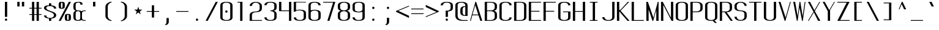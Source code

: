 SplineFontDB: 3.0
FontName: ListingOne
FullName: Listing One
FamilyName: ListingOne
Weight: Regular
Copyright: Copyright (c) 2016, Chris Hennick
UComments: "2016-11-22: Created with FontForge (http://fontforge.org)"
Version: 001.000
ItalicAngle: 0
UnderlinePosition: -24
UnderlineWidth: 8
Ascent: 206
Descent: 50
InvalidEm: 0
LayerCount: 2
Layer: 0 0 "Back" 1
Layer: 1 0 "Fore" 0
XUID: [1021 226 -69582396 20756]
StyleMap: 0x0000
FSType: 0
OS2Version: 0
OS2_WeightWidthSlopeOnly: 0
OS2_UseTypoMetrics: 1
CreationTime: 1479806616
ModificationTime: 1480492516
PfmFamily: 17
TTFWeight: 400
TTFWidth: 5
LineGap: 23
VLineGap: 23
Panose: 2 0 5 9 0 0 0 0 0 0
OS2TypoAscent: 0
OS2TypoAOffset: 1
OS2TypoDescent: 0
OS2TypoDOffset: 1
OS2TypoLinegap: 23
OS2WinAscent: 0
OS2WinAOffset: 1
OS2WinDescent: 0
OS2WinDOffset: 1
HheadAscent: 0
HheadAOffset: 1
HheadDescent: 0
HheadDOffset: 1
OS2Vendor: 'PfEd'
Lookup: 4 0 1 "'rlig' Required Ligatures in Latin lookup 0" { "'rlig' Required Ligatures in Latin lookup 0-1"  } ['rlig' ('DFLT' <'dflt' > 'latn' <'dflt' > ) ]
MarkAttachClasses: 1
DEI: 91125
LangName: 1033 "" "" "" "" "" "" "" "" "" "" "" "" "" "Copyright (c) 2016, Chris Hennick (https://github.com/orgs/RedstoneValley/people/Pr0methean),+AAoA-with Reserved Font Name ListingOne.+AAoACgAA-This Font Software is licensed under the SIL Open Font License, Version 1.1.+AAoA-This license is copied below, and is also available with a FAQ at:+AAoA-http://scripts.sil.org/OFL+AAoACgAK------------------------------------------------------------+AAoA-SIL OPEN FONT LICENSE Version 1.1 - 26 February 2007+AAoA------------------------------------------------------------+AAoACgAA-PREAMBLE+AAoA-The goals of the Open Font License (OFL) are to stimulate worldwide+AAoA-development of collaborative font projects, to support the font creation+AAoA-efforts of academic and linguistic communities, and to provide a free and+AAoA-open framework in which fonts may be shared and improved in partnership+AAoA-with others.+AAoACgAA-The OFL allows the licensed fonts to be used, studied, modified and+AAoA-redistributed freely as long as they are not sold by themselves. The+AAoA-fonts, including any derivative works, can be bundled, embedded, +AAoA-redistributed and/or sold with any software provided that any reserved+AAoA-names are not used by derivative works. The fonts and derivatives,+AAoA-however, cannot be released under any other type of license. The+AAoA-requirement for fonts to remain under this license does not apply+AAoA-to any document created using the fonts or their derivatives.+AAoACgAA-DEFINITIONS+AAoAIgAA-Font Software+ACIA refers to the set of files released by the Copyright+AAoA-Holder(s) under this license and clearly marked as such. This may+AAoA-include source files, build scripts and documentation.+AAoACgAi-Reserved Font Name+ACIA refers to any names specified as such after the+AAoA-copyright statement(s).+AAoACgAi-Original Version+ACIA refers to the collection of Font Software components as+AAoA-distributed by the Copyright Holder(s).+AAoACgAi-Modified Version+ACIA refers to any derivative made by adding to, deleting,+AAoA-or substituting -- in part or in whole -- any of the components of the+AAoA-Original Version, by changing formats or by porting the Font Software to a+AAoA-new environment.+AAoACgAi-Author+ACIA refers to any designer, engineer, programmer, technical+AAoA-writer or other person who contributed to the Font Software.+AAoACgAA-PERMISSION & CONDITIONS+AAoA-Permission is hereby granted, free of charge, to any person obtaining+AAoA-a copy of the Font Software, to use, study, copy, merge, embed, modify,+AAoA-redistribute, and sell modified and unmodified copies of the Font+AAoA-Software, subject to the following conditions:+AAoACgAA-1) Neither the Font Software nor any of its individual components,+AAoA-in Original or Modified Versions, may be sold by itself.+AAoACgAA-2) Original or Modified Versions of the Font Software may be bundled,+AAoA-redistributed and/or sold with any software, provided that each copy+AAoA-contains the above copyright notice and this license. These can be+AAoA-included either as stand-alone text files, human-readable headers or+AAoA-in the appropriate machine-readable metadata fields within text or+AAoA-binary files as long as those fields can be easily viewed by the user.+AAoACgAA-3) No Modified Version of the Font Software may use the Reserved Font+AAoA-Name(s) unless explicit written permission is granted by the corresponding+AAoA-Copyright Holder. This restriction only applies to the primary font name as+AAoA-presented to the users.+AAoACgAA-4) The name(s) of the Copyright Holder(s) or the Author(s) of the Font+AAoA-Software shall not be used to promote, endorse or advertise any+AAoA-Modified Version, except to acknowledge the contribution(s) of the+AAoA-Copyright Holder(s) and the Author(s) or with their explicit written+AAoA-permission.+AAoACgAA-5) The Font Software, modified or unmodified, in part or in whole,+AAoA-must be distributed entirely under this license, and must not be+AAoA-distributed under any other license. The requirement for fonts to+AAoA-remain under this license does not apply to any document created+AAoA-using the Font Software.+AAoACgAA-TERMINATION+AAoA-This license becomes null and void if any of the above conditions are+AAoA-not met.+AAoACgAA-DISCLAIMER+AAoA-THE FONT SOFTWARE IS PROVIDED +ACIA-AS IS+ACIA, WITHOUT WARRANTY OF ANY KIND,+AAoA-EXPRESS OR IMPLIED, INCLUDING BUT NOT LIMITED TO ANY WARRANTIES OF+AAoA-MERCHANTABILITY, FITNESS FOR A PARTICULAR PURPOSE AND NONINFRINGEMENT+AAoA-OF COPYRIGHT, PATENT, TRADEMARK, OR OTHER RIGHT. IN NO EVENT SHALL THE+AAoA-COPYRIGHT HOLDER BE LIABLE FOR ANY CLAIM, DAMAGES OR OTHER LIABILITY,+AAoA-INCLUDING ANY GENERAL, SPECIAL, INDIRECT, INCIDENTAL, OR CONSEQUENTIAL+AAoA-DAMAGES, WHETHER IN AN ACTION OF CONTRACT, TORT OR OTHERWISE, ARISING+AAoA-FROM, OUT OF THE USE OR INABILITY TO USE THE FONT SOFTWARE OR FROM+AAoA-OTHER DEALINGS IN THE FONT SOFTWARE." "http://scripts.sil.org/OFL"
LangName: 1033 "" "" "" "" "" "" "" "" "" "" "" "" "" "Copyright (c) 2016, Chris Hennick (https://github.com/orgs/RedstoneValley/people/Pr0methean),+AAoA-with Reserved Font Name ListingOne.+AAoACgAA-This Font Software is licensed under the SIL Open Font License, Version 1.1.+AAoA-This license is copied below, and is also available with a FAQ at:+AAoA-http://scripts.sil.org/OFL+AAoACgAK------------------------------------------------------------+AAoA-SIL OPEN FONT LICENSE Version 1.1 - 26 February 2007+AAoA------------------------------------------------------------+AAoACgAA-PREAMBLE+AAoA-The goals of the Open Font License (OFL) are to stimulate worldwide+AAoA-development of collaborative font projects, to support the font creation+AAoA-efforts of academic and linguistic communities, and to provide a free and+AAoA-open framework in which fonts may be shared and improved in partnership+AAoA-with others.+AAoACgAA-The OFL allows the licensed fonts to be used, studied, modified and+AAoA-redistributed freely as long as they are not sold by themselves. The+AAoA-fonts, including any derivative works, can be bundled, embedded, +AAoA-redistributed and/or sold with any software provided that any reserved+AAoA-names are not used by derivative works. The fonts and derivatives,+AAoA-however, cannot be released under any other type of license. The+AAoA-requirement for fonts to remain under this license does not apply+AAoA-to any document created using the fonts or their derivatives.+AAoACgAA-DEFINITIONS+AAoAIgAA-Font Software+ACIA refers to the set of files released by the Copyright+AAoA-Holder(s) under this license and clearly marked as such. This may+AAoA-include source files, build scripts and documentation.+AAoACgAi-Reserved Font Name+ACIA refers to any names specified as such after the+AAoA-copyright statement(s).+AAoACgAi-Original Version+ACIA refers to the collection of Font Software components as+AAoA-distributed by the Copyright Holder(s).+AAoACgAi-Modified Version+ACIA refers to any derivative made by adding to, deleting,+AAoA-or substituting -- in part or in whole -- any of the components of the+AAoA-Original Version, by changing formats or by porting the Font Software to a+AAoA-new environment.+AAoACgAi-Author+ACIA refers to any designer, engineer, programmer, technical+AAoA-writer or other person who contributed to the Font Software.+AAoACgAA-PERMISSION & CONDITIONS+AAoA-Permission is hereby granted, free of charge, to any person obtaining+AAoA-a copy of the Font Software, to use, study, copy, merge, embed, modify,+AAoA-redistribute, and sell modified and unmodified copies of the Font+AAoA-Software, subject to the following conditions:+AAoACgAA-1) Neither the Font Software nor any of its individual components,+AAoA-in Original or Modified Versions, may be sold by itself.+AAoACgAA-2) Original or Modified Versions of the Font Software may be bundled,+AAoA-redistributed and/or sold with any software, provided that each copy+AAoA-contains the above copyright notice and this license. These can be+AAoA-included either as stand-alone text files, human-readable headers or+AAoA-in the appropriate machine-readable metadata fields within text or+AAoA-binary files as long as those fields can be easily viewed by the user.+AAoACgAA-3) No Modified Version of the Font Software may use the Reserved Font+AAoA-Name(s) unless explicit written permission is granted by the corresponding+AAoA-Copyright Holder. This restriction only applies to the primary font name as+AAoA-presented to the users.+AAoACgAA-4) The name(s) of the Copyright Holder(s) or the Author(s) of the Font+AAoA-Software shall not be used to promote, endorse or advertise any+AAoA-Modified Version, except to acknowledge the contribution(s) of the+AAoA-Copyright Holder(s) and the Author(s) or with their explicit written+AAoA-permission.+AAoACgAA-5) The Font Software, modified or unmodified, in part or in whole,+AAoA-must be distributed entirely under this license, and must not be+AAoA-distributed under any other license. The requirement for fonts to+AAoA-remain under this license does not apply to any document created+AAoA-using the Font Software.+AAoACgAA-TERMINATION+AAoA-This license becomes null and void if any of the above conditions are+AAoA-not met.+AAoACgAA-DISCLAIMER+AAoA-THE FONT SOFTWARE IS PROVIDED +ACIA-AS IS+ACIA, WITHOUT WARRANTY OF ANY KIND,+AAoA-EXPRESS OR IMPLIED, INCLUDING BUT NOT LIMITED TO ANY WARRANTIES OF+AAoA-MERCHANTABILITY, FITNESS FOR A PARTICULAR PURPOSE AND NONINFRINGEMENT+AAoA-OF COPYRIGHT, PATENT, TRADEMARK, OR OTHER RIGHT. IN NO EVENT SHALL THE+AAoA-COPYRIGHT HOLDER BE LIABLE FOR ANY CLAIM, DAMAGES OR OTHER LIABILITY,+AAoA-INCLUDING ANY GENERAL, SPECIAL, INDIRECT, INCIDENTAL, OR CONSEQUENTIAL+AAoA-DAMAGES, WHETHER IN AN ACTION OF CONTRACT, TORT OR OTHERWISE, ARISING+AAoA-FROM, OUT OF THE USE OR INABILITY TO USE THE FONT SOFTWARE OR FROM+AAoA-OTHER DEALINGS IN THE FONT SOFTWARE." "http://scripts.sil.org/OFL"
Encoding: UnicodeBmp
UnicodeInterp: none
NameList: Greek small caps
DisplaySize: -128
AntiAlias: 1
FitToEm: 0
WinInfo: 133 19 8
BeginPrivate: 1
BlueValues 22 [-2 0 136 138 184 186]
EndPrivate
Grid
108 162 m 5
 108 22 l 5
 44 22 l 5
 44 162 l 5
 108 162 l 5
60 200 m 1
 76 200 l 1
 76 192 l 1
 60 192 l 1
 60 200 l 1
36 216 m 1
 60 216 l 1
 60 192 l 1
 36 192 l 1
 36 216 l 1
-98.5714285714 334 m 0
 -98.5714285714 -178 l 1024
12 184 m 1
 140 184 l 1
 140 48 l 1
 12 48 l 1
 12 184 l 1
76 204 m 1
 116 204 l 1
 116 192 l 1
 76 192 l 1
 76 204 l 1
76 204 m 1
 36 204 l 1
 36 216 l 1
 76 216 l 1
 76 204 l 1
36 192 m 1
 36 216 l 1
 116 216 l 1
 116 192 l 1
 36 192 l 1
36 184 m 1
 116 184 l 1
 116 128 l 1
 36 128 l 1
 36 184 l 1
76 92 m 1
 140 92 l 1
 140 0 l 1
 76 0 l 1
 76 92 l 1
12 184 m 1
 76 184 l 1
 76 92 l 1
 12 92 l 1
 12 184 l 1
12 136 m 1
 12 184 l 1
 140 184 l 1
 140 136 l 1
 12 136 l 1
64 184 m 1
 88 184 l 1
 88 0 l 1
 64 0 l 1
 64 184 l 1
36 128 m 1
 116 128 l 1
 116 8 l 1
 36 8 l 1
 36 128 l 1
12 136 m 1
 140 136 l 1
 140 0 l 1
 12 0 l 1
 12 136 l 1
EndSplineSet
BeginChars: 65539 488

StartChar: n
Encoding: 110 110 0
Width: 152
VWidth: 0
Flags: W
HStem: 0 21G<12 36 116 140> 128 8<58.8394 103.603>
VStem: 12 24<0 108 124 136> 116 24<0 108>
LayerCount: 2
Fore
SplineSet
84 136 m 3
 106 136 140 128 140 104 c 0
 140 64 140 0 140 0 c 0
 116 0 l 0
 116 108 l 2
 116 108 116 120 104 124 c 0
 94 128 88 128 76 128 c 0
 64 128 52 122 48 120 c 0
 40 116 36 108 36 108 c 2
 36 0 l 0
 12 0 l 0
 12 136 l 0
 36 136 l 0
 36 124 l 0
 36 124 62 136 84 136 c 3
EndSplineSet
Validated: 1
EndChar

StartChar: o
Encoding: 111 111 1
AltUni2: 00043e.ffffffff.0 0003bf.ffffffff.0
Width: 152
VWidth: 0
Flags: W
HStem: -2 8<53.971 98.029> 130 8<53.971 98.029>
VStem: 12 24<18.6436 117.356> 116 24<18.6436 117.356>
LayerCount: 2
Fore
SplineSet
76 138 m 4
 104 138 140 130 140 102 c 4
 140 74 140 62 140 34 c 0
 140 6 104 -2 76 -2 c 0
 48 -2 12 6 12 34 c 0
 12 62 12 74 12 102 c 0
 12 130 48 138 76 138 c 4
76 130 m 0
 56 130 36 122 36 102 c 0
 36 74 36 62 36 34 c 0
 36 14 56 6 76 6 c 0
 96 6 116 14 116 34 c 0
 116 62 116 74 116 102 c 0
 116 122 96 130 76 130 c 0
EndSplineSet
Validated: 1
EndChar

StartChar: i
Encoding: 105 105 2
AltUni2: 000456.ffffffff.0
Width: 152
VWidth: 0
Flags: W
HStem: 0 21G<66 90> 128 8<38 66> 152 24<67.292 88.708>
VStem: 66 24<0 128 153.292 174.708>
LayerCount: 2
Fore
Refer: 58 46 N 1 0 0 1 2 152 2
Refer: 3 305 N 1 0 0 1 0 0 2
Validated: 1
EndChar

StartChar: dotlessi
Encoding: 305 305 3
Width: 152
VWidth: 0
Flags: W
HStem: 0 21G<66 90> 128 8<38 66>
VStem: 66 24<0 128>
LayerCount: 2
Fore
SplineSet
38 136 m 1
 90 136 l 1
 90 0 l 1
 66 0 l 1
 66 128 l 0
 38 128 l 0
 38 136 l 1
EndSplineSet
Validated: 1
EndChar

StartChar: p
Encoding: 112 112 4
AltUni2: 000440.ffffffff.0
Width: 152
VWidth: 0
Flags: W
HStem: -2 8<53.871 98.029> 116 20G<12 36> 130 8<53.8355 98.029>
VStem: 12 24<-48 4 18.6436 117.356 132 136> 116 24<18.6436 117.356>
LayerCount: 2
Fore
SplineSet
76 138 m 0xb8
 104 138 140 130 140 102 c 0
 140 74 140 62 140 34 c 0
 140 6 104 -2 76 -2 c 0
 62 -2 48 0 36 4 c 2
 36 -48 l 1
 12 -48 l 1
 12 36 l 1
 12 100 l 1
 12 136 l 1
 36 136 l 1xd8
 36 132 l 2
 36 132 62 138 76 138 c 0xb8
36 102 m 2
 36 34 l 2
 36 14 56 6 76 6 c 0
 96 6 116 14 116 34 c 0
 116 62 116 74 116 102 c 0
 116 122 96 130 76 130 c 0xb8
 56 130 36 122 36 102 c 2
EndSplineSet
Validated: 1
EndChar

StartChar: q
Encoding: 113 113 5
Width: 152
VWidth: 0
Flags: W
HStem: -2 8<53.971 98.129> 116 20G<116 140> 130 8<53.971 98.1645>
VStem: 12 24<18.6436 117.356> 116 24<-48 4 18.6436 117.356 132 136>
LayerCount: 2
Fore
SplineSet
76 138 m 0xb8
 90 138 116 132 116 132 c 2
 116 136 l 1
 140 136 l 1xd8
 140 100 l 1
 140 36 l 1
 140 -48 l 1
 116 -48 l 1
 116 4 l 2
 104 0 90 -2 76 -2 c 0
 48 -2 12 6 12 34 c 0
 12 62 12 74 12 102 c 0
 12 130 48 138 76 138 c 0xb8
116 102 m 2
 116 122 96 130 76 130 c 0xb8
 56 130 36 122 36 102 c 0
 36 74 36 62 36 34 c 0
 36 14 56 6 76 6 c 0
 96 6 116 14 116 34 c 2
 116 102 l 2
EndSplineSet
Validated: 1
EndChar

StartChar: d
Encoding: 100 100 6
Width: 152
VWidth: 0
Flags: W
HStem: -2 8<53.971 98.129> 0 21G<116 140> 128 8<53.971 98.129> 164 20G<116 140>
VStem: 12 24<18.6436 115.356> 116 24<0 4 18.6436 115.356 130 184>
LayerCount: 2
Fore
SplineSet
76 -2 m 0xbc
 48 -2 12 6 12 34 c 0
 12 62 12 72 12 100 c 0
 12 128 48 136 76 136 c 0
 90 136 104 134 116 130 c 2
 116 184 l 1
 140 184 l 1
 140 100 l 1
 140 34 l 1
 140 0 l 1
 116 0 l 1x7c
 116 4 l 2
 104 0 90 -2 76 -2 c 0xbc
116 34 m 2
 116 100 l 2
 116 120 96 128 76 128 c 0
 56 128 36 120 36 100 c 0
 36 72 36 62 36 34 c 0
 36 14 56 6 76 6 c 0xbc
 96 6 116 14 116 34 c 2
EndSplineSet
Validated: 1
EndChar

StartChar: b
Encoding: 98 98 7
Width: 152
VWidth: 0
Flags: W
HStem: -2 8<53.8355 98.029> 0 21G<12 36> 128 8<53.871 98.029> 164 20G<12 36>
VStem: 12 24<0 4 18.6436 115.356 130 184> 116 24<18.6436 115.356>
LayerCount: 2
Fore
SplineSet
76 -2 m 0xbc
 62 -2 36 4 36 4 c 1
 36 0 l 1
 12 0 l 1x7c
 12 184 l 1
 36 184 l 1
 36 130 l 1
 48 134 62 136 76 136 c 0
 104 136 140 128 140 100 c 2
 140 34 l 2
 140 6 104 -2 76 -2 c 0xbc
36 34 m 2
 36 14 56 6 76 6 c 0xbc
 96 6 116 14 116 34 c 2
 116 100 l 2
 116 120 96 128 76 128 c 0
 56 128 36 120 36 100 c 2
 36 34 l 2
EndSplineSet
Validated: 1
EndChar

StartChar: a
Encoding: 97 97 8
AltUni2: 000430.ffffffff.0
Width: 152
VWidth: 0
Flags: W
HStem: -2 8<53.971 98.129> 0 21G<116 140> 130 8<52.504 99.496>
VStem: 12 24<18.6436 54.5996 104 118.473> 116 24<0 4 18.6436 84 92 118.473>
LayerCount: 2
Fore
SplineSet
116 84 m 1xb8
 48 60 l 2
 44 58 36 52 36 46 c 2
 36 34 l 2
 36 14 56 6 76 6 c 0
 96 6 116 14 116 34 c 2
 116 38 l 1
 116 84 l 1xb8
12 104 m 1
 12 132 48 138 76 138 c 0
 104 138 140 132 140 104 c 2
 140 38 l 1
 140 34 l 1
 140 0 l 1
 116 0 l 1x78
 116 4 l 1
 104 0 90 -2 76 -2 c 0
 48 -2 12 6 12 34 c 2
 12 44 l 2
 12 50 20 58 24 60 c 2
 116 92 l 1
 116 104 l 2
 116 124 96 130 76 130 c 0
 56 130 36 124 36 104 c 1
 12 104 l 1
EndSplineSet
Validated: 1
EndChar

StartChar: space
Encoding: 32 32 9
Width: 152
VWidth: 0
Flags: W
LayerCount: 2
Fore
Validated: 1
EndChar

StartChar: s
Encoding: 115 115 10
AltUni2: 000455.ffffffff.0
Width: 152
VWidth: 0
Flags: W
HStem: -2 8<52.504 96.5368> 130 8<45.6267 99.496>
VStem: 12 24<17.5266 32 97.3839 123.666> 116 24<19.4212 49.6674 104 118.473>
LayerCount: 2
Fore
SplineSet
12 110 m 3
 12 138 48 138 76 138 c 0
 104 138 140 132 140 104 c 0
 116 104 l 0
 116 124 96 130 76 130 c 0
 56 130 36 130 36 110 c 3
 36 94 52 88 76 80 c 0
 102 70 140 62 140 34 c 3
 140 6 104 -2 76 -2 c 0
 48 -2 12 4 12 32 c 0
 36 32 l 0
 36 12 56 6 76 6 c 0
 96 6 116 16 116 34 c 3
 116 54 96 62 76 70 c 0
 50 78 12 90 12 110 c 3
EndSplineSet
Validated: 1
EndChar

StartChar: c
Encoding: 99 99 11
AltUni2: 0003f2.ffffffff.0 000441.ffffffff.0
Width: 152
VWidth: 0
Flags: W
HStem: -2 8<52.504 99.496> 130 8<52.504 99.496>
VStem: 12 24<17.5266 118.473> 116 24<17.5266 32 104 118.473>
LayerCount: 2
Fore
SplineSet
140 32 m 0
 140 4 104 -2 76 -2 c 0
 48 -2 12 4 12 32 c 0
 12 60 12 76 12 104 c 0
 12 132 48 138 76 138 c 0
 104 138 140 132 140 104 c 0
 116 104 l 0
 116 124 96 130 76 130 c 0
 56 130 36 124 36 104 c 0
 36 76 36 60 36 32 c 0
 36 12 56 6 76 6 c 0
 96 6 116 12 116 32 c 0
 140 32 l 0
EndSplineSet
Validated: 1
EndChar

StartChar: e
Encoding: 101 101 12
AltUni2: 000435.ffffffff.0
Width: 152
VWidth: 0
Flags: W
HStem: -2 8<52.504 99.496> 72 8<36 116> 130 8<53.971 98.029>
VStem: 12 24<17.5266 72 80 117.356> 116 24<17.5266 32 80 117.356>
LayerCount: 2
Fore
SplineSet
140 32 m 1
 140 4 104 -2 76 -2 c 0
 48 -2 12 4 12 32 c 2
 12 102 l 2
 12 130 48 138 76 138 c 0
 104 138 140 130 140 102 c 0
 140 92 140 82 140 72 c 1
 36 72 l 1
 36 32 l 2
 36 12 56 6 76 6 c 0
 96 6 116 12 116 32 c 1
 140 32 l 1
36 80 m 1
 116 80 l 1
 116 102 l 2
 116 122 96 130 76 130 c 0
 56 130 36 122 36 102 c 2
 36 80 l 1
EndSplineSet
Validated: 1
EndChar

StartChar: h
Encoding: 104 104 13
Width: 152
VWidth: 0
Flags: W
HStem: 0 21G<12 36 116 140> 128 8<53.871 98.029> 164 20G<12 36>
VStem: 12 24<0 115.356 130 184> 116 24<0 115.356>
LayerCount: 2
Fore
SplineSet
36 100 m 2
 36 0 l 1
 12 0 l 1
 12 36 l 1
 12 100 l 1
 12 184 l 1
 36 184 l 1
 36 130 l 2
 48 134 62 136 76 136 c 0
 104 136 140 128 140 100 c 0
 140 72 140 28 140 0 c 0
 116 0 l 0
 116 28 116 72 116 100 c 0
 116 120 96 128 76 128 c 0
 56 128 36 120 36 100 c 2
EndSplineSet
Validated: 1
EndChar

StartChar: v
Encoding: 118 118 14
Width: 152
VWidth: 0
Flags: W
HStem: 0 21G<66.5882 92.2353> 116 20G<12 43.2857 123.786 140>
LayerCount: 2
Fore
SplineSet
12 136 m 1
 34 136 l 1
 86 24 l 1
 132 136 l 1
 140 136 l 1
 84 0 l 1
 76 0 l 1
 12 136 l 1
EndSplineSet
Validated: 1
EndChar

StartChar: l
Encoding: 108 108 15
Width: 152
VWidth: 0
Flags: W
HStem: 0 8<91.9631 118> 176 8<36 64>
VStem: 64 24<10.834 176>
LayerCount: 2
Fore
SplineSet
64 24 m 3
 64 98 64 176 64 176 c 1
 36 176 l 1
 36 184 l 1
 88 184 l 1
 88 184 88 100 88 24 c 3
 88 14 94 8 100 8 c 3
 112 8 118 8 118 8 c 1
 118 0 l 1
 118 0 102 0 88 0 c 3
 72 0 64 8 64 24 c 3
EndSplineSet
Validated: 1
EndChar

StartChar: u
Encoding: 117 117 16
Width: 152
VWidth: 0
Flags: W
HStem: 0 8<48.3969 93.1606> 116 20G<12 36 116 140>
VStem: 12 24<28 136> 116 24<0 12 28 136>
LayerCount: 2
Fore
SplineSet
68 0 m 3
 46 0 12 8 12 32 c 0
 12 72 12 136 12 136 c 0
 36 136 l 0
 36 28 l 2
 36 28 36 16 48 12 c 0
 58 8 64 8 76 8 c 0
 88 8 100 14 104 16 c 0
 112 20 116 28 116 28 c 2
 116 136 l 0
 140 136 l 0
 140 0 l 0
 116 0 l 0
 116 12 l 0
 116 12 90 0 68 0 c 3
EndSplineSet
Validated: 1
EndChar

StartChar: t
Encoding: 116 116 17
Width: 152
VWidth: 0
Flags: W
HStem: -2 8<70.9719 88.1909> 128 8<12 40 64 92> 164 20G<40 64>
VStem: 40 24<13.3732 128 136 184> 92 24<7.7332 26>
LayerCount: 2
Fore
SplineSet
40 136 m 1
 40 184 l 1
 64 184 l 1
 64 136 l 1
 92 136 l 1
 92 128 l 1
 64 128 l 1
 64 34 l 6
 64 14 72 6 78 6 c 4
 80 6 l 4
 84 6 92 6 92 26 c 5
 116 26 l 5
 116 -2 96 -2 78 -2 c 4
 62 -2 40 6 40 34 c 6
 40 128 l 1
 12 128 l 1
 12 136 l 1
 40 136 l 1
EndSplineSet
Validated: 1
EndChar

StartChar: r
Encoding: 114 114 18
Width: 152
VWidth: 0
Flags: W
HStem: 0 21G<12 36> 128 8<58.8394 103.603>
VStem: 12 24<0 108 124 136>
LayerCount: 2
Fore
SplineSet
84 136 m 3
 106 136 140 128 140 104 c 0
 116 104 l 0
 116 108 l 2
 116 108 116 120 104 124 c 0
 94 128 88 128 76 128 c 0
 64 128 52 122 48 120 c 0
 40 116 36 108 36 108 c 2
 36 0 l 0
 12 0 l 0
 12 136 l 0
 36 136 l 0
 36 124 l 0
 36 124 62 136 84 136 c 3
EndSplineSet
Validated: 1
EndChar

StartChar: g
Encoding: 103 103 19
AltUni2: 000261.ffffffff.0
Width: 152
VWidth: 0
Flags: W
HStem: -50 8<53.971 98.029> -2 8<53.971 98.129> 116 20G<116 140> 130 8<53.971 98.1645>
VStem: 12 24<-29.3564 -14 18.6436 117.356> 116 24<-29.3564 4 18.6436 117.356 132 136>
LayerCount: 2
Fore
SplineSet
116 102 m 2xdc
 116 122 96 130 76 130 c 0
 56 130 36 122 36 102 c 2
 36 34 l 6
 36 14 56 6 76 6 c 4
 96 6 116 14 116 34 c 6
 116 102 l 2xdc
76 138 m 0
 90 138 116 132 116 132 c 1
 116 136 l 1
 140 136 l 1xec
 140 86 140 36 140 -14 c 0
 140 -42 104 -50 76 -50 c 0
 48 -50 12 -42 12 -14 c 1
 36 -14 l 1
 36 -34 56 -42 76 -42 c 0
 96 -42 116 -34 116 -14 c 2
 116 4 l 5
 104 0 90 -2 76 -2 c 4
 48 -2 12 6 12 34 c 6
 12 102 l 2
 12 130 48 138 76 138 c 0
EndSplineSet
Validated: 1
EndChar

StartChar: L
Encoding: 76 76 20
Width: 152
VWidth: 0
Flags: W
HStem: 0 8<36 140> 164 20G<12 36>
VStem: 12 24<8 184>
LayerCount: 2
Fore
SplineSet
12 184 m 1
 36 184 l 1
 36 8 l 1
 140 8 l 1
 140 0 l 1
 36 0 l 1
 12 0 l 1
 12 184 l 1
EndSplineSet
Validated: 1
EndChar

StartChar: y
Encoding: 121 121 21
AltUni2: 000443.ffffffff.0
Width: 152
VWidth: 0
Flags: W
HStem: -50 8<38.7863 58.249> 116 20G<12 43.2857 123.786 140>
VStem: 12 24<-40.2668 -22>
LayerCount: 2
Fore
SplineSet
66 -40 m 2
 66 -42 60 -50 48 -50 c 3
 34 -50 12 -50 12 -22 c 1
 36 -22 l 3
 36 -40 40 -42 50 -42 c 3
 56 -42 62 -34 62 -34 c 2
 76 0 l 2
 12 136 l 1
 34 136 l 1
 86 24 l 1
 132 136 l 1
 140 136 l 1
 66 -40 l 2
EndSplineSet
Validated: 1
EndChar

StartChar: m
Encoding: 109 109 22
Width: 152
VWidth: 0
Flags: W
HStem: 0 21G<12 36 64 88 116 140> 128 8<44.3011 59.4084 95.5411 110.484>
VStem: 12 24<0 122.177 124 136> 64 24<0 120.25> 116 24<0 120.521>
CounterMasks: 1 38
LayerCount: 2
Fore
SplineSet
104 128 m 3
 94 128 88 118 88 106 c 0
 88 70 88 36 88 0 c 1
 64 0 l 1
 64 108 l 0
 64 114 62 128 52 128 c 0
 42 128 36 114 36 108 c 0
 36 0 l 1
 12 0 l 1
 12 136 l 1
 36 136 l 1
 36 124 l 1
 36 124 44 136 56 136 c 0
 62 136 76 132 84 118 c 1
 86 128 98 136 110 136 c 0
 118 136 140 126 140 102 c 2
 140 0 l 1
 116 0 l 1
 116 108 l 0
 116 114 112 128 104 128 c 3
EndSplineSet
Validated: 1
EndChar

StartChar: x
Encoding: 120 120 23
AltUni2: 000445.ffffffff.0
Width: 152
VWidth: 0
Flags: W
HStem: 0 21G<12 38.129 101.806 140> 116 20G<12 51 111.429 140>
LayerCount: 2
Fore
SplineSet
12 136 m 1
 36 136 l 1
 78 80 l 1
 130 136 l 1
 140 136 l 1
 84 74 l 1
 140 0 l 2
 116 0 l 2
 72 62 l 1
 22 0 l 1
 12 0 l 1
 68 68 l 1
 12 136 l 1
EndSplineSet
Validated: 1
EndChar

StartChar: z
Encoding: 122 122 24
Width: 152
VWidth: 0
Flags: W
HStem: 0 8<42 140> 128 8<12 110>
LayerCount: 2
Fore
SplineSet
110 128 m 1
 12 128 l 1
 12 136 l 1
 116 136 l 1
 120 136 l 1
 140 136 l 1
 42 8 l 1
 140 8 l 1
 140 0 l 1
 36 0 l 1
 32 0 l 1
 12 0 l 1
 110 128 l 1
EndSplineSet
Validated: 1
EndChar

StartChar: j
Encoding: 106 106 25
AltUni2: 0003f3.ffffffff.0 000458.ffffffff.0
Width: 152
VWidth: 0
Flags: W
HStem: -50 8<47.8091 65.0281> 128 8<44 72> 152 24<73.292 94.708>
VStem: 20 24<-40.2668 -22> 72 24<-34.6268 128 153.292 174.708>
LayerCount: 2
Fore
SplineSet
96 -14 m 2
 96 -42 74 -50 58 -50 c 0
 40 -50 20 -50 20 -22 c 1
 44 -22 l 1
 44 -42 52 -42 56 -42 c 0
 58 -42 l 0
 64 -42 72 -34 72 -14 c 2
 72 128 l 1
 44 128 l 1
 44 136 l 1
 72 136 l 1
 96 136 l 1
 96 -14 l 2
EndSplineSet
Refer: 58 46 N 1 0 0 1 8 152 2
Validated: 1
EndChar

StartChar: f
Encoding: 102 102 26
Width: 152
VWidth: 0
Flags: W
HStem: 0 21G<64 88> 128 8<36 64 88 116> 176 8<94.9719 112.191>
VStem: 64 24<0 128 136 168.627> 116 24<156 174.267>
LayerCount: 2
Fore
SplineSet
64 128 m 1
 36 128 l 1
 36 136 l 1
 64 136 l 1
 64 148 l 2
 64 176 86 184 102 184 c 0
 120 184 140 184 140 156 c 1
 116 156 l 1
 116 174 110 176 104 176 c 0
 102 176 l 0
 96 176 88 168 88 148 c 2
 88 136 l 1
 116 136 l 1
 116 128 l 1
 88 128 l 1
 88 0 l 1
 64 0 l 1
 64 128 l 1
EndSplineSet
Validated: 1
EndChar

StartChar: f_i
Encoding: 64257 64257 27
Width: 304
VWidth: 0
Flags: W
HStem: 0 21G<38 62 190 214> 128 8<12 38 62 190> 176 8<77.8051 178.116>
VStem: 38 24<0 128 136 167.146> 190 24<0 128 156 169.831>
LayerCount: 2
Fore
SplineSet
62 136 m 1
 214 136 l 1
 214 0 l 1
 190 0 l 1
 190 128 l 1
 62 128 l 1
 62 0 l 1
 38 0 l 1
 38 128 l 1
 12 128 l 1
 12 136 l 1
 38 136 l 1
 38 148 l 2
 38 176 52 184 128 184 c 0
 184 184 214 184 214 156 c 1
 190 156 l 1
 190 174 176 176 146 176 c 0
 140 176 134 176 128 176 c 0
 64 176 62 168 62 148 c 2
 62 136 l 1
EndSplineSet
Validated: 1
LCarets2: 1 0
Ligature2: "'rlig' Required Ligatures in Latin lookup 0-1" f i
EndChar

StartChar: f_l
Encoding: 64258 64258 28
Width: 304
VWidth: 0
Flags: W
HStem: 0 8<221.963 248> 128 8<12 40 64 92> 176 8<70.9719 194>
VStem: 40 24<0 128 136 168.627> 194 24<10.834 176>
LayerCount: 2
Fore
SplineSet
78 176 m 2
 72 176 64 168 64 148 c 2
 64 136 l 1
 92 136 l 1
 92 128 l 1
 64 128 l 1
 64 0 l 1
 40 0 l 1
 40 128 l 1
 12 128 l 1
 12 136 l 1
 40 136 l 1
 40 148 l 2
 40 176 62 184 78 184 c 2
 174 184 l 1
 218 184 l 1
 218 184 218 100 218 24 c 0
 218 14 224 8 230 8 c 0
 242 8 248 8 248 8 c 1
 248 0 l 1
 248 0 232 0 218 0 c 0
 202 0 194 8 194 24 c 0
 194 98 194 176 194 176 c 1
 174 176 l 1
 78 176 l 2
EndSplineSet
Validated: 1
LCarets2: 1 0
Ligature2: "'rlig' Required Ligatures in Latin lookup 0-1" f l
EndChar

StartChar: f_f_i
Encoding: 64259 64259 29
Width: 152
VWidth: 0
Flags: W
LayerCount: 2
Fore
Validated: 1
EndChar

StartChar: O
Encoding: 79 79 30
AltUni2: 00039f.ffffffff.0 00041e.ffffffff.0
Width: 152
VWidth: 0
Flags: W
HStem: -2 8<52.504 99.496> 178 8<52.504 99.496>
VStem: 12 24<17.5266 166.473> 116 24<17.5266 166.473>
LayerCount: 2
Fore
SplineSet
76 186 m 0
 104 186 140 180 140 152 c 0
 140 124 140 60 140 32 c 0
 140 4 104 -2 76 -2 c 0
 48 -2 12 4 12 32 c 0
 12 60 12 124 12 152 c 0
 12 180 48 186 76 186 c 0
76 178 m 0
 56 178 36 172 36 152 c 0
 36 124 36 60 36 32 c 0
 36 12 56 6 76 6 c 0
 96 6 116 12 116 32 c 0
 116 60 116 124 116 152 c 0
 116 172 96 178 76 178 c 0
EndSplineSet
Validated: 1
EndChar

StartChar: V
Encoding: 86 86 31
Width: 152
VWidth: 0
Flags: W
HStem: 0 21G<69.0435 90.087> 164 20G<12 39.1053 125.947 140>
LayerCount: 2
Fore
SplineSet
12 184 m 1
 32 184 l 1
 86 32 l 1
 132 184 l 1
 140 184 l 1
 84 0 l 1
 76 0 l 1
 12 184 l 1
EndSplineSet
Validated: 1
EndChar

StartChar: Y
Encoding: 89 89 32
AltUni2: 0003a5.ffffffff.0
Width: 152
VWidth: 0
Flags: W
HStem: 0 21G<66 90> 164 20G<12 46 119.5 140>
VStem: 66 24<0 94>
LayerCount: 2
Fore
SplineSet
12 184 m 1
 34 184 l 1
 82 104 l 1
 132 184 l 1
 140 184 l 1
 90 104 l 1
 90 0 l 1
 66 0 l 1
 66 94 l 1
 12 184 l 1
EndSplineSet
Validated: 1
EndChar

StartChar: J
Encoding: 74 74 33
AltUni2: 000408.ffffffff.0
Width: 152
VWidth: 0
Flags: W
HStem: -2 8<53.971 98.029> 164 20G<116 140>
VStem: 12 24<18.6436 34> 116 24<18.6436 184>
LayerCount: 2
Fore
SplineSet
116 184 m 0
 140 184 l 0
 140 156 140 62 140 34 c 0
 140 6 104 -2 76 -2 c 0
 48 -2 12 6 12 34 c 0
 36 34 l 0
 36 14 56 6 76 6 c 0
 96 6 116 14 116 34 c 0
 116 62 116 156 116 184 c 0
EndSplineSet
Validated: 1
EndChar

StartChar: I
Encoding: 73 73 34
AltUni2: 000196.ffffffff.0
Width: 152
VWidth: 0
Flags: W
HStem: 0 8<36 66 90 116> 176 8<36 66 90 116>
VStem: 66 24<8 176>
LayerCount: 2
Fore
SplineSet
36 184 m 1
 116 184 l 1
 116 176 l 1
 90 176 l 1
 90 8 l 1
 116 8 l 1
 116 0 l 1
 36 0 l 1
 36 8 l 1
 66 8 l 1
 66 176 l 1
 36 176 l 1
 36 184 l 1
EndSplineSet
Validated: 1
EndChar

StartChar: T
Encoding: 84 84 35
AltUni2: 0003a4.ffffffff.0 000422.ffffffff.0
Width: 152
VWidth: 0
Flags: W
HStem: 0 21G<64 88> 176 8<12 64 88 140>
VStem: 64 24<0 176>
LayerCount: 2
Fore
SplineSet
12 184 m 1
 140 184 l 1
 140 176 l 1
 88 176 l 1
 88 0 l 1
 64 0 l 1
 64 176 l 1
 12 176 l 1
 12 184 l 1
EndSplineSet
Validated: 1
EndChar

StartChar: U
Encoding: 85 85 36
Width: 152
VWidth: 0
Flags: W
HStem: -2 8<53.971 98.029> 164 20G<12 36 116 140>
VStem: 12 24<18.6436 184> 116 24<18.6436 184>
LayerCount: 2
Fore
SplineSet
116 184 m 1
 140 184 l 1
 140 156 140 62 140 34 c 0
 140 6 104 -2 76 -2 c 0
 48 -2 12 6 12 34 c 2
 12 184 l 1
 36 184 l 1
 36 34 l 2
 36 14 56 6 76 6 c 0
 96 6 116 14 116 34 c 0
 116 62 116 156 116 184 c 1
EndSplineSet
Validated: 1
EndChar

StartChar: zero
Encoding: 48 48 37
Width: 152
VWidth: 0
Flags: W
HStem: -2 8<52.504 99.496> 80 24<65.292 86.708> 178 8<52.504 99.496>
VStem: 12 24<17.5266 166.473> 64 24<81.292 102.708> 116 24<17.5266 166.473>
CounterMasks: 1 fc
LayerCount: 2
Fore
Refer: 30 79 N 1 0 0 1 0 0 2
Refer: 58 46 S 1 0 0 1 0 80 2
Validated: 1
EndChar

StartChar: underscore
Encoding: 95 95 38
Width: 152
VWidth: 0
Flags: W
HStem: 0 8<12 140>
LayerCount: 2
Fore
SplineSet
12 8 m 1
 140 8 l 1
 140 0 l 1
 12 0 l 1
 12 8 l 1
EndSplineSet
Validated: 1
EndChar

StartChar: asterisk
Encoding: 42 42 39
Width: 152
VWidth: 0
Flags: W
HStem: 56 80
VStem: 34 84
LayerCount: 2
Fore
SplineSet
76 136 m 1
 86 106 l 1
 118 106 l 1
 92 86 l 1
 102 56 l 1
 76 76 l 1
 50 56 l 1
 60 86 l 1
 34 106 l 1
 66 106 l 1
 76 136 l 1
EndSplineSet
Validated: 1
EndChar

StartChar: hyphen
Encoding: 45 45 40
AltUni2: 0000ad.ffffffff.0
Width: 152
VWidth: 0
Flags: W
HStem: 88 8<12 140>
LayerCount: 2
Fore
SplineSet
12 96 m 1
 140 96 l 1
 140 88 l 1
 12 88 l 1
 12 96 l 1
EndSplineSet
Validated: 1
EndChar

StartChar: plus
Encoding: 43 43 41
Width: 152
VWidth: 0
Flags: W
HStem: 88 8<12 64 88 140>
VStem: 64 24<28 88 96 156>
LayerCount: 2
Fore
SplineSet
64 156 m 1
 88 156 l 1
 88 96 l 1
 140 96 l 1
 140 88 l 1
 88 88 l 1
 88 28 l 1
 64 28 l 1
 64 88 l 1
 12 88 l 1
 12 96 l 1
 64 96 l 1
 64 156 l 1
EndSplineSet
Validated: 1
EndChar

StartChar: C
Encoding: 67 67 42
AltUni2: 000421.ffffffff.0 0003f9.ffffffff.0
Width: 152
VWidth: 0
Flags: W
HStem: -2 8<52.504 99.496> 178 8<52.504 99.496>
VStem: 12 24<17.5266 166.473> 116 24<17.5266 32 152 166.473>
LayerCount: 2
Fore
SplineSet
140 32 m 0
 140 4 104 -2 76 -2 c 0
 48 -2 12 4 12 32 c 0
 12 60 12 124 12 152 c 0
 12 180 48 186 76 186 c 0
 104 186 140 180 140 152 c 0
 116 152 l 0
 116 172 96 178 76 178 c 0
 56 178 36 172 36 152 c 0
 36 124 36 60 36 32 c 0
 36 12 56 6 76 6 c 0
 96 6 116 12 116 32 c 0
 140 32 l 0
EndSplineSet
Validated: 1
EndChar

StartChar: three
Encoding: 51 51 43
Width: 152
VWidth: 0
Flags: W
HStem: -2 8<52.504 99.496> 92 8<76 99.8108> 178 8<52.504 99.496>
VStem: 12 24<17.5266 32 152 166.473> 116 24<17.5266 80.8926 111.107 166.473>
LayerCount: 2
Fore
SplineSet
108 96 m 1
 126 92 140 84 140 66 c 2
 140 32 l 2
 140 4 104 -2 76 -2 c 0
 48 -2 12 4 12 32 c 1
 36 32 l 1
 36 12 56 6 76 6 c 0
 96 6 116 12 116 32 c 2
 116 66 l 2
 116 86 96 92 76 92 c 1
 76 100 l 1
 96 100 116 106 116 126 c 2
 116 152 l 2
 116 172 96 178 76 178 c 0
 56 178 36 172 36 152 c 1
 12 152 l 1
 12 180 48 186 76 186 c 0
 104 186 140 180 140 152 c 2
 140 126 l 2
 140 108 126 100 108 96 c 1
EndSplineSet
Validated: 1
EndChar

StartChar: six
Encoding: 54 54 44
Width: 152
VWidth: 0
Flags: W
HStem: -2 8<52.504 99.496> 100 8<52.1472 99.496> 178 8<52.504 99.496>
VStem: 12 24<17.5266 88.8926 102 166.473> 116 24<17.5266 88.4734 152 166.473>
LayerCount: 2
Fore
SplineSet
76 108 m 0
 104 108 140 102 140 74 c 0
 140 46 140 60 140 32 c 0
 140 4 104 -2 76 -2 c 0
 48 -2 12 4 12 32 c 0
 12 60 12 46 12 74 c 2
 12 152 l 2
 12 180 48 186 76 186 c 0
 104 186 140 180 140 152 c 1
 116 152 l 1
 116 172 96 178 76 178 c 0
 56 178 36 172 36 152 c 2
 36 102 l 1
 48 106 62 108 76 108 c 0
116 32 m 0
 116 60 116 46 116 74 c 0
 116 94 96 100 76 100 c 0
 56 100 36 94 36 74 c 2
 36 32 l 2
 36 12 56 6 76 6 c 0
 96 6 116 12 116 32 c 0
EndSplineSet
Validated: 1
EndChar

StartChar: H
Encoding: 72 72 45
AltUni2: 000397.ffffffff.0 00041d.ffffffff.0
Width: 152
VWidth: 0
Flags: W
HStem: 0 21G<12 36 116 140> 88 8<36 116> 164 20G<12 36 116 140>
VStem: 12 24<0 88 96 184> 116 24<0 88 96 184>
LayerCount: 2
Fore
SplineSet
12 184 m 1
 36 184 l 1
 36 96 l 1
 116 96 l 1
 116 184 l 1
 140 184 l 1
 140 96 l 1
 140 88 l 1
 140 0 l 1
 116 0 l 1
 116 88 l 5
 36 88 l 5
 36 0 l 1
 12 0 l 1
 12 88 l 1
 12 96 l 1
 12 184 l 1
EndSplineSet
Validated: 1
EndChar

StartChar: A
Encoding: 65 65 46
AltUni2: 000391.ffffffff.0 000410.ffffffff.0
Width: 152
VWidth: 0
Flags: W
HStem: 0 21G<12 25.9259 112.593 140> 54 8<38 98> 164 20G<61.913 82.9565>
LayerCount: 2
Fore
SplineSet
140 0 m 1
 120 0 l 1
 100 54 l 1
 36 54 l 1
 20 0 l 1
 12 0 l 1
 68 184 l 1
 76 184 l 1
 140 0 l 1
98 62 m 1
 66 152 l 1
 38 62 l 1
 98 62 l 1
EndSplineSet
Validated: 1
EndChar

StartChar: D
Encoding: 68 68 47
Width: 152
VWidth: 0
Flags: W
HStem: 0 8<36 99.1812> 176 8<36 99.1812>
VStem: 12 24<8 176> 116 24<19.5266 164.473>
LayerCount: 2
Fore
SplineSet
76 184 m 2
 104 184 140 178 140 150 c 2
 140 34 l 2
 140 6 104 0 76 0 c 2
 12 0 l 1
 12 184 l 1
 76 184 l 2
76 176 m 2
 36 176 l 1
 36 8 l 1
 76 8 l 2
 96 8 116 14 116 34 c 2
 116 150 l 2
 116 170 96 176 76 176 c 2
EndSplineSet
Validated: 1
EndChar

StartChar: F
Encoding: 70 70 48
Width: 152
VWidth: 0
Flags: W
HStem: 0 21G<12 36> 88 8<36 124> 176 8<36 140>
VStem: 12 24<0 88 96 176>
LayerCount: 2
Fore
SplineSet
36 176 m 1
 36 96 l 1
 124 96 l 1
 124 88 l 1
 36 88 l 1
 36 0 l 1
 12 0 l 1
 12 88 l 1
 12 96 l 1
 12 176 l 1
 12 184 l 1
 36 184 l 1
 140 184 l 1
 140 176 l 1
 36 176 l 1
EndSplineSet
Validated: 1
EndChar

StartChar: E
Encoding: 69 69 49
AltUni2: 000395.ffffffff.0 000415.ffffffff.0
Width: 152
VWidth: 0
Flags: W
HStem: 0 8<36 140> 88 8<36 124> 176 8<36 140>
VStem: 12 24<8 88 96 176>
CounterMasks: 1 e0
LayerCount: 2
Fore
SplineSet
36 176 m 1
 36 96 l 1
 124 96 l 1
 124 88 l 1
 36 88 l 1
 36 8 l 1
 140 8 l 1
 140 0 l 1
 36 0 l 1
 12 0 l 1
 12 88 l 1
 12 96 l 1
 12 176 l 1
 12 184 l 1
 36 184 l 1
 140 184 l 1
 140 176 l 1
 36 176 l 1
EndSplineSet
Validated: 1
EndChar

StartChar: eight
Encoding: 56 56 50
AltUni2: 0003e8.ffffffff.0
Width: 152
VWidth: 0
Flags: W
HStem: -2 8<53.971 98.029> 92 8<53.7546 98.2454> 178 8<53.971 98.029>
VStem: 12 24<18.6436 79.3564 112.644 165.356> 116 24<18.6436 79.3564 112.644 165.356>
LayerCount: 2
Fore
SplineSet
76 178 m 0
 56 178 36 170 36 150 c 2
 36 128 l 2
 36 108 56 100 76 100 c 0
 96 100 116 108 116 128 c 2
 116 150 l 2
 116 170 96 178 76 178 c 0
76 186 m 0
 104 186 140 178 140 150 c 2
 140 128 l 2
 140 110 126 100 108 96 c 1
 126 92 140 82 140 64 c 0
 140 36 140 62 140 34 c 0
 140 6 104 -2 76 -2 c 0
 48 -2 12 6 12 34 c 0
 12 62 12 36 12 64 c 0
 12 82 26 92 44 96 c 1
 26 100 12 110 12 128 c 2
 12 150 l 2
 12 178 48 186 76 186 c 0
76 92 m 0
 56 92 36 84 36 64 c 0
 36 36 36 62 36 34 c 0
 36 14 56 6 76 6 c 0
 96 6 116 14 116 34 c 0
 116 62 116 36 116 64 c 0
 116 84 96 92 76 92 c 0
EndSplineSet
Validated: 1
EndChar

StartChar: nine
Encoding: 57 57 51
Width: 152
VWidth: 0
Flags: W
HStem: -2 8<52.504 99.496> 80 8<52.504 99.8528> 178 8<52.504 99.496>
VStem: 12 24<17.5266 32 99.5266 166.473> 116 24<17.5266 86 99.1074 166.473>
LayerCount: 2
Fore
SplineSet
76 80 m 0
 48 80 12 86 12 114 c 0
 12 142 12 124 12 152 c 0
 12 180 48 186 76 186 c 0
 104 186 140 180 140 152 c 0
 140 124 140 138 140 110 c 2
 140 32 l 2
 140 4 104 -2 76 -2 c 0
 48 -2 12 4 12 32 c 1
 36 32 l 1
 36 12 56 6 76 6 c 0
 96 6 116 12 116 32 c 2
 116 86 l 1
 104 82 90 80 76 80 c 0
36 152 m 0
 36 124 36 142 36 114 c 0
 36 94 56 88 76 88 c 0
 96 88 116 94 116 114 c 2
 116 152 l 2
 116 172 96 178 76 178 c 0
 56 178 36 172 36 152 c 0
EndSplineSet
Validated: 1
EndChar

StartChar: P
Encoding: 80 80 52
AltUni2: 0003a1.ffffffff.0 000420.ffffffff.0
Width: 152
VWidth: 0
Flags: W
HStem: 0 21G<12 36> 84 8<36 97.8125> 176 8<36 97.8125>
VStem: 12 24<0 84 92 176> 116 24<104.644 163.356>
LayerCount: 2
Fore
SplineSet
76 176 m 2
 36 176 l 1
 36 92 l 1
 76 92 l 2
 96 92 116 100 116 120 c 2
 116 148 l 2
 116 168 96 176 76 176 c 2
76 184 m 2
 104 184 140 176 140 148 c 2
 140 120 l 2
 140 92 104 84 76 84 c 2
 36 84 l 1
 36 0 l 1
 12 0 l 1
 12 88 l 1
 12 184 l 1
 76 184 l 2
EndSplineSet
Validated: 1
EndChar

StartChar: B
Encoding: 66 66 53
AltUni2: 000392.ffffffff.0 000412.ffffffff.0
Width: 152
VWidth: 0
Flags: W
HStem: 0 8<36 97.8125> 92 8<36 98.2454> 176 8<36 97.8125>
VStem: 12 24<8 92 100 176> 116 24<20.6436 79.3564 112.644 163.356>
LayerCount: 2
Fore
SplineSet
76 176 m 2
 36 176 l 1
 36 100 l 1
 76 100 l 2
 96 100 116 108 116 128 c 2
 116 148 l 2
 116 168 96 176 76 176 c 2
76 184 m 2
 104 184 140 176 140 148 c 2
 140 128 l 2
 140 110 126 100 108 96 c 1
 126 92 140 82 140 64 c 2
 140 36 l 2
 140 8 104 0 76 0 c 2
 12 0 l 1
 12 88 l 1
 12 96 l 1
 12 184 l 1
 76 184 l 2
76 92 m 2
 36 92 l 1
 36 8 l 1
 76 8 l 2
 96 8 116 16 116 36 c 2
 116 64 l 2
 116 84 96 92 76 92 c 2
EndSplineSet
Validated: 1
EndChar

StartChar: at
Encoding: 64 64 54
Width: 152
VWidth: 0
Flags: W
HStem: 0 8<69.3359 140> 48 8<98.4086 116> 136 8<98.4086 116> 178 8<52.504 96.4721>
VStem: 12 24<31.3687 166.473> 64 24<64.8541 127.146> 116 24<56 136 144 165.44>
CounterMasks: 1 0e
LayerCount: 2
Fore
SplineSet
140 0 m 1
 92 0 l 0
 64 0 12 4 12 50 c 0
 12 78 12 124 12 152 c 0
 12 180 48 186 76 186 c 0
 104 186 140 180 140 152 c 2
 140 48 l 1
 116 48 l 2
 88 48 64 56 64 84 c 2
 64 108 l 2
 64 136 88 144 116 144 c 1
 116 148 116 148 116 152 c 3
 116 170 92 178 76 178 c 0
 56 178 36 172 36 152 c 0
 36 124 36 78 36 50 c 0
 36 18 72 8 92 8 c 0
 140 8 l 1
 140 0 l 1
116 136 m 1
 96 136 88 128 88 108 c 2
 88 84 l 2
 88 64 96 56 116 56 c 1
 116 136 l 1
EndSplineSet
Validated: 1
EndChar

StartChar: Z
Encoding: 90 90 55
AltUni2: 000396.ffffffff.0
Width: 152
VWidth: 0
Flags: W
HStem: 0 8<42 140> 176 8<12 110>
LayerCount: 2
Fore
SplineSet
110 176 m 1
 12 176 l 1
 12 184 l 1
 116 184 l 1
 120 184 l 1
 140 184 l 1
 42 8 l 1
 140 8 l 1
 140 0 l 1
 36 0 l 1
 32 0 l 1
 12 0 l 1
 110 176 l 1
EndSplineSet
Validated: 1
EndChar

StartChar: quotesingle
Encoding: 39 39 56
Width: 152
VWidth: 0
Flags: W
HStem: 136 48<64 88>
VStem: 64 24<136 184>
LayerCount: 2
Fore
SplineSet
64 184 m 1
 88 184 l 1
 88 136 l 1
 64 136 l 1
 64 184 l 1
EndSplineSet
Validated: 1
EndChar

StartChar: quotedbl
Encoding: 34 34 57
Width: 152
VWidth: 0
Flags: W
HStem: 136 48<40 64 88 112>
VStem: 40 24<136 184> 88 24<136 184>
LayerCount: 2
Fore
SplineSet
88 184 m 1
 112 184 l 1
 112 136 l 1
 88 136 l 1
 88 184 l 1
64 184 m 1
 64 136 l 1
 40 136 l 1
 40 184 l 1
 64 184 l 1
EndSplineSet
Validated: 1
EndChar

StartChar: period
Encoding: 46 46 58
Width: 152
VWidth: 0
Flags: W
HStem: 0 24<65.292 86.708>
VStem: 64 24<1.29199 22.708>
LayerCount: 2
Fore
SplineSet
64 12 m 0
 64 20 68 24 76 24 c 0
 84 24 88 20 88 12 c 0
 88 4 84 0 76 0 c 0
 68 0 64 4 64 12 c 0
EndSplineSet
Validated: 1
EndChar

StartChar: exclam
Encoding: 33 33 59
AltUni2: 0001c3.ffffffff.0
Width: 152
VWidth: 0
Flags: W
HStem: 0 24<65.292 86.708> 164 20G<64 88>
VStem: 64 24<1.29199 22.708 40 184>
LayerCount: 2
Fore
SplineSet
64 184 m 1
 88 184 l 1
 88 40 l 1
 64 40 l 1
 64 184 l 1
EndSplineSet
Refer: 58 46 N 1 0 0 1 0 0 2
Validated: 1
EndChar

StartChar: colon
Encoding: 58 58 60
Width: 152
VWidth: 0
Flags: W
HStem: 0 24<65.292 86.708> 112 24<65.292 86.708>
VStem: 64 24<1.29199 22.708 113.292 134.708>
LayerCount: 2
Fore
Refer: 58 46 N 1 0 0 1 0 112 2
Refer: 58 46 N 1 0 0 1 0 0 2
Validated: 1
EndChar

StartChar: slash
Encoding: 47 47 61
Width: 152
VWidth: 0
Flags: W
HStem: 0 21G<12 45.5217> 164 20G<106.478 140>
LayerCount: 2
Fore
SplineSet
140 184 m 1
 34 0 l 1
 12 0 l 1
 118 184 l 1
 140 184 l 1
EndSplineSet
Validated: 1
EndChar

StartChar: backslash
Encoding: 92 92 62
Width: 152
VWidth: 0
Flags: W
HStem: 0 21G<106.478 140> 164 20G<12 45.5217>
LayerCount: 2
Fore
SplineSet
12 184 m 1
 34 184 l 1
 140 0 l 1
 118 0 l 1
 12 184 l 1
EndSplineSet
Validated: 1
EndChar

StartChar: k
Encoding: 107 107 63
Width: 152
VWidth: 0
Flags: W
HStem: 0 21G<12 36 97.4286 144> 116 20G<96.7692 140> 164 20G<12 36>
VStem: 12 24<0 70 82 184>
LayerCount: 2
Fore
SplineSet
36 84 m 3
 36 82 36 82 40 82 c 0
 44 82 48 82 50 84 c 4
 126 136 l 1
 140 136 l 1
 50 76 l 1
 144 0 l 1
 122 0 l 1
 36 70 l 1
 36 0 l 1
 12 0 l 1
 12 184 l 1
 36 184 l 1
 36 184 36 124 36 84 c 3
EndSplineSet
Validated: 1
Colour: ffff00
EndChar

StartChar: bar
Encoding: 124 124 64
Width: 152
VWidth: 0
Flags: W
VStem: 64 24<-8 192>
LayerCount: 2
Fore
SplineSet
64 192 m 1
 88 192 l 1
 88 -8 l 1
 64 -8 l 1
 64 192 l 1
EndSplineSet
Validated: 1
EndChar

StartChar: G
Encoding: 71 71 65
Width: 152
VWidth: 0
Flags: W
HStem: -2 8<52.504 99.496> 84 8<64 116> 178 8<52.504 99.496>
VStem: 12 24<17.5266 166.473> 116 24<17.5266 84 152 166.473>
LayerCount: 2
Fore
SplineSet
140 32 m 2
 140 4 104 -2 76 -2 c 0
 48 -2 12 4 12 32 c 0
 12 60 12 124 12 152 c 0
 12 180 48 186 76 186 c 0
 104 186 140 180 140 152 c 1
 116 152 l 1
 116 172 96 178 76 178 c 0
 56 178 36 172 36 152 c 0
 36 124 36 60 36 32 c 0
 36 12 56 6 76 6 c 0
 96 6 116 12 116 32 c 2
 116 84 l 1
 64 84 l 1
 64 92 l 1
 116 92 l 1
 140 92 l 1
 140 32 l 2
EndSplineSet
Validated: 1
EndChar

StartChar: R
Encoding: 82 82 66
Width: 152
VWidth: 0
Flags: W
HStem: 0 21G<12 36 110.762 148> 84 8<36 62 84 97.5881> 176 8<36 97.8125>
VStem: 12 24<0 84 92 176> 116 24<104.644 163.356>
LayerCount: 2
Fore
SplineSet
76 184 m 2
 104 184 140 176 140 148 c 2
 140 120 l 2
 140 94 110 84 84 84 c 1
 148 0 l 1
 126 0 l 1
 62 84 l 1
 36 84 l 1
 36 0 l 1
 12 0 l 1
 12 61.3333333333 12 122.666666667 12 184 c 1
 76 184 l 2
76 176 m 2
 36 176 l 1
 36 92 l 1
 76 92 l 2
 96 92 116 100 116 120 c 2
 116 148 l 2
 116 168 96 176 76 176 c 2
EndSplineSet
Validated: 1
EndChar

StartChar: parenleft
Encoding: 40 40 67
Width: 152
VWidth: 0
Flags: W
HStem: -10 8<90.4569 104> 186 8<90.4569 104>
VStem: 40 24<23.2292 160.771>
LayerCount: 2
Fore
SplineSet
104 -10 m 0
 76 -10 40 14 40 42 c 0
 40 70 40 114 40 142 c 0
 40 170 76 194 104 194 c 0
 104 186 l 0
 84 186 64 162 64 142 c 0
 64 114 64 70 64 42 c 0
 64 22 84 -2 104 -2 c 0
 104 -10 l 0
EndSplineSet
Validated: 1
EndChar

StartChar: parenright
Encoding: 41 41 68
Width: 152
VWidth: 0
Flags: W
HStem: -10 8<48 61.5431> 186 8<48 61.5431>
VStem: 88 24<23.2292 160.771>
LayerCount: 2
Fore
Refer: 67 40 S -1 -0 0 -1 152 184 2
Validated: 1
EndChar

StartChar: one
Encoding: 49 49 69
Width: 152
VWidth: 0
Flags: W
HStem: 0 21G<66 90> 176 8<38 66>
VStem: 66 24<0 176>
LayerCount: 2
Fore
SplineSet
38 184 m 1
 90 184 l 1
 90 0 l 1
 66 0 l 1
 66 176 l 0
 38 176 l 0
 38 184 l 1
EndSplineSet
Validated: 1
EndChar

StartChar: W
Encoding: 87 87 70
Width: 152
VWidth: 0
Flags: W
HStem: 0 21G<45.8696 61.125 99.9375 115.043> 164 20G<12 35.7143 75.1429 89.4286 128.857 140>
VStem: 12 20<175.323 184> 78 8<173.547 184>
LayerCount: 2
Fore
SplineSet
12 184 m 1
 32 184 l 1
 58 44 l 1
 78 184 l 1
 86 184 l 1
 110 44 l 1
 132 184 l 1
 140 184 l 1
 112 0 l 1
 104 0 l 1
 78 128 l 1
 58 0 l 1
 50 0 l 1
 12 184 l 1
EndSplineSet
Validated: 1
EndChar

StartChar: X
Encoding: 88 88 71
AltUni2: 0003a7.ffffffff.0 000425.ffffffff.0
Width: 152
VWidth: 0
Flags: W
HStem: 0 21G<12 33.1707 107.268 142> 164 20G<12 45.2195 119.317 140>
LayerCount: 2
Fore
SplineSet
140 184 m 1
 84 94 l 1
 142 0 l 1
 118 0 l 1
 74 82 l 1
 20 0 l 1
 12 0 l 1
 70 88 l 1
 12 184 l 1
 34 184 l 1
 80 102 l 1
 132 184 l 1
 140 184 l 1
EndSplineSet
Validated: 1
EndChar

StartChar: S
Encoding: 83 83 72
AltUni2: 000405.ffffffff.0
Width: 152
VWidth: 0
Flags: W
HStem: -2 8<56.9781 95.0219> 92 8<54.1875 97.8125> 178 8<56.9781 95.0219>
VStem: 12 24<21.88 38 112.644 162.12> 116 24<21.88 79.3564 146 162.12>
LayerCount: 2
Fore
SplineSet
76 100 m 0
 104 100 140 92 140 64 c 2
 140 38 l 2
 140 10 104 -2 76 -2 c 0
 48 -2 12 10 12 38 c 1
 36 38 l 1
 36 18 56 6 76 6 c 0
 96 6 116 18 116 38 c 2
 116 64 l 2
 116 84 96 92 76 92 c 0
 48 92 12 100 12 128 c 2
 12 146 l 2
 12 174 48 186 76 186 c 0
 104 186 140 174 140 146 c 1
 116 146 l 1
 116 166 96 178 76 178 c 0
 56 178 36 166 36 146 c 2
 36 128 l 2
 36 108 56 100 76 100 c 0
EndSplineSet
Validated: 1
EndChar

StartChar: w
Encoding: 119 119 73
Width: 152
VWidth: 0
Flags: W
HStem: 0 21G<44.4118 62.2553 98.4681 116.118> 116 20G<12 37 74.1538 90.6154 127.769 140>
VStem: 12 20<129.587 136> 78 8<128.235 136>
LayerCount: 2
Fore
SplineSet
12 136 m 1
 32 136 l 1
 58 32 l 1
 78 136 l 1
 86 136 l 1
 110 32 l 1
 132 136 l 1
 140 136 l 1
 112 0 l 1
 104 0 l 1
 78 94 l 1
 58 0 l 1
 50 0 l 1
 12 136 l 1
EndSplineSet
Validated: 1
EndChar

StartChar: bracketleft
Encoding: 91 91 74
Width: 152
VWidth: 0
Flags: W
HStem: 0 8<60 116> 176 8<60 116>
VStem: 36 24<8 176>
LayerCount: 2
Fore
SplineSet
36 0 m 1
 36 184 l 1
 60 184 l 1
 116 184 l 1
 116 176 l 1
 60 176 l 1
 60 8 l 1
 116 8 l 1
 116 0 l 1
 60 0 l 1
 36 0 l 1
EndSplineSet
Validated: 1
EndChar

StartChar: bracketright
Encoding: 93 93 75
Width: 152
VWidth: 0
Flags: W
HStem: 0 8<36 92> 176 8<36 92>
VStem: 92 24<8 176>
LayerCount: 2
Fore
Refer: 74 91 N -1 -0 0 -1 152 184 2
Validated: 1
EndChar

StartChar: Q
Encoding: 81 81 76
Width: 152
VWidth: 0
Flags: W
HStem: -2 8<52.8188 92> 178 8<52.504 99.496>
VStem: 12 24<17.5266 166.473> 116 24<17.1074 166.473>
LayerCount: 2
Fore
SplineSet
76 178 m 0
 56 178 36 172 36 152 c 0
 36 124 36 60 36 32 c 0
 36 12 56 6 76 6 c 0
 96 6 116 12 116 32 c 0
 116 60 116 124 116 152 c 0
 116 172 96 178 76 178 c 0
76 186 m 0
 104 186 140 180 140 152 c 0
 140 124 140 60 140 32 c 0
 140 16 126 6 110 2 c 1
 136 -24 l 1
 114 -24 l 1
 92 -2 l 2
 86 -2 80 -2 76 -2 c 0
 48 -2 12 4 12 32 c 0
 12 60 12 124 12 152 c 0
 12 180 48 186 76 186 c 0
EndSplineSet
Validated: 1
EndChar

StartChar: N
Encoding: 78 78 77
AltUni2: 00039d.ffffffff.0
Width: 152
VWidth: 0
Flags: W
HStem: 0 21G<12 36 110.831 140> 164 20G<12 41.1688 116 140>
VStem: 12 24<0 154> 116 24<30 184>
LayerCount: 2
Fore
SplineSet
140 184 m 1
 140 0 l 1
 122 0 l 1
 36 154 l 1
 36 106 36 48 36 0 c 1
 12 0 l 1
 12 184 l 1
 30 184 l 1
 116 30 l 1
 116 184 l 1
 140 184 l 1
EndSplineSet
Validated: 1
Colour: ffff00
EndChar

StartChar: five
Encoding: 53 53 78
Width: 152
VWidth: 0
Flags: W
HStem: -2 8<52.504 99.496> 100 8<42.9808 99.496> 178 6<36 140>
VStem: 12 24<17.5266 32 102 178> 116 24<17.5266 88.4734>
LayerCount: 2
Fore
SplineSet
116 32 m 2
 116 74 l 2
 116 94 96 100 76 100 c 0
 54 100 36 98 28 88 c 1
 12 88 l 1
 12 184 l 1
 140 184 l 1
 140 178 l 1
 36 178 l 1
 36 102 l 1
 48 106 62 108 76 108 c 0
 104 108 140 102 140 74 c 2
 140 32 l 2
 140 4 104 -2 76 -2 c 0
 48 -2 12 4 12 32 c 1
 36 32 l 1
 36 12 56 6 76 6 c 0
 96 6 116 12 116 32 c 2
EndSplineSet
Validated: 1
EndChar

StartChar: seven
Encoding: 55 55 79
Width: 152
VWidth: 0
Flags: W
HStem: 0 21G<56 84.7391> 176 8<12 116>
LayerCount: 2
Fore
SplineSet
140 184 m 1
 78 0 l 1
 56 0 l 1
 116 176 l 1
 12 176 l 1
 12 184 l 1
 118 184 l 1
 122 184 l 1
 140 184 l 1
EndSplineSet
Validated: 1
EndChar

StartChar: M
Encoding: 77 77 80
Width: 152
VWidth: 0
Flags: W
HStem: 0 21G<12 36 68.7273 90.0377 116 140> 164 20G<12 35.5325 126.026 140>
VStem: 12 24<0 110> 116 24<0 106> 132 8<178.001 184>
LayerCount: 2
Fore
SplineSet
140 184 m 1xe8
 140 0 l 1
 116 0 l 1
 116 106 l 1xf0
 84 0 l 1
 76 0 l 1
 36 110 l 1
 36 0 l 1
 12 0 l 1
 12 184 l 1
 28 184 l 1
 86 30 l 1
 132 184 l 1
 140 184 l 1xe8
EndSplineSet
Validated: 1
Colour: ffff00
EndChar

StartChar: uni007F
Encoding: 127 127 81
Width: 152
VWidth: 0
Flags: W
HStem: 0 8<20 132> 176 8<20 132>
VStem: 12 8<8 176> 132 8<8 176>
LayerCount: 2
Fore
SplineSet
20 176 m 1
 20 8 l 1
 132 8 l 1
 132 176 l 1
 20 176 l 1
12 184 m 1
 140 184 l 1
 140 0 l 1
 12 0 l 1
 12 184 l 1
EndSplineSet
Validated: 1
EndChar

StartChar: K
Encoding: 75 75 82
AltUni2: 00039a.ffffffff.0 00041a.ffffffff.0
Width: 152
VWidth: 0
Flags: W
HStem: 0 21G<12 36 103.304 144> 164 20G<12 36 106 140>
VStem: 12 24<0 92 104.001 184>
LayerCount: 2
Fore
SplineSet
36 110 m 3
 36 106 38 104 40 104 c 0
 44 104 50 108 54 112 c 4
 126 184 l 1
 140 184 l 1
 50 98 l 1
 144 0 l 1
 122 0 l 1
 36 92 l 1
 36 0 l 1
 12 0 l 1
 12 184 l 1
 36 184 l 1
 36 184 36 150 36 110 c 3
EndSplineSet
Validated: 1
EndChar

StartChar: question
Encoding: 63 63 83
Width: 152
VWidth: 0
Flags: W
HStem: 0 24<65.292 86.708> 178 8<52.504 99.496>
VStem: 12 24<152 166.473> 64 24<1.29199 22.708 40 92.4478> 116 24<111.107 166.473>
CounterMasks: 1 38
LayerCount: 2
Fore
SplineSet
88 92 m 5
 88 40 l 1
 64 40 l 1
 64 100 l 1
 76 100 l 2
 96 100 116 106 116 126 c 0
 116 154 116 124 116 152 c 0
 116 172 96 178 76 178 c 0
 56 178 36 172 36 152 c 1
 12 152 l 1
 12 180 48 186 76 186 c 0
 104 186 140 180 140 152 c 0
 140 124 140 154 140 126 c 0
 140 102 114 94 88 92 c 5
EndSplineSet
Refer: 58 46 N 1 0 0 1 0 0 2
Validated: 1
EndChar

StartChar: questiondown
Encoding: 191 191 84
Width: 152
VWidth: 0
Flags: W
HStem: -50 8<52.504 99.496> 112 24<65.292 86.708>
VStem: 12 24<-30.4734 24.8926> 64 24<43.5522 96 113.292 134.708> 116 24<-30.4734 -16>
CounterMasks: 1 38
LayerCount: 2
Fore
Refer: 83 63 N -1 -0 0 -1 152 136 2
Validated: 1
EndChar

StartChar: exclamdown
Encoding: 161 161 85
Width: 152
VWidth: 0
Flags: W
HStem: -48 20G<64 88> 112 24<65.292 86.708>
VStem: 64 24<-48 96 113.292 134.708>
LayerCount: 2
Fore
Refer: 59 33 S -1 0 -0 -1 152 136 2
Validated: 1
EndChar

StartChar: uni00B9
Encoding: 185 185 86
Width: 152
VWidth: 0
Flags: W
HStem: 176 8<38 66>
VStem: 66 24<92 176>
LayerCount: 2
Fore
SplineSet
38 184 m 1
 90 184 l 1
 90 92 l 1
 66 92 l 1
 66 176 l 0
 38 176 l 0
 38 184 l 1
EndSplineSet
Validated: 1
EndChar

StartChar: less
Encoding: 60 60 87
AltUni2: 0002c2.ffffffff.0
Width: 152
VWidth: 0
Flags: W
LayerCount: 2
Fore
SplineSet
142 24 m 1
 6 88 l 1
 6 96 l 1
 142 152 l 1
 142 144 l 1
 30 98 l 1
 142 46 l 1
 142 24 l 1
EndSplineSet
Validated: 1
EndChar

StartChar: greater
Encoding: 62 62 88
AltUni2: 0002c3.ffffffff.0
Width: 152
VWidth: 0
Flags: W
LayerCount: 2
Fore
SplineSet
10 160 m 1
 146 96 l 1
 146 88 l 1
 10 32 l 1
 10 40 l 1
 122 86 l 1
 10 138 l 1
 10 160 l 1
EndSplineSet
Validated: 1
EndChar

StartChar: equal
Encoding: 61 61 89
Width: 152
VWidth: 0
Flags: W
HStem: 64 8<12 140> 112 8<12 140>
LayerCount: 2
Fore
SplineSet
12 72 m 1
 140 72 l 1
 140 64 l 1
 12 64 l 1
 12 72 l 1
12 120 m 1
 140 120 l 1
 140 112 l 1
 12 112 l 1
 12 120 l 1
EndSplineSet
Validated: 1
EndChar

StartChar: section
Encoding: 167 167 90
Width: 152
VWidth: 0
Flags: W
HStem: -2 8<52.504 99.496> 54 8<52.8188 116> 122 8<36 99.1812> 178 8<52.504 99.496>
VStem: 12 24<17.5266 32 73.5266 122 130 166.473> 116 24<17.5266 54 62 110.473 152 166.473>
LayerCount: 2
Fore
SplineSet
12 32 m 1
 36 32 l 1
 36 12 56 6 76 6 c 0
 96 6 116 12 116 32 c 2
 116 54 l 1
 76 54 l 0
 48 54 12 60 12 88 c 2
 12 96 l 1
 12 152 l 2
 12 180 48 186 76 186 c 0
 104 186 140 180 140 152 c 1
 116 152 l 1
 116 172 96 178 76 178 c 0
 56 178 36 172 36 152 c 2
 36 130 l 1
 76 130 l 0
 104 130 140 124 140 96 c 2
 140 88 l 1
 140 32 l 2
 140 4 104 -2 76 -2 c 0
 48 -2 12 4 12 32 c 1
36 96 m 2
 36 88 l 2
 36 68 56 62 76 62 c 0
 116 62 l 1
 116 88 l 2
 116 96 l 2
 116 116 96 122 76 122 c 0
 36 122 l 1
 36 96 l 2
EndSplineSet
Validated: 1
EndChar

StartChar: four
Encoding: 52 52 91
Width: 152
VWidth: 0
Flags: W
HStem: 0 21G<116 140> 92 8<36 116> 164 20G<12 36 116 140>
VStem: 12 24<100 184> 116 24<0 92 100 184>
LayerCount: 2
Fore
SplineSet
12 184 m 1
 36 184 l 1
 36 100 l 1
 116 100 l 1
 116 184 l 1
 140 184 l 1
 140 100 l 1
 140 92 l 1
 140 0 l 1
 116 0 l 1
 116 92 l 1
 36 92 l 1
 12 92 l 1
 12 100 l 1
 12 184 l 1
EndSplineSet
Validated: 1
EndChar

StartChar: two
Encoding: 50 50 92
Width: 152
VWidth: 0
Flags: W
HStem: 0 8<36 140> 84 8<54.1875 97.8125> 178 8<56.9781 95.0219>
VStem: 12 24<8 71.3564 146 162.12> 116 24<104.644 162.12>
LayerCount: 2
Fore
SplineSet
76 92 m 0
 96 92 116 100 116 120 c 2
 116 146 l 2
 116 166 96 178 76 178 c 0
 56 178 36 166 36 146 c 1
 12 146 l 1
 12 174 48 186 76 186 c 0
 104 186 140 174 140 146 c 2
 140 120 l 2
 140 92 104 84 76 84 c 0
 56 84 36 76 36 56 c 2
 36 8 l 2
 140 8 l 1
 140 0 l 1
 12 0 l 2
 12 56 l 2
 12 84 48 92 76 92 c 0
EndSplineSet
Validated: 1
EndChar

StartChar: comma
Encoding: 44 44 93
Width: 152
VWidth: 0
Flags: W
HStem: -50 8<50 57.0281>
VStem: 64 24<-34.6268 24>
LayerCount: 2
Fore
SplineSet
88 24 m 1
 88 -14 l 2
 88 -42 66 -50 50 -50 c 0
 50 -42 l 0
 56 -42 64 -34 64 -14 c 2
 64 24 l 1
 88 24 l 1
EndSplineSet
Validated: 1
EndChar

StartChar: semicolon
Encoding: 59 59 94
Width: 152
VWidth: 0
Flags: W
HStem: -50 8<50 57.0281> 112 24<65.292 86.708>
VStem: 64 24<-34.6268 24 113.292 134.708>
LayerCount: 2
Fore
Refer: 58 46 N 1 0 0 1 0 112 2
Refer: 93 44 N 1 0 0 1 0 0 2
Validated: 1
EndChar

StartChar: asciicircum
Encoding: 94 94 95
Width: 152
VWidth: 0
Flags: W
HStem: 106 78
VStem: 40 78
LayerCount: 2
Fore
SplineSet
118 106 m 1
 96 106 l 1
 70 160 l 1
 48 106 l 1
 40 106 l 1
 72 184 l 1
 80 184 l 1
 118 106 l 1
EndSplineSet
Validated: 1
EndChar

StartChar: grave
Encoding: 96 96 96
Width: 152
VWidth: 0
Flags: W
HStem: 136 48
VStem: 52 48
LayerCount: 2
Fore
SplineSet
52 184 m 1
 76 184 l 1
 100 136 l 1
 76 136 l 1
 52 184 l 1
EndSplineSet
Validated: 1
EndChar

StartChar: braceleft
Encoding: 123 123 97
Width: 152
VWidth: 0
Flags: W
HStem: -2 8<104.819 128> 92 8<24 46.2454> 178 8<104.819 128>
VStem: 64 24<17.5266 79.3564 109.664 166.473>
LayerCount: 2
Fore
SplineSet
24 100 m 1
 44 100 64 104 64 124 c 2
 64 152 l 2
 64 180 100 186 128 186 c 1
 128 178 l 1
 108 178 88 172 88 152 c 2
 88 124 l 2
 88 108 76 100 60 96 c 1
 76 92 88 80 88 64 c 2
 88 32 l 2
 88 12 108 6 128 6 c 1
 128 -2 l 1
 100 -2 64 4 64 32 c 2
 64 64 l 2
 64 84 44 92 24 92 c 1
 24 100 l 1
EndSplineSet
Validated: 1
EndChar

StartChar: braceright
Encoding: 125 125 98
Width: 152
VWidth: 0
Flags: W
HStem: -2 8<24 47.1812> 92 8<105.755 128> 178 8<24 47.1812>
VStem: 64 24<17.5266 79.3564 109.664 166.473>
LayerCount: 2
Fore
SplineSet
128 100 m 1
 128 92 l 1
 108 92 88 84 88 64 c 2
 88 32 l 2
 88 4 52 -2 24 -2 c 1
 24 6 l 1
 44 6 64 12 64 32 c 2
 64 64 l 2
 64 80 76 92 92 96 c 1
 76 100 64 108 64 124 c 2
 64 152 l 2
 64 172 44 178 24 178 c 1
 24 186 l 1
 52 186 88 180 88 152 c 2
 88 124 l 2
 88 104 108 100 128 100 c 1
EndSplineSet
Validated: 1
EndChar

StartChar: asciitilde
Encoding: 126 126 99
Width: 152
VWidth: 0
Flags: W
HStem: 70 6<93.3992 109.331> 108 6<42.6691 58.6008>
VStem: 12 24<84 98.5082> 116 24<85.4918 100>
LayerCount: 2
Fore
SplineSet
90 84 m 2
 92 80 94 76 102 76 c 3
 116 76 116 96 116 100 c 1
 140 100 l 1
 140 90 128 70 102 70 c 0
 80 70 72 74 68 84 c 1
 62 100 l 2
 60 104 58 108 50 108 c 0
 36 108 36 88 36 84 c 1
 12 84 l 1
 12 94 24 114 50 114 c 0
 72 114 80 110 84 100 c 1
 90 84 l 2
EndSplineSet
Validated: 1
EndChar

StartChar: copyright
Encoding: 169 169 100
Width: 152
VWidth: 0
Flags: W
HStem: -2 8<52.504 99.496> 22 8<69.7066 82.2934> 154 8<69.7066 82.2934> 178 8<52.504 99.496>
VStem: 12 24<17.5266 166.473> 44 24<30.543 153.457> 84 24<30.543 56 128 153.457> 116 24<17.5266 166.473>
LayerCount: 2
Fore
SplineSet
108 56 m 0
 108 28 104 22 76 22 c 0
 48 22 44 28 44 56 c 0
 44 84 44 100 44 128 c 0
 44 156 48 162 76 162 c 0
 104 162 108 156 108 128 c 0
 84 128 l 0
 84 148 84 154 76 154 c 0
 68 154 68 148 68 128 c 0
 68 100 68 84 68 56 c 0
 68 36 68 30 76 30 c 0
 84 30 84 36 84 56 c 0
 108 56 l 0
EndSplineSet
Refer: 30 79 N 1 0 0 1 0 0 2
Validated: 1
EndChar

StartChar: dollar
Encoding: 36 36 101
Width: 152
VWidth: 0
Flags: W
HStem: 0 30<64.8818 87.1182> 22 8<52.1892 64 88 96.4972> 154 8<46.0535 64 88 99.8108>
VStem: 12 24<41.1074 56 121.384 147.643> 64 24<0 22 162 184> 116 24<43.3162 73.6674 128 142.619>
CounterMasks: 1 1c
LayerCount: 2
Fore
SplineSet
64 184 m 1xbc
 88 184 l 1
 88 162 l 1
 114 162 140 152 140 128 c 1
 116 128 l 1
 116 148 96 154 76 154 c 0
 56 154 36 154 36 134 c 0
 36 118 52 112 76 104 c 0
 102 94 140 86 140 58 c 0
 140 34 114 22 88 22 c 1x7c
 88 0 l 1
 64 0 l 1xbc
 64 22 l 5x7c
 38 24 12 32 12 56 c 1
 36 56 l 1
 36 36 56 30 76 30 c 0
 96 30 116 40 116 58 c 0
 116 78 96 86 76 94 c 0
 50 102 12 114 12 134 c 0
 12 158 38 162 64 162 c 1
 64 184 l 1xbc
EndSplineSet
Validated: 1
EndChar

StartChar: percent
Encoding: 37 37 102
Width: 152
VWidth: 0
Flags: W
HStem: 0 8<101.707 114.293> 0 21G<12 45.5217> 60 8<101.707 114.293> 116 8<37.7066 50.2934> 164 20G<106.478 140> 176 8<37.7066 50.2934>
VStem: 12 24<124.42 175.58> 52 24<124.42 175.58> 76 24<8.41992 59.5801> 116 24<8.41992 59.5801>
LayerCount: 2
Fore
SplineSet
116 34 m 0xb2c0
 116 54 116 60 108 60 c 0
 100 60 100 54 100 34 c 0
 100 14 100 8 108 8 c 0
 116 8 116 14 116 34 c 0xb2c0
140 34 m 0
 140 6 136 0 108 0 c 0
 80 0 76 6 76 34 c 0
 76 62 80 68 108 68 c 0
 136 68 140 62 140 34 c 0
52 150 m 0x3740
 52 170 52 176 44 176 c 0
 36 176 36 170 36 150 c 0
 36 130 36 124 44 124 c 0
 52 124 52 130 52 150 c 0x3740
76 150 m 0
 76 122 72 116 44 116 c 0
 16 116 12 122 12 150 c 0
 12 178 16 184 44 184 c 0
 72 184 76 178 76 150 c 0
EndSplineSet
Refer: 61 47 N 1 0 0 1 0 0 2
Validated: 1
EndChar

StartChar: numbersign
Encoding: 35 35 103
Width: 152
VWidth: 0
Flags: W
HStem: 0 21G<40 64 88 112> 56 8<12 40 64 88 112 140> 120 8<12 40 64 88 112 140> 164 20G<40 64 88 112>
VStem: 40 24<0 56 64 120 128 184> 88 24<0 56 64 120 128 184>
LayerCount: 2
Fore
SplineSet
88 184 m 1
 112 184 l 1
 112 128 l 1
 140 128 l 1
 140 120 l 1
 112 120 l 1
 112 64 l 1
 140 64 l 1
 140 56 l 1
 112 56 l 1
 112 0 l 1
 88 0 l 1
 88 56 l 1
 64 56 l 1
 64 0 l 1
 40 0 l 1
 40 56 l 1
 12 56 l 1
 12 64 l 1
 40 64 l 1
 40 120 l 1
 12 120 l 1
 12 128 l 1
 40 128 l 1
 40 184 l 1
 64 184 l 1
 64 128 l 1
 88 128 l 1
 88 184 l 1
64 64 m 1
 88 64 l 1
 88 120 l 1
 64 120 l 1
 64 64 l 1
EndSplineSet
Validated: 1
EndChar

StartChar: circumflex
Encoding: 710 710 104
Width: 152
VWidth: 0
Flags: W
HStem: 192 14
VStem: 40 78
LayerCount: 2
Fore
SplineSet
118 192 m 1
 96 192 l 1
 72 202 l 1
 48 192 l 1
 40 192 l 1
 72 206 l 1
 84 206 l 1
 118 192 l 1
EndSplineSet
Validated: 1
EndChar

StartChar: Acircumflex
Encoding: 194 194 105
Width: 152
VWidth: 0
Flags: W
HStem: 0 21G<12 25.9259 112.593 140> 54 8<38 98> 164 20G<61.913 82.9565> 192 14
VStem: 36 78
LayerCount: 2
Fore
Refer: 104 710 N 1 0 0 1 -4 0 2
Refer: 46 65 N 1 0 0 1 0 0 3
Validated: 1
EndChar

StartChar: Ecircumflex
Encoding: 202 202 106
Width: 152
VWidth: 0
Flags: W
HStem: 0 8<36 140> 88 8<36 124> 176 8<36 140> 192 14
VStem: 12 24<8 88 96 176> 36 78
LayerCount: 2
Fore
Refer: 104 710 N 1 0 0 1 -4 0 2
Refer: 49 69 N 1 0 0 1 0 0 3
Validated: 1
EndChar

StartChar: Icircumflex
Encoding: 206 206 107
Width: 152
VWidth: 0
Flags: W
HStem: 0 8<36 66 90 116> 176 8<36 66 90 116> 192 14
VStem: 36 78 66 24<8 176>
LayerCount: 2
Fore
Refer: 104 710 N 1 0 0 1 -4 0 2
Refer: 34 73 N 1 0 0 1 0 0 3
Validated: 1
EndChar

StartChar: Ocircumflex
Encoding: 212 212 108
Width: 152
VWidth: 0
Flags: W
HStem: -2 8<52.504 99.496> 178 8<52.504 99.496> 192 14
VStem: 12 24<17.5266 166.473> 38.9744 76 116 24<17.5266 166.473>
LayerCount: 2
Fore
Refer: 104 710 N 0.974359 0 0 1 0 0 2
Refer: 30 79 N 1 0 0 1 0 0 3
Validated: 1
EndChar

StartChar: uni02CA
Encoding: 714 714 109
AltUni2: 000384.ffffffff.0 0000b4.ffffffff.0
Width: 152
VWidth: 0
Flags: W
HStem: 192 14
VStem: 72 38
LayerCount: 2
Fore
SplineSet
110 206 m 1
 86 192 l 1
 72 192 l 5
 96 206 l 5
 110 206 l 1
EndSplineSet
Validated: 1
EndChar

StartChar: uni02CB
Encoding: 715 715 110
Width: 152
VWidth: 0
Flags: W
HStem: 192 14
VStem: 52 46
LayerCount: 2
Fore
SplineSet
52 206 m 1
 74 206 l 5
 98 192 l 5
 76 192 l 1
 52 206 l 1
EndSplineSet
Validated: 1
EndChar

StartChar: caron
Encoding: 711 711 111
Width: 152
VWidth: 0
Flags: W
HStem: 192 14
VStem: 34 78
LayerCount: 2
Fore
Refer: 104 710 N -1 0 -0 -1 152 398 2
Validated: 1
EndChar

StartChar: uni02C9
Encoding: 713 713 112
Width: 152
VWidth: 0
Flags: W
HStem: 192 8<12 140>
LayerCount: 2
Fore
SplineSet
12 192 m 1
 12 200 l 1
 140 200 l 1
 140 192 l 1
 12 192 l 1
EndSplineSet
Validated: 1
EndChar

StartChar: dotaccent
Encoding: 729 729 113
Width: 152
VWidth: 0
Flags: W
HStem: 192 24.0451<65.1899 86.5725>
VStem: 63.9 23.9625<193.294 214.751>
LayerCount: 2
Fore
Refer: 58 46 N 0.998437 0 0 1.00188 0 192 2
Validated: 1
EndChar

StartChar: uni0308
Encoding: 776 776 114
AltUni2: 0000a8.ffffffff.0
Width: 0
VWidth: 0
Flags: W
HStem: 192 24.0449<49.1902 70.5725 81.1902 102.572>
VStem: 47.9004 23.9619<193.294 214.751> 79.9004 23.9619<193.294 214.751>
LayerCount: 2
Fore
SplineSet
47.900390625 204.022460938 m 0
 47.900390625 212.038085938 51.8935546875 216.044921875 59.880859375 216.044921875 c 0
 67.869140625 216.044921875 71.8623046875 212.038085938 71.8623046875 204.022460938 c 0
 71.8623046875 196.0078125 67.869140625 192 59.880859375 192 c 0
 51.8935546875 192 47.900390625 196.0078125 47.900390625 204.022460938 c 0
79.900390625 204.022460938 m 0
 79.900390625 212.038085938 83.8935546875 216.044921875 91.880859375 216.044921875 c 0
 99.869140625 216.044921875 103.862304688 212.038085938 103.862304688 204.022460938 c 0
 103.862304688 196.0078125 99.869140625 192 91.880859375 192 c 0
 83.8935546875 192 79.900390625 196.0078125 79.900390625 204.022460938 c 0
EndSplineSet
Validated: 1
EndChar

StartChar: tilde
Encoding: 732 732 115
Width: 152
VWidth: 0
Flags: W
HStem: 192 6<93.1934 111.274> 208 6<40.7258 60.4196>
VStem: 12 24<192 203.699> 116 24<202.301 214>
LayerCount: 2
Fore
SplineSet
50 214 m 0
 90 214 88 198 102 198 c 3
 116 198 116 210 116 214 c 1
 140 214 l 1
 140 204 128 192 102 192 c 0
 68 192 66 208 50 208 c 0
 36 208 36 196 36 192 c 1
 12 192 l 1
 12 202 24 214 50 214 c 0
EndSplineSet
Validated: 1
EndChar

StartChar: hungarumlaut
Encoding: 733 733 116
Width: 76
VWidth: 0
Flags: W
HStem: 192 14
VStem: 44 70
LayerCount: 2
Fore
SplineSet
114 206 m 5
 90 192 l 5
 76 192 l 1
 100 206 l 1
 114 206 l 5
82 206 m 1
 58 192 l 1
 44 192 l 1
 68 206 l 1
 82 206 l 1
EndSplineSet
Validated: 1
EndChar

StartChar: Agrave
Encoding: 192 192 117
Width: 152
VWidth: 0
Flags: W
HStem: 0 21G<12 25.9259 112.593 140> 54 8<38 98> 164 20G<61.913 82.9565> 192 14
VStem: 52 46
LayerCount: 2
Fore
Refer: 110 715 N 1 0 0 1 0 0 2
Refer: 46 65 N 1 0 0 1 0 0 3
Validated: 1
EndChar

StartChar: Aacute
Encoding: 193 193 118
Width: 152
VWidth: 0
Flags: W
HStem: 0 21G<12 25.9259 112.593 140> 54 8<38 98> 164 20G<61.913 82.9565> 192 14
VStem: 62 38
LayerCount: 2
Fore
Refer: 109 714 S 1 0 0 1 -10 0 2
Refer: 46 65 N 1 0 0 1 0 0 3
Validated: 1
EndChar

StartChar: Atilde
Encoding: 195 195 119
Width: 152
VWidth: 0
Flags: W
HStem: 0 21G<12 25.9259 112.593 140> 54 8<38 98> 164 20G<61.913 82.9565> 192 6<89.1934 107.274> 208 6<36.7258 56.4196>
VStem: 8 24<192 203.699> 112 24<202.301 214>
LayerCount: 2
Fore
Refer: 115 732 N 1 0 0 1 -4 0 2
Refer: 46 65 N 1 0 0 1 0 0 3
Validated: 1
EndChar

StartChar: Adieresis
Encoding: 196 196 120
Width: 152
VWidth: 0
Flags: W
HStem: 0 21G<12 25.9259 112.593 140> 54 8<38 98> 164 20G<61.913 82.9565> 192 24.0449<45.1902 66.5725 77.1902 98.5725>
VStem: 43.9004 23.9619<193.294 214.751> 75.9004 23.9619<193.294 214.751>
LayerCount: 2
Fore
Refer: 114 776 N 1 0 0 1 -4 0 2
Refer: 46 65 N 1 0 0 1 0 0 3
Validated: 1
EndChar

StartChar: Egrave
Encoding: 200 200 121
AltUni2: 000400.ffffffff.0
Width: 152
VWidth: 0
Flags: W
HStem: 0 8<36 140> 88 8<36 124> 176 8<36 140> 192 14
VStem: 12 24<8 88 96 176> 52 46
LayerCount: 2
Fore
Refer: 110 715 S 1 0 0 1 0 0 2
Refer: 49 69 N 1 0 0 1 0 0 3
Validated: 1
EndChar

StartChar: Eacute
Encoding: 201 201 122
Width: 152
VWidth: 0
Flags: W
HStem: 0 8<36 140> 88 8<36 124> 176 8<36 140> 192 14
VStem: 12 24<8 88 96 176> 62 38
LayerCount: 2
Fore
Refer: 109 714 S 1 0 0 1 -10 0 2
Refer: 49 69 N 1 0 0 1 0 0 3
Validated: 1
EndChar

StartChar: Edieresis
Encoding: 203 203 123
AltUni2: 000401.ffffffff.0
Width: 152
VWidth: 0
Flags: W
HStem: 0 8<36 140> 88 8<36 124> 176 8<36 140> 192 24.0449<49.1902 70.5725 81.1902 102.572>
VStem: 12 24<8 88 96 176> 47.9004 23.9619<193.294 214.751> 79.9004 23.9619<193.294 214.751>
LayerCount: 2
Fore
Refer: 114 776 N 1 0 0 1 0 0 2
Refer: 49 69 N 1 0 0 1 0 0 3
Validated: 1
EndChar

StartChar: Igrave
Encoding: 204 204 124
Width: 152
VWidth: 0
Flags: W
HStem: 0 8<36 66 90 116> 176 8<36 66 90 116> 192 14
VStem: 52 46 66 24<8 176>
LayerCount: 2
Fore
Refer: 110 715 S 1 0 0 1 0 0 2
Refer: 34 73 N 1 0 0 1 0 0 3
Validated: 1
EndChar

StartChar: Iacute
Encoding: 205 205 125
Width: 152
VWidth: 0
Flags: W
HStem: 0 8<36 66 90 116> 176 8<36 66 90 116> 192 14
VStem: 62 38 66 24<8 176>
LayerCount: 2
Fore
Refer: 109 714 S 1 0 0 1 -10 0 2
Refer: 34 73 N 1 0 0 1 0 0 3
Validated: 1
EndChar

StartChar: Idieresis
Encoding: 207 207 126
Width: 152
VWidth: 0
Flags: W
HStem: 0 8<36 66 90 116> 176 8<36 66 90 116> 192 24.0449<49.1902 70.5725 81.1902 102.572>
VStem: 47.9004 23.9619<193.294 214.751> 66 24<8 176> 79.9004 23.9619<193.294 214.751>
LayerCount: 2
Fore
Refer: 114 776 N 1 0 0 1 0 0 2
Refer: 34 73 N 1 0 0 1 0 0 3
Validated: 1
EndChar

StartChar: Ntilde
Encoding: 209 209 127
Width: 152
VWidth: 0
Flags: W
HStem: 0 21G<12 36 110.831 140> 164 20G<12 41.1688 116 140> 192 6<93.1934 111.274> 208 6<40.7258 60.4196>
VStem: 12 24<0 154 192 203.699> 116 24<30 184 202.301 214>
LayerCount: 2
Fore
Refer: 115 732 N 1 0 0 1 0 0 2
Refer: 77 78 N 1 0 0 1 0 0 3
Validated: 1
EndChar

StartChar: Ograve
Encoding: 210 210 128
Width: 152
VWidth: 0
Flags: W
HStem: -2 8<52.504 99.496> 178 8<52.504 99.496> 192 14
VStem: 12 24<17.5266 166.473> 55.7391 44 116 24<17.5266 166.473>
LayerCount: 2
Fore
Refer: 110 715 N 0.956522 0 0 1 6 0 2
Refer: 30 79 N 1 0 0 1 0 0 3
Validated: 1
EndChar

StartChar: Oacute
Encoding: 211 211 129
Width: 152
VWidth: 0
Flags: W
HStem: -2 8<52.504 99.496> 178 8<52.504 99.496> 192 14
VStem: 12 24<17.5266 166.473> 60 38 116 24<17.5266 166.473>
LayerCount: 2
Fore
Refer: 109 714 S 1 0 0 1 -12 0 2
Refer: 30 79 N 1 0 0 1 0 0 3
Validated: 1
EndChar

StartChar: Otilde
Encoding: 213 213 130
Width: 152
VWidth: 0
Flags: W
HStem: -2 8<52.504 99.496> 178 8<52.504 99.496> 192 6<93.1934 111.274> 208 6<40.7258 60.4196>
VStem: 12 24<17.5266 166.473 192 203.699> 116 24<17.5266 166.473 202.301 214>
LayerCount: 2
Fore
Refer: 115 732 N 1 0 0 1 0 0 2
Refer: 30 79 N 1 0 0 1 0 0 3
Validated: 1
EndChar

StartChar: Odieresis
Encoding: 214 214 131
Width: 152
VWidth: 0
Flags: W
HStem: -2 8<52.504 99.496> 178 8<52.504 99.496> 192 24.0449<49.1902 70.5725 81.1902 102.572>
VStem: 12 24<17.5266 166.473> 47.9004 23.9619<193.294 214.751> 79.9004 23.9619<193.294 214.751> 116 24<17.5266 166.473>
LayerCount: 2
Fore
Refer: 114 776 N 1 0 0 1 0 0 2
Refer: 30 79 N 1 0 0 1 0 0 3
Validated: 1
EndChar

StartChar: Ugrave
Encoding: 217 217 132
Width: 152
VWidth: 0
Flags: W
HStem: -2 8<53.971 98.029> 164 20G<12 36 116 140> 192 14
VStem: 12 24<18.6436 184> 52 46 116 24<18.6436 184>
LayerCount: 2
Fore
Refer: 110 715 S 1 0 0 1 0 0 2
Refer: 36 85 N 1 0 0 1 0 0 3
Validated: 1
EndChar

StartChar: Uacute
Encoding: 218 218 133
Width: 152
VWidth: 0
Flags: W
HStem: -2 8<53.971 98.029> 164 20G<12 36 116 140> 192 14
VStem: 12 24<18.6436 184> 62 38 116 24<18.6436 184>
LayerCount: 2
Fore
Refer: 109 714 N 1 0 0 1 -10 0 2
Refer: 36 85 N 1 0 0 1 0 0 3
Validated: 1
EndChar

StartChar: Ucircumflex
Encoding: 219 219 134
Width: 152
VWidth: 0
Flags: W
HStem: -2 8<53.971 98.029> 164 20G<12 36 116 140> 192 14
VStem: 12 24<18.6436 184> 36 78 116 24<18.6436 184>
LayerCount: 2
Fore
Refer: 104 710 N 1 0 0 1 -4 0 2
Refer: 36 85 N 1 0 0 1 0 0 3
Validated: 1
EndChar

StartChar: Udieresis
Encoding: 220 220 135
Width: 152
VWidth: 0
Flags: W
HStem: -2 8<53.971 98.029> 164 20G<12 36 116 140> 192 24.0449<49.1902 70.5725 81.1902 102.572>
VStem: 12 24<18.6436 184> 47.9004 23.9619<193.294 214.751> 79.9004 23.9619<193.294 214.751> 116 24<18.6436 184>
LayerCount: 2
Fore
Refer: 114 776 N 1 0 0 1 0 0 2
Refer: 36 85 N 1 0 0 1 0 0 3
Validated: 1
EndChar

StartChar: Yacute
Encoding: 221 221 136
Width: 152
VWidth: 0
Flags: W
HStem: 0 21G<66 90> 164 20G<12 46 119.5 140> 192 14
VStem: 66 24<0 94> 70 38
LayerCount: 2
Fore
Refer: 109 714 N 1 0 0 1 -2 0 2
Refer: 32 89 N 1 0 0 1 0 0 3
Validated: 1
EndChar

StartChar: ring
Encoding: 730 730 137
AltUni2: 00030a.ffffffff.0
Width: 0
VWidth: 0
Flags: W
HStem: 192 6<70.6394 81.3606> 210 6<70.6394 81.3606>
VStem: 64 6<198.639 209.361> 82 6<198.639 209.361>
LayerCount: 2
Fore
SplineSet
64 204 m 0
 64 212 68 216 76 216 c 0
 84 216 88 212 88 204 c 0
 88 196 84 192 76 192 c 0
 68 192 64 196 64 204 c 0
70 204 m 0
 70 200 72 198 76 198 c 0
 80 198 82 200 82 204 c 0
 82 208 80 210 76 210 c 0
 72 210 70 208 70 204 c 0
EndSplineSet
Validated: 1
EndChar

StartChar: Aring
Encoding: 197 197 138
Width: 152
VWidth: 0
Flags: W
HStem: 0 21G<12 25.9259 112.593 140> 54 8<38 98> 164 20G<61.913 82.9565> 191.641 5.98879<66.7545 77.4932> 209.608 5.98879<66.7545 77.4932>
VStem: 60.1043 6.00978<198.268 208.97> 78.1337 6.00978<198.268 208.97>
LayerCount: 2
Fore
Refer: 137 730 N 1.00163 0 0 0.998132 -4 0 2
Refer: 46 65 N 1 0 0 1 0 0 3
Validated: 1
EndChar

StartChar: agrave
Encoding: 224 224 139
Width: 152
VWidth: 0
Flags: W
HStem: -2 8<53.971 98.129> 0 21G<116 140> 130 8<52.504 99.496> 152 14
VStem: 12 24<18.6436 54.5996 104 118.473> 52 46 116 24<0 4 18.6436 84 92 118.473>
LayerCount: 2
Fore
Refer: 110 715 S 1 0 0 1 0 -40 2
Refer: 8 97 N 1 0 0 1 0 0 3
Validated: 1
EndChar

StartChar: aacute
Encoding: 225 225 140
Width: 152
VWidth: 0
Flags: W
HStem: -2 8<53.971 98.129> 0 21G<116 140> 130 8<52.504 99.496> 152 14
VStem: 12 24<18.6436 54.5996 104 118.473> 62 38 116 24<0 4 18.6436 84 92 118.473>
LayerCount: 2
Fore
Refer: 109 714 N 1 0 0 1 -10 -40 2
Refer: 8 97 N 1 0 0 1 0 0 3
Validated: 1
EndChar

StartChar: acircumflex
Encoding: 226 226 141
Width: 152
VWidth: 0
Flags: W
HStem: -2 8<53.971 98.129> 0 21G<116 140> 130 8<52.504 99.496> 152 14
VStem: 12 24<18.6436 54.5996 104 118.473> 36 78 116 24<0 4 18.6436 84 92 118.473>
LayerCount: 2
Fore
Refer: 104 710 N 1 0 0 1 -4 -40 2
Refer: 8 97 N 1 0 0 1 0 0 3
Validated: 1
EndChar

StartChar: atilde
Encoding: 227 227 142
Width: 152
VWidth: 0
Flags: W
HStem: -2 8<53.971 98.129> 0 21G<116 140> 130 8<52.504 99.496> 152 6<93.1934 111.274> 168 6<40.7258 60.4196>
VStem: 12 24<18.6436 54.5996 104 118.473 152 163.699> 116 24<0 4 18.6436 84 92 118.473 162.301 174>
LayerCount: 2
Fore
Refer: 115 732 N 1 0 0 1 0 -40 2
Refer: 8 97 N 1 0 0 1 0 0 3
Validated: 1
EndChar

StartChar: adieresis
Encoding: 228 228 143
Width: 152
VWidth: 0
Flags: W
HStem: -2 8<53.971 98.129> 0 21G<116 140> 130 8<52.504 99.496> 152 24.0449<49.1902 70.5725 81.1902 102.572>
VStem: 12 24<18.6436 54.5996 104 118.473> 47.9004 23.9619<153.294 174.751> 79.9004 23.9619<153.294 174.751> 116 24<0 4 18.6436 84 92 118.473>
LayerCount: 2
Fore
Refer: 114 776 N 1 0 0 1 0 -40 2
Refer: 8 97 N 1 0 0 1 0 0 3
Validated: 1
EndChar

StartChar: aring
Encoding: 229 229 144
Width: 152
VWidth: 0
Flags: W
HStem: -2 8<53.971 98.129> 0 21G<116 140> 130 8<52.504 99.496> 152 6<70.6394 81.3606> 170 6<70.6394 81.3606>
VStem: 12 24<18.6436 54.5996 104 118.473> 64 6<158.639 169.361> 82 6<158.639 169.361> 116 24<0 4 18.6436 84 92 118.473>
LayerCount: 2
Fore
Refer: 137 730 N 1 0 0 1 0 -40 2
Refer: 8 97 N 1 0 0 1 0 0 3
Validated: 1
EndChar

StartChar: egrave
Encoding: 232 232 145
Width: 152
VWidth: 0
Flags: W
HStem: -2 8<52.504 99.496> 72 8<36 116> 130 8<53.971 98.029> 152 14
VStem: 12 24<17.5266 72 80 117.356> 52 46 116 24<17.5266 32 80 117.356>
LayerCount: 2
Fore
Refer: 110 715 S 1 0 0 1 0 -40 2
Refer: 12 101 S 1 0 0 1 0 0 3
Validated: 1
EndChar

StartChar: eacute
Encoding: 233 233 146
Width: 152
VWidth: 0
Flags: W
HStem: -2 8<52.504 99.496> 72 8<36 116> 130 8<53.971 98.029> 152 14
VStem: 12 24<17.5266 72 80 117.356> 62.8696 36.3478 116 24<17.5266 32 80 117.356>
LayerCount: 2
Fore
Refer: 109 714 N 0.956522 0 0 1 -6 -40 2
Refer: 12 101 N 1 0 0 1 0 0 3
Validated: 1
EndChar

StartChar: ecircumflex
Encoding: 234 234 147
Width: 152
VWidth: 0
Flags: W
HStem: -2 8<52.504 99.496> 72 8<36 116> 130 8<53.971 98.029> 152 14
VStem: 12 24<17.5266 72 80 117.356> 36 78 116 24<17.5266 32 80 117.356>
LayerCount: 2
Fore
Refer: 104 710 N 1 0 0 1 -4 -40 2
Refer: 12 101 N 1 0 0 1 0 0 3
Validated: 1
EndChar

StartChar: edieresis
Encoding: 235 235 148
Width: 152
VWidth: 0
Flags: W
HStem: -2 8<52.504 99.496> 72 8<36 116> 130 8<53.971 98.029> 152 24.0449<49.1902 70.5725 81.1902 102.572>
VStem: 12 24<17.5266 72 80 117.356> 47.9004 23.9619<153.294 174.751> 79.9004 23.9619<153.294 174.751> 116 24<17.5266 32 80 117.356>
LayerCount: 2
Fore
Refer: 114 776 N 1 0 0 1 0 -40 2
Refer: 12 101 N 1 0 0 1 0 0 3
Validated: 1
EndChar

StartChar: igrave
Encoding: 236 236 149
Width: 152
VWidth: 0
Flags: W
HStem: 0 21G<66 90> 128 8<38 66> 152 14
VStem: 44 46 66 24<0 128>
LayerCount: 2
Fore
Refer: 110 715 N 1 0 0 1 -8 -40 2
Refer: 3 305 N 1 0 0 1 0 0 3
Validated: 1
EndChar

StartChar: iacute
Encoding: 237 237 150
Width: 152
VWidth: 0
Flags: W
HStem: 0 21G<66 90> 128 8<38 66> 152 14
VStem: 66 24<0 128> 67.8696 36.3478
LayerCount: 2
Fore
Refer: 109 714 S 0.956522 0 0 1 -1 -40 2
Refer: 3 305 N 1 0 0 1 0 0 3
Validated: 1
EndChar

StartChar: icircumflex
Encoding: 238 238 151
Width: 152
VWidth: 0
Flags: W
HStem: 0 21G<66 90> 128 8<38 66> 152 14
VStem: 40 78 66 24<0 128>
LayerCount: 2
Fore
Refer: 104 710 N 1 0 0 1 0 -40 2
Refer: 3 305 N 1 0 0 1 0 0 3
Validated: 1
EndChar

StartChar: idieresis
Encoding: 239 239 152
AltUni2: 000457.ffffffff.0
Width: 152
VWidth: 0
Flags: W
HStem: 0 21G<66 90> 128 8<38 66> 152 24.0449<51.1902 72.5725 83.1902 104.572>
VStem: 49.9004 23.9619<153.294 174.751> 66 24<0 128> 81.9004 23.9619<153.294 174.751>
LayerCount: 2
Fore
Refer: 114 776 N 1 0 0 1 2 -40 2
Refer: 3 305 N 1 0 0 1 0 0 3
Validated: 1
EndChar

StartChar: ntilde
Encoding: 241 241 153
Width: 152
VWidth: 0
Flags: W
HStem: 0 21G<12 36 116 140> 128 8<58.8394 103.603> 152 6<93.1934 111.274> 168 6<40.7258 60.4196>
VStem: 12 24<0 108 124 136 152 163.699> 116 24<0 108 162.301 174>
LayerCount: 2
Fore
Refer: 115 732 N 1 0 0 1 0 -40 2
Refer: 0 110 N 1 0 0 1 0 0 3
Validated: 1
EndChar

StartChar: ograve
Encoding: 242 242 154
Width: 152
VWidth: 0
Flags: W
HStem: -2 8<53.971 98.029> 130 8<53.971 98.029> 152 14
VStem: 12 24<18.6436 117.356> 54 46 116 24<18.6436 117.356>
LayerCount: 2
Fore
Refer: 110 715 S 1 0 0 1 2 -40 2
Refer: 1 111 N 1 0 0 1 0 0 3
Validated: 1
EndChar

StartChar: oacute
Encoding: 243 243 155
AltUni2: 0003cc.ffffffff.0
Width: 152
VWidth: 0
Flags: W
HStem: -2 8<53.971 98.029> 130 8<53.971 98.029> 152 14
VStem: 12 24<18.6436 117.356> 60 38 116 24<18.6436 117.356>
LayerCount: 2
Fore
Refer: 109 714 S 1 0 0 1 -12 -40 2
Refer: 1 111 N 1 0 0 1 0 0 3
Validated: 1
EndChar

StartChar: ocircumflex
Encoding: 244 244 156
Width: 152
VWidth: 0
Flags: W
HStem: -2 8<53.971 98.029> 130 8<53.971 98.029> 152 14
VStem: 12 24<18.6436 117.356> 40 78 116 24<18.6436 117.356>
LayerCount: 2
Fore
Refer: 104 710 S 1 0 0 1 0 -40 2
Refer: 1 111 N 1 0 0 1 0 0 3
Validated: 1
EndChar

StartChar: otilde
Encoding: 245 245 157
Width: 152
VWidth: 0
Flags: W
HStem: -2 8<53.971 98.029> 130 8<53.971 98.029> 152 6<93.1934 111.274> 168 6<40.7258 60.4196>
VStem: 12 24<18.6436 117.356 152 163.699> 116 24<18.6436 117.356 162.301 174>
LayerCount: 2
Fore
Refer: 115 732 N 1 0 0 1 0 -40 2
Refer: 1 111 N 1 0 0 1 0 0 3
Validated: 1
EndChar

StartChar: odieresis
Encoding: 246 246 158
Width: 152
VWidth: 0
Flags: W
HStem: -2 8<53.971 98.029> 130 8<53.971 98.029> 152 24.0449<49.1902 70.5725 81.1902 102.572>
VStem: 12 24<18.6436 117.356> 47.9004 23.9619<153.294 174.751> 79.9004 23.9619<153.294 174.751> 116 24<18.6436 117.356>
LayerCount: 2
Fore
Refer: 114 776 S 1 0 0 1 0 -40 2
Refer: 1 111 N 1 0 0 1 0 0 3
Validated: 1
EndChar

StartChar: ugrave
Encoding: 249 249 159
Width: 152
VWidth: 0
Flags: W
HStem: 0 8<48.3969 93.1606> 116 20G<12 36 116 140> 152 14
VStem: 12 24<28 136> 52 46 116 24<0 12 28 136>
LayerCount: 2
Fore
Refer: 110 715 N 1 0 0 1 0 -40 2
Refer: 16 117 N 1 0 0 1 0 0 3
Validated: 1
EndChar

StartChar: uacute
Encoding: 250 250 160
Width: 152
VWidth: 0
Flags: W
HStem: 0 8<48.3969 93.1606> 116 20G<12 36 116 140> 152 14
VStem: 12 24<28 136> 62 38 116 24<0 12 28 136>
LayerCount: 2
Fore
Refer: 109 714 S 1 0 0 1 -10 -40 2
Refer: 16 117 N 1 0 0 1 0 0 3
Validated: 1
EndChar

StartChar: ucircumflex
Encoding: 251 251 161
Width: 152
VWidth: 0
Flags: W
HStem: 0 8<48.3969 93.1606> 116 20G<12 36 116 140> 152 14
VStem: 12 24<28 136> 40 78 116 24<0 12 28 136>
LayerCount: 2
Fore
Refer: 104 710 S 1 0 0 1 0 -40 2
Refer: 16 117 N 1 0 0 1 0 0 3
Validated: 1
EndChar

StartChar: udieresis
Encoding: 252 252 162
Width: 152
VWidth: 0
Flags: W
HStem: 0 8<48.3969 93.1606> 116 20G<12 36 116 140> 152 24.0449<49.1902 70.5725 81.1902 102.572>
VStem: 12 24<28 136> 47.9004 23.9619<153.294 174.751> 79.9004 23.9619<153.294 174.751> 116 24<0 12 28 136>
LayerCount: 2
Fore
Refer: 114 776 N 1 0 0 1 0 -40 2
Refer: 16 117 N 1 0 0 1 0 0 3
Validated: 1
EndChar

StartChar: yacute
Encoding: 253 253 163
Width: 152
VWidth: 0
Flags: W
HStem: -50 8<38.7863 58.249> 116 20G<12 43.2857 123.786 140> 152 14
VStem: 12 24<-40.2668 -22> 84 38
LayerCount: 2
Fore
Refer: 109 714 S 1 0 0 1 12 -40 2
Refer: 21 121 N 1 0 0 1 0 0 3
Validated: 1
EndChar

StartChar: ydieresis
Encoding: 255 255 164
Width: 152
VWidth: 0
Flags: W
HStem: -50 8<38.7863 58.249> 116 20G<12 43.2857 123.786 140> 152 24.0449<53.1902 74.5725 85.1902 106.572>
VStem: 12 24<-40.2668 -22> 51.9004 23.9619<153.294 174.751> 83.9004 23.9619<153.294 174.751>
LayerCount: 2
Fore
Refer: 114 776 N 1 0 0 1 4 -40 2
Refer: 21 121 N 1 0 0 1 0 0 3
Validated: 1
EndChar

StartChar: Amacron
Encoding: 256 256 165
Width: 152
VWidth: 0
Flags: W
HStem: 0 21G<12 25.9259 112.593 140> 54 8<38 98> 164 20G<61.913 82.9565> 200 8<8 136>
LayerCount: 2
Fore
Refer: 112 713 N 1 0 0 1 -4 8 2
Refer: 46 65 N 1 0 0 1 0 0 3
Validated: 1
EndChar

StartChar: amacron
Encoding: 257 257 166
Width: 152
VWidth: 0
Flags: W
HStem: -2 8<53.971 98.129> 0 21G<116 140> 130 8<52.504 99.496> 152 8<12 140>
VStem: 12 24<18.6436 54.5996 104 118.473> 116 24<0 4 18.6436 84 92 118.473>
LayerCount: 2
Fore
Refer: 112 713 N 1 0 0 1 0 -40 2
Refer: 8 97 N 1 0 0 1 0 0 3
Validated: 1
EndChar

StartChar: Cacute
Encoding: 262 262 167
Width: 152
VWidth: 0
Flags: W
HStem: -2 8<52.504 99.496> 178 8<52.504 99.496> 192 14
VStem: 12 24<17.5266 166.473> 60 38 116 24<17.5266 32 152 166.473>
LayerCount: 2
Fore
Refer: 109 714 S 1 0 0 1 -12 0 2
Refer: 42 67 N 1 0 0 1 0 0 3
Validated: 1
EndChar

StartChar: cacute
Encoding: 263 263 168
Width: 152
VWidth: 0
Flags: W
HStem: -2 8<52.504 99.496> 130 8<52.504 99.496> 152 14
VStem: 12 24<17.5266 118.473> 72 38 116 24<17.5266 32 104 118.473>
LayerCount: 2
Fore
Refer: 109 714 S 1 0 0 1 0 -40 2
Refer: 11 99 N 1 0 0 1 0 0 3
Validated: 1
EndChar

StartChar: Ccircumflex
Encoding: 264 264 169
Width: 152
VWidth: 0
Flags: W
HStem: -2 8<52.504 99.496> 178 8<52.504 99.496> 192 14
VStem: 12 24<17.5266 166.473> 36 78 116 24<17.5266 32 152 166.473>
LayerCount: 2
Fore
Refer: 104 710 S 1 0 0 1 -4 0 2
Refer: 42 67 N 1 0 0 1 0 0 3
Validated: 1
EndChar

StartChar: ccircumflex
Encoding: 265 265 170
Width: 152
VWidth: 0
Flags: W
HStem: -2 8<52.504 99.496> 130 8<52.504 99.496> 152 14
VStem: 12 24<17.5266 118.473> 36 78 116 24<17.5266 32 104 118.473>
LayerCount: 2
Fore
Refer: 104 710 N 1 0 0 1 -4 -40 2
Refer: 11 99 N 1 0 0 1 0 0 3
Validated: 1
EndChar

StartChar: Cdotaccent
Encoding: 266 266 171
Width: 152
VWidth: 0
Flags: W
HStem: -2 8<52.504 99.496> 178 8<52.504 99.496> 192 24.0451<65.1899 86.5725>
VStem: 12 24<17.5266 166.473> 63.9 23.9625<193.294 214.751> 116 24<17.5266 32 152 166.473>
LayerCount: 2
Fore
Refer: 113 729 S 1 0 0 1 0 0 2
Refer: 42 67 N 1 0 0 1 0 0 3
Validated: 1
EndChar

StartChar: cdotaccent
Encoding: 267 267 172
Width: 152
VWidth: 0
Flags: W
HStem: -2 8<52.504 99.496> 130 8<52.504 99.496> 152 24.0451<65.1899 86.5725>
VStem: 12 24<17.5266 118.473> 63.9 23.9625<153.294 174.751> 116 24<17.5266 32 104 118.473>
LayerCount: 2
Fore
Refer: 113 729 S 1 0 0 1 0 -40 2
Refer: 11 99 N 1 0 0 1 0 0 3
Validated: 1
EndChar

StartChar: Ccaron
Encoding: 268 268 173
Width: 152
VWidth: 0
Flags: W
HStem: -2 8<52.504 99.496> 178 8<52.504 99.496> 192 14
VStem: 12 24<17.5266 166.473> 38 78 116 24<17.5266 32 152 166.473>
LayerCount: 2
Fore
Refer: 111 711 S 1 0 0 1 4 0 2
Refer: 42 67 N 1 0 0 1 0 0 3
Validated: 1
EndChar

StartChar: ccaron
Encoding: 269 269 174
Width: 152
VWidth: 0
Flags: W
HStem: -2 8<52.504 99.496> 130 8<52.504 99.496> 152 14
VStem: 12 24<17.5266 118.473> 38 78 116 24<17.5266 32 104 118.473>
LayerCount: 2
Fore
Refer: 111 711 N 1 0 0 1 4 -40 2
Refer: 11 99 N 1 0 0 1 0 0 3
Validated: 1
EndChar

StartChar: Dcaron
Encoding: 270 270 175
Width: 152
VWidth: 0
Flags: W
HStem: 0 8<36 99.1812> 176 8<36 99.1812> 192 14
VStem: 12 24<8 176> 38 78 116 24<19.5266 164.473>
LayerCount: 2
Fore
Refer: 111 711 S 1 0 0 1 4 0 2
Refer: 47 68 N 1 0 0 1 0 0 3
Validated: 1
EndChar

StartChar: dcaron
Encoding: 271 271 176
Width: 152
VWidth: 0
Flags: W
HStem: -2 8<45.3435 80.8183> 0 21G<90 114> 110 8<122 129.028> 128 8<45.3435 80.8684> 164 20G<90 114>
VStem: 12 24<14.3057 119.694> 90 24<0 4 12.9292 121.071 130 184> 136 24<125.373 184>
LayerCount: 2
Fore
SplineSet
63 -2 m 0xbf
 35 -2 12 6 12 34 c 0
 12 62 12 72 12 100 c 0
 12 128 35 136 63 136 c 0
 77 136 78 134 90 130 c 2
 90 184 l 1
 114 184 l 1
 114 100 l 1
 114 34 l 1
 114 0 l 1
 90 0 l 1x7f
 90 4 l 2
 90 4 77 -2 63 -2 c 0xbf
90 34 m 2
 90 100 l 2
 90 120 83 128 63 128 c 0
 43 128 36 120 36 100 c 0
 36 72 36 62 36 34 c 0
 36 14 43 6 63 6 c 0xbf
 83 6 90 14 90 34 c 2
EndSplineSet
Refer: 93 44 N 1 0 0 1 72 160 2
Validated: 1
EndChar

StartChar: Emacron
Encoding: 274 274 177
Width: 152
VWidth: 0
Flags: W
HStem: 0 8<36 140> 88 8<36 124> 176 8<36 140> 200 8<12 140>
VStem: 12 24<8 88 96 176>
LayerCount: 2
Fore
Refer: 112 713 N 1 0 0 1 0 8 2
Refer: 49 69 N 1 0 0 1 0 0 3
Validated: 1
EndChar

StartChar: emacron
Encoding: 275 275 178
Width: 152
VWidth: 0
Flags: W
HStem: -2 8<52.504 99.496> 72 8<36 116> 130 8<53.971 98.029> 152 8<12 140>
VStem: 12 24<17.5266 72 80 117.356> 116 24<17.5266 32 80 117.356>
LayerCount: 2
Fore
Refer: 112 713 N 1 0 0 1 0 -40 2
Refer: 12 101 N 1 0 0 1 0 0 3
Validated: 1
EndChar

StartChar: Edotaccent
Encoding: 278 278 179
Width: 152
VWidth: 0
Flags: W
HStem: 0 8<36 140> 88 8<36 124> 176 8<36 140> 192 24.0451<65.1899 86.5725>
VStem: 12 24<8 88 96 176> 63.9 23.9625<193.294 214.751>
LayerCount: 2
Fore
Refer: 113 729 S 1 0 0 1 0 0 2
Refer: 49 69 N 1 0 0 1 0 0 3
Validated: 1
EndChar

StartChar: edotaccent
Encoding: 279 279 180
Width: 152
VWidth: 0
Flags: W
HStem: -2 8<52.504 99.496> 72 8<36 116> 130 8<53.971 98.029> 152 24.0451<65.1899 86.5725>
VStem: 12 24<17.5266 72 80 117.356> 63.9 23.9625<153.294 174.751> 116 24<17.5266 32 80 117.356>
LayerCount: 2
Fore
Refer: 113 729 N 1 0 0 1 0 -40 2
Refer: 12 101 N 1 0 0 1 0 0 3
Validated: 1
EndChar

StartChar: Ecaron
Encoding: 282 282 181
Width: 152
VWidth: 0
Flags: W
HStem: 0 8<36 140> 88 8<36 124> 176 8<36 140> 192 14
VStem: 12 24<8 88 96 176> 38 78
LayerCount: 2
Fore
Refer: 111 711 S 1 0 0 1 4 0 2
Refer: 49 69 N 1 0 0 1 0 0 3
Validated: 1
EndChar

StartChar: ecaron
Encoding: 283 283 182
Width: 152
VWidth: 0
Flags: W
HStem: -2 8<52.504 99.496> 72 8<36 116> 130 8<53.971 98.029> 152 14
VStem: 12 24<17.5266 72 80 117.356> 38 78 116 24<17.5266 32 80 117.356>
LayerCount: 2
Fore
Refer: 111 711 N 1 0 0 1 4 -40 2
Refer: 12 101 N 1 0 0 1 0 0 3
Validated: 1
EndChar

StartChar: Gcircumflex
Encoding: 284 284 183
Width: 152
VWidth: 0
Flags: W
HStem: -2 8<52.504 99.496> 84 8<64 116> 178 8<52.504 99.496> 192 14
VStem: 12 24<17.5266 166.473> 36 78 116 24<17.5266 84 152 166.473>
LayerCount: 2
Fore
Refer: 104 710 S 1 0 0 1 -4 0 2
Refer: 65 71 N 1 0 0 1 0 0 3
Validated: 1
EndChar

StartChar: gcircumflex
Encoding: 285 285 184
Width: 152
VWidth: 0
Flags: W
HStem: -50 8<53.971 98.029> -2 8<53.971 98.129> 116 20G<116 140> 130 8<53.971 98.1645> 152 14
VStem: 12 24<-29.3564 -14 18.6436 117.356> 36 78 116 24<-29.3564 4 18.6436 117.356 132 136>
LayerCount: 2
Fore
Refer: 104 710 N 1 0 0 1 -4 -40 2
Refer: 19 103 N 1 0 0 1 0 0 3
Validated: 1
EndChar

StartChar: Gdotaccent
Encoding: 288 288 185
Width: 152
VWidth: 0
Flags: W
HStem: -2 8<52.504 99.496> 84 8<64 116> 178 8<52.504 99.496> 192 24.0451<65.1899 86.5725>
VStem: 12 24<17.5266 166.473> 63.9 23.9625<193.294 214.751> 116 24<17.5266 84 152 166.473>
LayerCount: 2
Fore
Refer: 113 729 S 1 0 0 1 0 0 2
Refer: 65 71 N 1 0 0 1 0 0 3
Validated: 1
EndChar

StartChar: gdotaccent
Encoding: 289 289 186
Width: 152
VWidth: 0
Flags: W
HStem: -50 8<53.971 98.029> -2 8<53.971 98.129> 116 20G<116 140> 130 8<53.971 98.1645> 152 24.0451<65.1899 86.5725>
VStem: 12 24<-29.3564 -14 18.6436 117.356> 63.9 23.9625<153.294 174.751> 116 24<-29.3564 4 18.6436 117.356 132 136>
LayerCount: 2
Fore
Refer: 113 729 N 1 0 0 1 0 -40 2
Refer: 19 103 N 1 0 0 1 0 0 3
Validated: 1
EndChar

StartChar: Gcommaaccent
Encoding: 290 290 187
Width: 152
VWidth: 0
Flags: W
HStem: -50 8<57 64.0281> -2 8<52.504 99.496> 84 8<64 116> 178 8<52.504 99.496>
VStem: 12 24<17.5266 166.473> 71 24<-34.6268 -8> 116 24<17.5266 84 152 166.473>
LayerCount: 2
Fore
SplineSet
95 -8 m 1
 95 -14 l 2
 95 -42 73 -50 57 -50 c 1
 57 -42 l 2
 63 -42 71 -34 71 -14 c 2
 71 -8 l 1
 95 -8 l 1
EndSplineSet
Refer: 65 71 N 1 0 0 1 0 0 3
Validated: 1
EndChar

StartChar: Hcircumflex
Encoding: 292 292 188
Width: 152
VWidth: 0
Flags: W
HStem: 0 21G<12 36 116 140> 88 8<36 116> 164 20G<12 36 116 140> 192 14
VStem: 12 24<0 88 96 184> 36 78 116 24<0 88 96 184>
LayerCount: 2
Fore
Refer: 104 710 S 1 0 0 1 -4 0 2
Refer: 45 72 N 1 0 0 1 0 0 3
Validated: 1
EndChar

StartChar: hcircumflex
Encoding: 293 293 189
Width: 152
VWidth: 0
Flags: W
HStem: 0 21G<12 36 116 140> 128 8<53.871 98.029> 164 20G<12 36> 192 14
VStem: 12 24<0 115.356 130 184> 36 78 116 24<0 115.356>
LayerCount: 2
Fore
Refer: 104 710 S 1 0 0 1 -4 0 2
Refer: 13 104 N 1 0 0 1 0 0 3
Validated: 1
EndChar

StartChar: Itilde
Encoding: 296 296 190
Width: 152
VWidth: 0
Flags: W
HStem: 0 8<36 66 90 116> 176 8<36 66 90 116> 192 6<93.1934 111.274> 208 6<40.7258 60.4196>
VStem: 12 24<192 203.699> 66 24<8 176> 116 24<202.301 214>
LayerCount: 2
Fore
Refer: 115 732 N 1 0 0 1 0 0 2
Refer: 34 73 N 1 0 0 1 0 0 3
Validated: 1
EndChar

StartChar: itilde
Encoding: 297 297 191
Width: 152
VWidth: 0
Flags: W
HStem: 0 21G<66 90> 128 8<38 66> 152 6<95.1934 113.274> 168 6<42.7258 62.4196>
VStem: 14 24<152 163.699> 66 24<0 128> 118 24<162.301 174>
CounterMasks: 1 0e
LayerCount: 2
Fore
Refer: 115 732 N 1 0 0 1 2 -40 2
Refer: 3 305 N 1 0 0 1 0 0 3
Validated: 1
EndChar

StartChar: Imacron
Encoding: 298 298 192
Width: 152
VWidth: 0
Flags: W
HStem: 0 8<36 66 90 116> 176 8<36 66 90 116> 200 8<12 140>
VStem: 66 24<8 176>
LayerCount: 2
Fore
Refer: 112 713 N 1 0 0 1 0 8 2
Refer: 34 73 N 1 0 0 1 0 0 3
Validated: 1
EndChar

StartChar: imacron
Encoding: 299 299 193
Width: 152
VWidth: 0
Flags: W
HStem: 0 21G<66 90> 128 8<38 66> 152 8<14 142>
VStem: 66 24<0 128>
LayerCount: 2
Fore
Refer: 112 713 N 1 0 0 1 2 -40 2
Refer: 3 305 N 1 0 0 1 0 0 3
Validated: 1
EndChar

StartChar: Idotaccent
Encoding: 304 304 194
Width: 152
VWidth: 0
Flags: W
HStem: 0 8<36 66 90 116> 176 8<36 66 90 116> 192 24.0451<65.1899 86.5725>
VStem: 63.9 23.9625<193.294 214.751> 66 24<8 176>
LayerCount: 2
Fore
Refer: 113 729 N 1 0 0 1 0 0 2
Refer: 34 73 N 1 0 0 1 0 0 3
Validated: 1
EndChar

StartChar: Jcircumflex
Encoding: 308 308 195
Width: 152
VWidth: 0
Flags: W
HStem: -2 8<53.971 98.029> 164 20G<116 140> 192 14
VStem: 12 24<18.6436 34> 86 78 116 24<18.6436 184>
LayerCount: 2
Fore
Refer: 104 710 S 1 0 0 1 46 0 2
Refer: 33 74 N 1 0 0 1 0 0 3
Validated: 1
EndChar

StartChar: jcircumflex
Encoding: 309 309 196
Width: 152
VWidth: 0
Flags: W
HStem: -50 8<47.8091 65.0281> 128 8<44 72> 152 14
VStem: 20 24<-40.2668 -22> 44 78 72 24<-34.6268 128>
LayerCount: 2
Fore
SplineSet
96 -14 m 2xe4
 96 -42 74 -50 58 -50 c 0
 40 -50 20 -50 20 -22 c 1
 44 -22 l 1
 44 -42 52 -42 56 -42 c 0
 58 -42 l 0
 64 -42 72 -34 72 -14 c 2
 72 128 l 1xf4
 44 128 l 1
 44 136 l 1xe8
 72 136 l 1
 96 136 l 1
 96 -14 l 2xe4
EndSplineSet
Refer: 104 710 N 1 0 0 1 4 -40 2
Validated: 1
EndChar

StartChar: Kcommaaccent
Encoding: 310 310 197
Width: 152
VWidth: 0
Flags: W
HStem: -50 8<60 66.1406> 0 21G<12 36 103.304 144> 164 20G<12 36 106 140>
VStem: 12 24<0 92 104.001 184> 72 24<-35.5 -8>
LayerCount: 2
Fore
SplineSet
96 -8 m 1
 96 -14 l 2
 96 -42 76 -50 60 -50 c 0
 60 -42 l 0
 66 -42 72 -34 72 -14 c 2
 72 -8 l 1
 82 -8 92 -8 96 -8 c 1
EndSplineSet
Refer: 82 75 N 1 0 0 1 0 0 3
Validated: 1
EndChar

StartChar: kcommaaccent
Encoding: 311 311 198
Width: 152
VWidth: 0
Flags: W
HStem: -50 8<60 66.1406> 0 21G<12 36 97.4286 144> 116 20G<96.7692 140> 164 20G<12 36>
VStem: 12 24<0 70 82 184> 72 24<-35.5 -8>
LayerCount: 2
Fore
SplineSet
96 -8 m 1
 96 -14 l 2
 96 -42 76 -50 60 -50 c 0
 60 -42 l 0
 66 -42 72 -34 72 -14 c 2
 72 -8 l 1
 96 -8 l 1
EndSplineSet
Refer: 63 107 N 1 0 0 1 0 0 3
Validated: 1
EndChar

StartChar: Lacute
Encoding: 313 313 199
Width: 152
VWidth: 0
Flags: W
HStem: 0 8<36 140> 164 20G<12 36> 192 14
VStem: 12 24<8 184> 62 38
LayerCount: 2
Fore
Refer: 109 714 N 1 0 0 1 -10 0 2
Refer: 20 76 N 1 0 0 1 0 0 3
Validated: 1
EndChar

StartChar: lacute
Encoding: 314 314 200
Width: 152
VWidth: 0
Flags: W
HStem: 0 8<91.9631 118> 176 8<36 64> 192 14
VStem: 64 24<10.834 176> 72 38
LayerCount: 2
Fore
Refer: 109 714 S 1 0 0 1 0 0 2
Refer: 15 108 N 1 0 0 1 0 0 3
Validated: 1
EndChar

StartChar: Lcommaaccent
Encoding: 315 315 201
Width: 152
VWidth: 0
Flags: W
HStem: -50 8<56 63.9639> 0 8<36 140> 164 20G<12 36>
VStem: 12 24<8 184> 72 24<-33.6943 -8>
LayerCount: 2
Fore
SplineSet
96 -8 m 5
 96 -14 l 2
 96 -42 72 -50 56 -50 c 0
 56 -42 l 0
 62 -42 72 -34 72 -14 c 2
 72 -8 l 5
 96 -8 l 5
EndSplineSet
Refer: 20 76 N 1 0 0 1 0 0 3
Validated: 1
EndChar

StartChar: lcommaaccent
Encoding: 316 316 202
Width: 152
VWidth: 0
Flags: W
HStem: -50 8<80 87.0281> 0 8<91.9631 118> 176 8<36 64>
VStem: 64 24<10.834 176> 94 24<-34.6268 -8>
LayerCount: 2
Fore
SplineSet
118 -8 m 1
 118 -14 l 2
 118 -42 96 -50 80 -50 c 0
 80 -42 l 0
 86 -42 94 -34 94 -14 c 2
 94 -8 l 1
 118 -8 l 1
EndSplineSet
Refer: 15 108 N 1 0 0 1 0 0 3
Validated: 1
EndChar

StartChar: Lcaron
Encoding: 317 317 203
Width: 152
VWidth: 0
Flags: W
HStem: 0 8<36 140> 110 8<102 109.028> 164 20G<12 36>
VStem: 12 24<8 184> 116 24<125.373 184>
LayerCount: 2
Fore
Refer: 93 44 N 1 0 0 1 52 160 2
Refer: 20 76 N 1 0 0 1 0 0 2
Validated: 1
EndChar

StartChar: lcaron
Encoding: 318 318 204
Width: 152
VWidth: 0
Flags: W
HStem: 0 8<67.9631 94> 110 8<102 109.028> 176 8<12 40>
VStem: 40 24<10.834 176> 116 24<125.373 184>
LayerCount: 2
Fore
Refer: 93 44 N 1 0 0 1 52 160 2
Refer: 15 108 N 1 0 0 1 -24 0 2
Validated: 1
EndChar

StartChar: Nacute
Encoding: 323 323 205
Width: 152
VWidth: 0
Flags: W
HStem: 0 21G<12 36 110.831 140> 164 20G<12 41.1688 116 140> 192 14
VStem: 12 24<0 154> 62 38 116 24<30 184>
LayerCount: 2
Fore
Refer: 109 714 S 1 0 0 1 -10 0 2
Refer: 77 78 N 1 0 0 1 0 0 3
Validated: 1
EndChar

StartChar: nacute
Encoding: 324 324 206
Width: 152
VWidth: 0
Flags: W
HStem: 0 21G<12 36 116 140> 128 8<58.8394 103.603> 152 14
VStem: 12 24<0 108 124 136> 72 38 116 24<0 108>
LayerCount: 2
Fore
Refer: 109 714 S 1 0 0 1 0 -40 2
Refer: 0 110 N 1 0 0 1 0 0 3
Validated: 1
EndChar

StartChar: Ncommaaccent
Encoding: 325 325 207
Width: 152
VWidth: 0
Flags: W
HStem: -50 8<57 64.0281> -20 20G<71 95> 0 21G<12 36 110.831 140> 164 20G<12 41.1688 116 140>
VStem: 12 24<0 154> 71 24<-34.6268 0> 116 24<30 184>
LayerCount: 2
Fore
SplineSet
95 0 m 5xde
 95 -14 l 2
 95 -42 73 -50 57 -50 c 0
 57 -42 l 0
 63 -42 71 -34 71 -14 c 2
 71 0 l 5
 95 0 l 5xde
EndSplineSet
Refer: 77 78 N 1 0 0 1 0 0 3
Validated: 1
EndChar

StartChar: ncommaaccent
Encoding: 326 326 208
Width: 152
VWidth: 0
Flags: W
HStem: -50 8<57 64.0281> -20 20G<71 95> 0 21G<12 36 116 140> 128 8<58.8394 103.603>
VStem: 12 24<0 108 124 136> 71 24<-34.6268 0> 116 24<0 108>
LayerCount: 2
Fore
SplineSet
95 0 m 5xde
 95 -14 l 2
 95 -42 73 -50 57 -50 c 0
 57 -42 l 0
 63 -42 71 -34 71 -14 c 2
 71 0 l 5
 95 0 l 5xde
EndSplineSet
Refer: 0 110 N 1 0 0 1 0 0 3
Validated: 1
EndChar

StartChar: Ncaron
Encoding: 327 327 209
Width: 152
VWidth: 0
Flags: W
HStem: 0 21G<12 36 110.831 140> 164 20G<12 41.1688 116 140> 192 14
VStem: 12 24<0 154> 38 78 116 24<30 184>
LayerCount: 2
Fore
Refer: 111 711 S 1 0 0 1 4 0 2
Refer: 77 78 N 1 0 0 1 0 0 3
Validated: 1
EndChar

StartChar: ncaron
Encoding: 328 328 210
Width: 152
VWidth: 0
Flags: W
HStem: 0 21G<12 36 116 140> 128 8<58.8394 103.603> 152 14
VStem: 12 24<0 108 124 136> 38 78 116 24<0 108>
LayerCount: 2
Fore
Refer: 111 711 N 1 0 0 1 4 -40 2
Refer: 0 110 N 1 0 0 1 0 0 3
Validated: 1
EndChar

StartChar: Omacron
Encoding: 332 332 211
Width: 152
VWidth: 0
Flags: W
HStem: -2 8<52.504 99.496> 178 8<52.504 99.496> 198 8<12 140>
VStem: 12 24<17.5266 166.473> 116 24<17.5266 166.473>
LayerCount: 2
Fore
Refer: 112 713 S 1 0 0 1 0 6 2
Refer: 30 79 N 1 0 0 1 0 0 3
Validated: 1
EndChar

StartChar: omacron
Encoding: 333 333 212
Width: 152
VWidth: 0
Flags: W
HStem: -2 8<53.971 98.029> 130 8<53.971 98.029> 152 8<12 140>
VStem: 12 24<18.6436 117.356> 116 24<18.6436 117.356>
LayerCount: 2
Fore
Refer: 112 713 S 1 0 0 1 0 -40 2
Refer: 1 111 N 1 0 0 1 0 0 3
Validated: 1
EndChar

StartChar: Ohungarumlaut
Encoding: 336 336 213
Width: 152
VWidth: 0
Flags: W
HStem: -2 8<52.504 99.496> 178 8<52.504 99.496> 192 14
VStem: 12 24<17.5266 166.473> 44 70 116 24<17.5266 166.473>
LayerCount: 2
Fore
Refer: 116 733 S 1 0 0 1 0 0 2
Refer: 30 79 N 1 0 0 1 0 0 3
Validated: 1
EndChar

StartChar: ohungarumlaut
Encoding: 337 337 214
Width: 152
VWidth: 0
Flags: W
HStem: -2 8<53.971 98.029> 130 8<53.971 98.029> 152 14
VStem: 12 24<18.6436 117.356> 44 70 116 24<18.6436 117.356>
LayerCount: 2
Fore
Refer: 116 733 S 1 0 0 1 0 -40 2
Refer: 1 111 N 1 0 0 1 0 0 3
Validated: 1
EndChar

StartChar: Racute
Encoding: 340 340 215
Width: 152
VWidth: 0
Flags: W
HStem: 0 21G<12 36 110.762 148> 84 8<36 62 84 97.5881> 176 8<36 97.8125> 192 14
VStem: 12 24<0 84 92 176> 62 38 116 24<104.644 163.356>
LayerCount: 2
Fore
Refer: 109 714 S 1 0 0 1 -10 0 2
Refer: 66 82 N 1 0 0 1 0 0 3
Validated: 1
EndChar

StartChar: racute
Encoding: 341 341 216
Width: 152
VWidth: 0
Flags: W
HStem: 0 21G<12 36> 128 8<58.8394 103.603> 152 14
VStem: 12 24<0 108 124 136> 62 38
LayerCount: 2
Fore
Refer: 109 714 S 1 0 0 1 -10 -40 2
Refer: 18 114 N 1 0 0 1 0 0 3
Validated: 1
EndChar

StartChar: Rcommaaccent
Encoding: 342 342 217
Width: 152
VWidth: 0
Flags: W
HStem: -50 8<61 68.0281> -20 20G<75 99> 0 21G<12 36 110.762 148> 84 8<36 62 84 97.5881> 176 8<36 97.8125>
VStem: 12 24<0 84 92 176> 75 24<-34.6268 0> 116 24<104.644 163.356>
LayerCount: 2
Fore
SplineSet
99 0 m 5xdf
 99 -14 l 2
 99 -42 77 -50 61 -50 c 0
 61 -42 l 0
 67 -42 75 -34 75 -14 c 2
 75 0 l 5
 99 0 l 5xdf
EndSplineSet
Refer: 66 82 N 1 0 0 1 0 0 3
Validated: 1
EndChar

StartChar: rcommaaccent
Encoding: 343 343 218
Width: 152
VWidth: 0
Flags: W
HStem: -50 8<50 57.0281> -20 20G<64 88> 0 21G<12 36> 128 8<58.8394 103.603>
VStem: 12 24<0 108 124 136> 64 24<-34.6268 0>
LayerCount: 2
Fore
SplineSet
88 0 m 5xdc
 88 -14 l 2
 88 -42 66 -50 50 -50 c 0
 50 -42 l 0
 56 -42 64 -34 64 -14 c 2
 64 0 l 5
 88 0 l 5xdc
EndSplineSet
Refer: 18 114 N 1 0 0 1 0 0 3
Validated: 1
EndChar

StartChar: Rcaron
Encoding: 344 344 219
Width: 152
VWidth: 0
Flags: W
HStem: 0 21G<12 36 110.762 148> 84 8<36 62 84 97.5881> 176 8<36 97.8125> 192 14
VStem: 12 24<0 84 92 176> 38 78 116 24<104.644 163.356>
LayerCount: 2
Fore
Refer: 111 711 S 1 0 0 1 4 0 2
Refer: 66 82 N 1 0 0 1 0 0 3
Validated: 1
EndChar

StartChar: rcaron
Encoding: 345 345 220
Width: 152
VWidth: 0
Flags: W
HStem: 0 21G<12 36> 128 8<58.8394 103.603> 152 14
VStem: 12 24<0 108 124 136> 38 78
LayerCount: 2
Fore
Refer: 111 711 N 1 0 0 1 4 -40 2
Refer: 18 114 N 1 0 0 1 0 0 3
Validated: 1
EndChar

StartChar: Sacute
Encoding: 346 346 221
Width: 152
VWidth: 0
Flags: W
HStem: -2 8<56.9781 95.0219> 92 8<54.1875 97.8125> 178 8<56.9781 95.0219> 192 14
VStem: 12 24<21.88 38 112.644 162.12> 62 38 116 24<21.88 79.3564 146 162.12>
LayerCount: 2
Fore
Refer: 109 714 S 1 0 0 1 -10 0 2
Refer: 72 83 N 1 0 0 1 0 0 3
Validated: 1
EndChar

StartChar: sacute
Encoding: 347 347 222
Width: 152
VWidth: 0
Flags: W
HStem: -2 8<52.504 96.5368> 130 8<45.6267 99.496> 152 14
VStem: 12 24<17.5266 32 97.3839 123.666> 62 38 116 24<19.4212 49.6674 104 118.473>
LayerCount: 2
Fore
Refer: 109 714 N 1 0 0 1 -10 -40 2
Refer: 10 115 N 1 0 0 1 0 0 3
Validated: 1
EndChar

StartChar: Scircumflex
Encoding: 348 348 223
Width: 152
VWidth: 0
Flags: W
HStem: -2 8<56.9781 95.0219> 92 8<54.1875 97.8125> 178 8<56.9781 95.0219> 192 14
VStem: 12 24<21.88 38 112.644 162.12> 36 78 116 24<21.88 79.3564 146 162.12>
LayerCount: 2
Fore
Refer: 104 710 S 1 0 0 1 -4 0 2
Refer: 72 83 N 1 0 0 1 0 0 3
Validated: 1
EndChar

StartChar: scircumflex
Encoding: 349 349 224
Width: 152
VWidth: 0
Flags: W
HStem: -2 8<52.504 96.5368> 130 8<45.6267 99.496> 152 14
VStem: 12 24<17.5266 32 97.3839 123.666> 36 78 116 24<19.4212 49.6674 104 118.473>
LayerCount: 2
Fore
Refer: 104 710 N 1 0 0 1 -4 -40 2
Refer: 10 115 N 1 0 0 1 0 0 3
Validated: 1
EndChar

StartChar: Scaron
Encoding: 352 352 225
Width: 152
VWidth: 0
Flags: W
HStem: -2 8<56.9781 95.0219> 92 8<54.1875 97.8125> 178 8<56.9781 95.0219> 192 14
VStem: 12 24<21.88 38 112.644 162.12> 38 78 116 24<21.88 79.3564 146 162.12>
LayerCount: 2
Fore
Refer: 111 711 S 1 0 0 1 4 0 2
Refer: 72 83 N 1 0 0 1 0 0 3
Validated: 1
EndChar

StartChar: scaron
Encoding: 353 353 226
Width: 152
VWidth: 0
Flags: W
HStem: -2 8<52.504 96.5368> 130 8<45.6267 99.496> 152 14
VStem: 12 24<17.5266 32 97.3839 123.666> 38 78 116 24<19.4212 49.6674 104 118.473>
LayerCount: 2
Fore
Refer: 111 711 N 1 0 0 1 4 -40 2
Refer: 10 115 N 1 0 0 1 0 0 3
Validated: 1
EndChar

StartChar: Tcaron
Encoding: 356 356 227
Width: 152
VWidth: 0
Flags: W
HStem: 0 21G<64 88> 176 8<12 64 88 140> 192 14
VStem: 38 78 64 24<0 176>
LayerCount: 2
Fore
Refer: 111 711 S 1 0 0 1 4 0 2
Refer: 35 84 N 1 0 0 1 0 0 3
Validated: 1
EndChar

StartChar: tcaron
Encoding: 357 357 228
Width: 152
VWidth: 0
Flags: W
HStem: -2 8<70.9719 88.1909> 110 8<102 109.028> 128 8<12 40 64 92> 164 20G<40 64>
VStem: 40 24<13.3732 128 136 184> 92 24<7.7332 26> 116 24<125.373 184>
LayerCount: 2
Fore
Refer: 93 44 N 1 0 0 1 52 160 2
Refer: 17 116 N 1 0 0 1 0 0 2
Validated: 1
EndChar

StartChar: Utilde
Encoding: 360 360 229
Width: 152
VWidth: 0
Flags: W
HStem: -2 8<53.971 98.029> 164 20G<12 36 116 140> 192 6<93.1934 111.274> 208 6<40.7258 60.4196>
VStem: 12 24<18.6436 184 192 203.699> 116 24<18.6436 184 202.301 214>
LayerCount: 2
Fore
Refer: 115 732 S 1 0 0 1 0 0 2
Refer: 36 85 N 1 0 0 1 0 0 3
Validated: 1
EndChar

StartChar: utilde
Encoding: 361 361 230
Width: 152
VWidth: 0
Flags: W
HStem: 0 8<48.3969 93.1606> 116 20G<12 36 116 140> 152 6<93.1934 111.274> 168 6<40.7258 60.4196>
VStem: 12 24<28 136 152 163.699> 116 24<0 12 28 136 162.301 174>
LayerCount: 2
Fore
Refer: 115 732 N 1 0 0 1 0 -40 2
Refer: 16 117 N 1 0 0 1 0 0 3
Validated: 1
EndChar

StartChar: Umacron
Encoding: 362 362 231
Width: 152
VWidth: 0
Flags: W
HStem: -2 8<53.971 98.029> 164 20G<12 36 116 140> 198 8<12 140>
VStem: 12 24<18.6436 184> 116 24<18.6436 184>
LayerCount: 2
Fore
Refer: 112 713 S 1 0 0 1 0 6 2
Refer: 36 85 N 1 0 0 1 0 0 3
Validated: 1
EndChar

StartChar: umacron
Encoding: 363 363 232
Width: 152
VWidth: 0
Flags: W
HStem: 0 8<48.3969 93.1606> 116 20G<12 36 116 140> 152 8<12 140>
VStem: 12 24<28 136> 116 24<0 12 28 136>
LayerCount: 2
Fore
Refer: 112 713 S 1 0 0 1 0 -40 2
Refer: 16 117 N 1 0 0 1 0 0 3
Validated: 1
EndChar

StartChar: Uring
Encoding: 366 366 233
Width: 152
VWidth: 0
Flags: W
HStem: -2 8<53.971 98.029> 164 20G<12 36 116 140> 192 6<70.6394 81.3606> 210 6<70.6394 81.3606>
VStem: 12 24<18.6436 184> 64 6<198.639 209.361> 82 6<198.639 209.361> 116 24<18.6436 184>
LayerCount: 2
Fore
Refer: 137 730 S 1 0 0 1 0 0 2
Refer: 36 85 N 1 0 0 1 0 0 3
Validated: 1
EndChar

StartChar: uring
Encoding: 367 367 234
Width: 152
VWidth: 0
Flags: W
HStem: 0 8<48.3969 93.1606> 116 20G<12 36 116 140> 152 6<70.6394 81.3606> 170 6<70.6394 81.3606>
VStem: 12 24<28 136> 64 6<158.639 169.361> 82 6<158.639 169.361> 116 24<0 12 28 136>
LayerCount: 2
Fore
Refer: 137 730 N 1 0 0 1 0 -40 2
Refer: 16 117 N 1 0 0 1 0 0 3
Validated: 1
EndChar

StartChar: Uhungarumlaut
Encoding: 368 368 235
Width: 152
VWidth: 0
Flags: W
HStem: -2 8<53.971 98.029> 164 20G<12 36 116 140> 192 14
VStem: 12 24<18.6436 184> 44 70 116 24<18.6436 184>
LayerCount: 2
Fore
Refer: 116 733 S 1 0 0 1 0 0 2
Refer: 36 85 N 1 0 0 1 0 0 3
Validated: 1
EndChar

StartChar: uhungarumlaut
Encoding: 369 369 236
Width: 152
VWidth: 0
Flags: W
HStem: 0 8<48.3969 93.1606> 116 20G<12 36 116 140> 152 14
VStem: 12 24<28 136> 44 70 116 24<0 12 28 136>
LayerCount: 2
Fore
Refer: 116 733 S 1 0 0 1 0 -40 2
Refer: 16 117 N 1 0 0 1 0 0 3
Validated: 1
EndChar

StartChar: Wcircumflex
Encoding: 372 372 237
Width: 152
VWidth: 0
Flags: W
HStem: 0 21G<45.8696 61.125 99.9375 115.043> 164 20G<12 35.7143 75.1429 89.4286 128.857 140> 192 14
VStem: 12 20<175.323 184> 38 78 78 8<173.547 184>
LayerCount: 2
Fore
Refer: 104 710 S 1 0 0 1 -2 0 2
Refer: 70 87 N 1 0 0 1 0 0 3
Validated: 1
EndChar

StartChar: wcircumflex
Encoding: 373 373 238
Width: 152
VWidth: 0
Flags: W
HStem: 0 21G<44.4118 62.2553 98.4681 116.118> 116 20G<12 37 74.1538 90.6154 127.769 140> 152 14
VStem: 12 20<129.587 136> 38 78 78 8<128.235 136>
LayerCount: 2
Fore
Refer: 104 710 S 1 0 0 1 -2 -40 2
Refer: 73 119 N 1 0 0 1 0 0 3
Validated: 1
EndChar

StartChar: Ycircumflex
Encoding: 374 374 239
Width: 152
VWidth: 0
Flags: W
HStem: 0 21G<66 90> 164 20G<12 46 119.5 140> 192 14
VStem: 38 78 66 24<0 94>
LayerCount: 2
Fore
Refer: 104 710 S 1 0 0 1 -2 0 2
Refer: 32 89 N 1 0 0 1 0 0 3
Validated: 1
EndChar

StartChar: ycircumflex
Encoding: 375 375 240
Width: 152
VWidth: 0
Flags: W
HStem: -50 8<38.7863 58.249> 116 20G<12 43.2857 123.786 140> 152 14
VStem: 12 24<-40.2668 -22> 38 78
LayerCount: 2
Fore
Refer: 104 710 S 1 0 0 1 -2 -40 2
Refer: 21 121 N 1 0 0 1 0 0 3
Validated: 1
EndChar

StartChar: Ydieresis
Encoding: 376 376 241
Width: 152
VWidth: 0
Flags: W
HStem: 0 21G<66 90> 164 20G<12 46 119.5 140> 192 24.0449<53.1902 74.5725 85.1902 106.572>
VStem: 51.9004 23.9619<193.294 214.751> 66 24<0 94> 83.9004 23.9619<193.294 214.751>
LayerCount: 2
Fore
Refer: 114 776 S 1 0 0 1 4 0 2
Refer: 32 89 N 1 0 0 1 0 0 3
Validated: 1
EndChar

StartChar: Zacute
Encoding: 377 377 242
Width: 152
VWidth: 0
Flags: W
HStem: 0 8<42 140> 176 8<12 110> 192 14
VStem: 62 38
LayerCount: 2
Fore
Refer: 109 714 N 1 0 0 1 -10 0 2
Refer: 55 90 N 1 0 0 1 0 0 3
Validated: 1
EndChar

StartChar: zacute
Encoding: 378 378 243
Width: 152
VWidth: 0
Flags: W
HStem: 0 8<42 140> 128 8<12 110> 152 14
VStem: 62 38
LayerCount: 2
Fore
Refer: 109 714 N 1 0 0 1 -10 -40 2
Refer: 24 122 N 1 0 0 1 0 0 3
Validated: 1
EndChar

StartChar: Zdotaccent
Encoding: 379 379 244
Width: 152
VWidth: 0
Flags: W
HStem: 0 8<42 140> 176 8<12 110> 192 24.0451<65.1899 86.5725>
VStem: 63.9 23.9625<193.294 214.751>
LayerCount: 2
Fore
Refer: 113 729 S 1 0 0 1 0 0 2
Refer: 55 90 N 1 0 0 1 0 0 3
Validated: 1
EndChar

StartChar: zdotaccent
Encoding: 380 380 245
Width: 152
VWidth: 0
Flags: W
HStem: 0 8<42 140> 128 8<12 110> 152 24.0451<65.1899 86.5725>
VStem: 63.9 23.9625<153.294 174.751>
LayerCount: 2
Fore
Refer: 113 729 N 1 0 0 1 0 -40 2
Refer: 24 122 N 1 0 0 1 0 0 3
Validated: 1
EndChar

StartChar: Zcaron
Encoding: 381 381 246
Width: 152
VWidth: 0
Flags: W
HStem: 0 8<42 140> 176 8<12 110> 192 14
VStem: 38 78
LayerCount: 2
Fore
Refer: 111 711 S 1 0 0 1 4 0 2
Refer: 55 90 N 1 0 0 1 0 0 3
Validated: 1
EndChar

StartChar: zcaron
Encoding: 382 382 247
Width: 152
VWidth: 0
Flags: W
HStem: 0 8<42 140> 128 8<12 110> 152 14
VStem: 38 78
LayerCount: 2
Fore
Refer: 111 711 N 1 0 0 1 4 -40 2
Refer: 24 122 N 1 0 0 1 0 0 3
Validated: 1
EndChar

StartChar: Ohorn
Encoding: 416 416 248
Width: 152
VWidth: 0
Flags: W
HStem: -2 8<52.504 99.496> 178 8<52.504 99.8252>
VStem: 12 24<17.5266 166.473> 116 24<17.5266 138.896> 136 24<166.336 206>
LayerCount: 2
Fore
SplineSet
160 206 m 1xe8
 160 168 l 2xe8
 160 150 150 140 140 136 c 1
 140 32 l 2xf0
 140 4 104 -2 76 -2 c 0
 48 -2 12 4 12 32 c 0
 12 60 12 124 12 152 c 0
 12 180 48 186 76 186 c 0
 98 186 126 182 136 166 c 1
 136 168 l 2
 136 206 l 1
 160 206 l 1xe8
76 178 m 0
 56 178 36 172 36 152 c 0
 36 124 36 60 36 32 c 0
 36 12 56 6 76 6 c 0
 96 6 116 12 116 32 c 0
 116 60 116 124 116 152 c 0xf0
 116 172 96 178 76 178 c 0
EndSplineSet
Validated: 1
EndChar

StartChar: ohorn
Encoding: 417 417 249
Width: 152
VWidth: 0
Flags: W
HStem: -2 8<53.971 98.029> 130 8<53.971 98.1852> 164 20G<128 152>
VStem: 12 24<18.6436 117.356> 116 24<18.6436 117.356> 128 24<143.271 184>
LayerCount: 2
Fore
SplineSet
152 184 m 1xf4
 152 164 l 2xf4
 152 140 136 130 122 128 c 1
 134 122 140 114 140 102 c 0
 140 74 140 62 140 34 c 0xf8
 140 6 104 -2 76 -2 c 0
 48 -2 12 6 12 34 c 0
 12 62 12 74 12 102 c 0
 12 130 48 138 76 138 c 0
 84 138 92 136 100 136 c 2
 114 136 l 2
 120 136 128 144 128 164 c 2
 128 184 l 1
 152 184 l 1xf4
76 130 m 0
 56 130 36 122 36 102 c 0
 36 74 36 62 36 34 c 0
 36 14 56 6 76 6 c 0
 96 6 116 14 116 34 c 0
 116 62 116 74 116 102 c 0xf8
 116 122 96 130 76 130 c 0
EndSplineSet
Validated: 1
EndChar

StartChar: uni01CD
Encoding: 461 461 250
Width: 152
VWidth: 0
Flags: W
HStem: 0 21G<12 25.9259 112.593 140> 54 8<38 98> 164 20G<61.913 82.9565> 192 14
VStem: 36 78
LayerCount: 2
Fore
Refer: 111 711 S 1 0 0 1 2 0 2
Refer: 46 65 N 1 0 0 1 0 0 3
Validated: 1
EndChar

StartChar: uni01CE
Encoding: 462 462 251
Width: 152
VWidth: 0
Flags: W
HStem: -2 8<53.971 98.129> 0 21G<116 140> 130 8<52.504 99.496> 152 14
VStem: 12 24<18.6436 54.5996 104 118.473> 38 78 116 24<0 4 18.6436 84 92 118.473>
LayerCount: 2
Fore
Refer: 111 711 S 1 0 0 1 4 -40 2
Refer: 8 97 N 1 0 0 1 0 0 3
Validated: 1
EndChar

StartChar: uni01CF
Encoding: 463 463 252
Width: 152
VWidth: 0
Flags: W
HStem: 0 8<36 66 90 116> 176 8<36 66 90 116> 192 14
VStem: 38 78 66 24<8 176>
LayerCount: 2
Fore
Refer: 111 711 S 1 0 0 1 4 0 2
Refer: 34 73 N 1 0 0 1 0 0 3
Validated: 1
EndChar

StartChar: uni01D0
Encoding: 464 464 253
Width: 152
VWidth: 0
Flags: W
HStem: 0 21G<66 90> 128 8<38 66> 152 14
VStem: 38 78 66 24<0 128>
LayerCount: 2
Fore
Refer: 111 711 N 1 0 0 1 4 -40 2
Refer: 3 305 N 1 0 0 1 0 0 3
Validated: 1
EndChar

StartChar: uni01D1
Encoding: 465 465 254
Width: 152
VWidth: 0
Flags: W
HStem: -2 8<52.504 99.496> 178 8<52.504 99.496> 192 14
VStem: 12 24<17.5266 166.473> 38 78 116 24<17.5266 166.473>
LayerCount: 2
Fore
Refer: 111 711 S 1 0 0 1 4 0 2
Refer: 30 79 N 1 0 0 1 0 0 3
Validated: 1
EndChar

StartChar: uni01D2
Encoding: 466 466 255
Width: 152
VWidth: 0
Flags: W
HStem: -2 8<53.971 98.029> 130 8<53.971 98.029> 152 14
VStem: 12 24<18.6436 117.356> 38 78 116 24<18.6436 117.356>
LayerCount: 2
Fore
Refer: 111 711 S 1 0 0 1 4 -40 2
Refer: 1 111 N 1 0 0 1 0 0 3
Validated: 1
EndChar

StartChar: uni01D3
Encoding: 467 467 256
Width: 152
VWidth: 0
Flags: W
HStem: -2 8<53.971 98.029> 164 20G<12 36 116 140> 192 14
VStem: 12 24<18.6436 184> 38 78 116 24<18.6436 184>
LayerCount: 2
Fore
Refer: 111 711 S 1 0 0 1 4 0 2
Refer: 36 85 N 1 0 0 1 0 0 3
Validated: 1
EndChar

StartChar: uni01D4
Encoding: 468 468 257
Width: 152
VWidth: 0
Flags: W
HStem: 0 8<48.3969 93.1606> 116 20G<12 36 116 140> 152 14
VStem: 12 24<28 136> 38 78 116 24<0 12 28 136>
LayerCount: 2
Fore
Refer: 111 711 N 1 0 0 1 4 -40 2
Refer: 16 117 N 1 0 0 1 0 0 3
Validated: 1
EndChar

StartChar: uni01D5
Encoding: 469 469 258
Width: 152
VWidth: 0
Flags: W
HStem: -2 8<53.971 98.029> 164 20G<12 36 116 140> 174 24<49.292 70.708 81.292 102.708> 206 8<12 140>
VStem: 12 24<18.6436 184> 48 24<175.292 196.708> 80 24<175.292 196.708> 116 24<18.6436 184>
LayerCount: 2
Fore
SplineSet
80 186 m 4xbf
 80 194 84 198 92 198 c 4
 100 198 104 194 104 186 c 4
 104 178 100 174 92 174 c 4
 84 174 80 178 80 186 c 4xbf
48 186 m 4
 48 194 52 198 60 198 c 4
 68 198 72 194 72 186 c 4
 72 178 68 174 60 174 c 4
 52 174 48 178 48 186 c 4
116 184 m 1xdf
 140 184 l 1
 140 156 140 62 140 34 c 0
 140 6 104 -2 76 -2 c 0
 48 -2 12 6 12 34 c 2
 12 184 l 1
 36 184 l 1
 36 34 l 2
 36 14 56 6 76 6 c 0
 96 6 116 14 116 34 c 0
 116 62 116 156 116 184 c 1xdf
EndSplineSet
Refer: 112 713 N 1 0 0 1 0 14 2
Validated: 1
EndChar

StartChar: uni01D6
Encoding: 470 470 259
Width: 152
VWidth: 0
Flags: W
HStem: 0 8<48.3969 93.1606> 116 20G<12 36 116 140> 152 24.0449<49.1902 70.5725 81.1902 102.572> 192 8<12 140>
VStem: 12 24<28 136> 47.9004 23.9619<153.294 174.751> 79.9004 23.9619<153.294 174.751> 116 24<0 12 28 136>
LayerCount: 2
Fore
Refer: 112 713 S 1 0 0 1 0 0 2
Refer: 162 252 N 1 0 0 1 0 0 3
Validated: 1
EndChar

StartChar: uni01D7
Encoding: 471 471 260
Width: 152
VWidth: 0
Flags: W
HStem: -2 8<53.971 98.029> 164 20G<12 36 116 140> 170 24<49.292 70.708 81.292 102.708> 202 14
VStem: 12 24<18.6436 184> 48 24<171.292 192.708> 62 38 80 24<171.292 192.708> 116 24<18.6436 184>
LayerCount: 2
Fore
SplineSet
80 182 m 0xb980
 80 190 84 194 92 194 c 0
 100 194 104 190 104 182 c 0
 104 174 100 170 92 170 c 0
 84 170 80 174 80 182 c 0xb980
48 182 m 0xbc80
 48 190 52 194 60 194 c 0
 68 194 72 190 72 182 c 0
 72 174 68 170 60 170 c 0
 52 170 48 174 48 182 c 0xbc80
116 184 m 1xd880
 140 184 l 1
 140 156 140 62 140 34 c 0
 140 6 104 -2 76 -2 c 0
 48 -2 12 6 12 34 c 2
 12 184 l 1
 36 184 l 1
 36 34 l 2
 36 14 56 6 76 6 c 0
 96 6 116 14 116 34 c 0
 116 62 116 156 116 184 c 1xd880
EndSplineSet
Refer: 109 714 N 1 0 0 1 -10 10 2
Validated: 1
EndChar

StartChar: uni01D8
Encoding: 472 472 261
Width: 152
VWidth: 0
Flags: W
HStem: 0 8<48.3969 93.1606> 116 20G<12 36 116 140> 152 24.0449<49.1902 70.5725 81.1902 102.572> 192 14
VStem: 12 24<28 136> 47.9004 23.9619<153.294 174.751> 62 38 79.9004 23.9619<153.294 174.751> 116 24<0 12 28 136>
LayerCount: 2
Fore
Refer: 109 714 S 1 0 0 1 -10 0 2
Refer: 162 252 N 1 0 0 1 0 0 3
Validated: 1
EndChar

StartChar: uni01D9
Encoding: 473 473 262
Width: 152
VWidth: 0
Flags: W
HStem: -2 8<53.971 98.029> 164 20G<12 36 116 140> 174 24<49.292 70.708 81.292 102.708> 202 14
VStem: 12 24<18.6436 184> 38 78 48 24<175.292 196.708> 80 24<175.292 196.708> 116 24<18.6436 184>
LayerCount: 2
Fore
SplineSet
80 186 m 0xb9
 80 194 84 198 92 198 c 0
 100 198 104 194 104 186 c 0
 104 178 100 174 92 174 c 0
 84 174 80 178 80 186 c 0xb9
48 186 m 0xba
 48 194 52 198 60 198 c 0
 68 198 72 194 72 186 c 0
 72 178 68 174 60 174 c 0
 52 174 48 178 48 186 c 0xba
116 184 m 1xd880
 140 184 l 1
 140 156 140 62 140 34 c 0
 140 6 104 -2 76 -2 c 0
 48 -2 12 6 12 34 c 2
 12 184 l 1
 36 184 l 1
 36 34 l 2
 36 14 56 6 76 6 c 0
 96 6 116 14 116 34 c 0
 116 62 116 156 116 184 c 1xd880
EndSplineSet
Refer: 111 711 N 1 0 0 1 4 10 2
Validated: 1
EndChar

StartChar: uni01DA
Encoding: 474 474 263
Width: 152
VWidth: 0
Flags: W
HStem: 0 8<48.3969 93.1606> 116 20G<12 36 116 140> 152 24.0449<49.1902 70.5725 81.1902 102.572> 192 14
VStem: 12 24<28 136> 38 78 47.9004 23.9619<153.294 174.751> 79.9004 23.9619<153.294 174.751> 116 24<0 12 28 136>
LayerCount: 2
Fore
Refer: 111 711 S 1 0 0 1 4 0 2
Refer: 162 252 N 1 0 0 1 0 0 3
Validated: 1
EndChar

StartChar: uni01DB
Encoding: 475 475 264
Width: 152
VWidth: 0
Flags: W
HStem: -2 8<53.971 98.029> 164 20G<12 36 116 140> 174 24<49.292 70.708 81.292 102.708> 202 14
VStem: 12 24<18.6436 184> 48 24<175.292 196.708> 52 46 80 24<175.292 196.708> 116 24<18.6436 184>
LayerCount: 2
Fore
SplineSet
80 186 m 4xb980
 80 194 84 198 92 198 c 4
 100 198 104 194 104 186 c 4
 104 178 100 174 92 174 c 4
 84 174 80 178 80 186 c 4xb980
48 186 m 4xbc80
 48 194 52 198 60 198 c 4
 68 198 72 194 72 186 c 4
 72 178 68 174 60 174 c 4
 52 174 48 178 48 186 c 4xbc80
116 184 m 1xd880
 140 184 l 1
 140 156 140 62 140 34 c 0
 140 6 104 -2 76 -2 c 0
 48 -2 12 6 12 34 c 2
 12 184 l 1
 36 184 l 1
 36 34 l 2
 36 14 56 6 76 6 c 0
 96 6 116 14 116 34 c 0
 116 62 116 156 116 184 c 1xd880
EndSplineSet
Refer: 110 715 N 1 0 0 1 0 10 2
Validated: 1
EndChar

StartChar: uni01DC
Encoding: 476 476 265
Width: 152
VWidth: 0
Flags: W
HStem: 0 8<48.3969 93.1606> 116 20G<12 36 116 140> 152 24.0449<49.1902 70.5725 81.1902 102.572> 192 14
VStem: 12 24<28 136> 47.9004 23.9619<153.294 174.751> 54 46 79.9004 23.9619<153.294 174.751> 116 24<0 12 28 136>
LayerCount: 2
Fore
Refer: 110 715 S 1 0 0 1 2 0 2
Refer: 162 252 N 1 0 0 1 0 0 3
Validated: 1
EndChar

StartChar: uni01DE
Encoding: 478 478 266
Width: 152
VWidth: 0
Flags: W
HStem: 0 21G<12 25.9259 112.593 140> 54 8<38 98> 164 20G<61.913 82.9565> 192 24.0449<45.1902 66.5725 77.1902 98.5725> 224 8<8 136>
VStem: 43.9004 23.9619<193.294 214.751> 75.9004 23.9619<193.294 214.751>
LayerCount: 2
Fore
Refer: 112 713 N 1 0 0 1 -4 32 2
Refer: 120 196 N 1 0 0 1 0 0 3
Validated: 1
EndChar

StartChar: uni01DF
Encoding: 479 479 267
Width: 152
VWidth: 0
Flags: W
HStem: -2 8<53.971 98.129> 0 21G<116 140> 130 8<52.504 99.496> 152 24.0449<49.1902 70.5725 81.1902 102.572> 192 8<12 140>
VStem: 12 24<18.6436 54.5996 104 118.473> 47.9004 23.9619<153.294 174.751> 79.9004 23.9619<153.294 174.751> 116 24<0 4 18.6436 84 92 118.473>
LayerCount: 2
Fore
Refer: 112 713 S 1 0 0 1 0 0 2
Refer: 143 228 N 1 0 0 1 0 0 3
Validated: 1
EndChar

StartChar: Gcaron
Encoding: 486 486 268
Width: 152
VWidth: 0
Flags: W
HStem: -2 8<52.504 99.496> 84 8<64 116> 178 8<52.504 99.496> 192 14
VStem: 12 24<17.5266 166.473> 38 78 116 24<17.5266 84 152 166.473>
LayerCount: 2
Fore
Refer: 111 711 S 1 0 0 1 4 0 2
Refer: 65 71 N 1 0 0 1 0 0 3
Validated: 1
EndChar

StartChar: gcaron
Encoding: 487 487 269
Width: 152
VWidth: 0
Flags: W
HStem: -50 8<53.971 98.029> -2 8<53.971 98.129> 116 20G<116 140> 130 8<53.971 98.1645> 152 14
VStem: 12 24<-29.3564 -14 18.6436 117.356> 38 78 116 24<-29.3564 4 18.6436 117.356 132 136>
LayerCount: 2
Fore
Refer: 111 711 N 1 0 0 1 4 -40 2
Refer: 19 103 N 1 0 0 1 0 0 3
Validated: 1
EndChar

StartChar: uni01E8
Encoding: 488 488 270
Width: 152
VWidth: 0
Flags: W
HStem: 0 21G<12 36 103.304 144> 164 20G<12 36 106 140> 192 14
VStem: 12 24<0 92 104.001 184> 38 78
LayerCount: 2
Fore
Refer: 111 711 N 1 0 0 1 4 0 2
Refer: 82 75 N 1 0 0 1 0 0 3
Validated: 1
EndChar

StartChar: uni01E9
Encoding: 489 489 271
Width: 152
VWidth: 0
Flags: W
HStem: 0 21G<12 36 97.4286 144> 116 20G<96.7692 140> 164 20G<12 36> 192 14
VStem: 12 24<0 70 82 184> 38 78
LayerCount: 2
Fore
Refer: 111 711 N 1 0 0 1 4 0 2
Refer: 63 107 N 1 0 0 1 0 0 3
Validated: 1
EndChar

StartChar: uni01F0
Encoding: 496 496 272
Width: 152
VWidth: 0
Flags: W
HStem: -50 8<47.8091 65.0281> 128 8<44 72> 152 14
VStem: 20 24<-40.2668 -22> 38 78 72 24<-34.6268 128>
LayerCount: 2
Fore
SplineSet
96 -14 m 2xf4
 96 -42 74 -50 58 -50 c 0
 40 -50 20 -50 20 -22 c 1
 44 -22 l 1
 44 -42 52 -42 56 -42 c 0
 58 -42 l 0
 64 -42 72 -34 72 -14 c 2
 72 128 l 1
 44 128 l 1
 44 136 l 1
 72 136 l 1
 96 136 l 1
 96 -14 l 2xf4
EndSplineSet
Refer: 111 711 S 1 0 0 1 4 -40 2
Validated: 1
EndChar

StartChar: uni01F4
Encoding: 500 500 273
Width: 152
VWidth: 0
Flags: W
HStem: -2 8<52.504 99.496> 84 8<64 116> 178 8<52.504 99.496> 192 14
VStem: 12 24<17.5266 166.473> 60 38 116 24<17.5266 84 152 166.473>
LayerCount: 2
Fore
Refer: 109 714 S 1 0 0 1 -12 0 2
Refer: 65 71 N 1 0 0 1 0 0 3
Validated: 1
EndChar

StartChar: uni01F5
Encoding: 501 501 274
Width: 152
VWidth: 0
Flags: W
HStem: -50 8<53.971 98.029> -2 8<53.971 98.129> 116 20G<116 140> 130 8<53.971 98.1645> 152 14
VStem: 12 24<-29.3564 -14 18.6436 117.356> 60 38 116 24<-29.3564 4 18.6436 117.356 132 136>
LayerCount: 2
Fore
Refer: 109 714 S 1 0 0 1 -12 -40 2
Refer: 19 103 N 1 0 0 1 0 0 3
Validated: 1
EndChar

StartChar: uni01F8
Encoding: 504 504 275
Width: 152
VWidth: 0
Flags: W
HStem: 0 21G<12 36 110.831 140> 164 20G<12 41.1688 116 140> 192 14
VStem: 12 24<0 154> 52 46 116 24<30 184>
LayerCount: 2
Fore
Refer: 110 715 N 1 0 0 1 0 0 2
Refer: 77 78 N 1 0 0 1 0 0 3
Validated: 1
EndChar

StartChar: uni01F9
Encoding: 505 505 276
Width: 152
VWidth: 0
Flags: W
HStem: 0 21G<12 36 116 140> 128 8<58.8394 103.603> 152 14
VStem: 12 24<0 108 124 136> 54 46 116 24<0 108>
LayerCount: 2
Fore
Refer: 110 715 S 1 0 0 1 2 -40 2
Refer: 0 110 N 1 0 0 1 0 0 3
Validated: 1
EndChar

StartChar: Aringacute
Encoding: 506 506 277
Width: 152
VWidth: 0
Flags: W
HStem: 0 21G<12 25.9259 112.593 140> 54 8<38 98> 164 20G<61.913 82.9565> 191.641 5.98879<66.7545 77.4932> 209.608 5.98879<66.7545 77.4932> 224 14
VStem: 60.1043 6.00978<198.268 208.97> 64 38 78.1337 6.00978<198.268 208.97>
LayerCount: 2
Fore
Refer: 109 714 S 1 0 0 1 -8 32 2
Refer: 138 197 N 1 0 0 1 0 0 3
Validated: 1
EndChar

StartChar: aringacute
Encoding: 507 507 278
Width: 152
VWidth: 0
Flags: W
HStem: -2 8<53.971 98.129> 0 21G<116 140> 130 8<52.504 99.496> 152 6<70.6394 81.3606> 170 6<70.6394 81.3606> 192 14
VStem: 12 24<18.6436 54.5996 104 118.473> 64 6<158.639 169.361> 68 38 82 6<158.639 169.361> 116 24<0 4 18.6436 84 92 118.473>
LayerCount: 2
Fore
Refer: 109 714 S 1 0 0 1 -4 0 2
Refer: 144 229 N 1 0 0 1 0 0 3
Validated: 1
EndChar

StartChar: Scommaaccent
Encoding: 536 536 279
Width: 152
VWidth: 0
Flags: W
HStem: -50 8<57 64.0281> -2 8<56.9781 95.0219> 92 8<54.1875 97.8125> 178 8<56.9781 95.0219>
VStem: 12 24<21.88 38 112.644 162.12> 71 24<-34.6268 -8> 116 24<21.88 79.3564 146 162.12>
LayerCount: 2
Fore
SplineSet
95 -8 m 1
 95 -14 l 2
 95 -42 73 -50 57 -50 c 0
 57 -42 l 0
 63 -42 71 -34 71 -14 c 2
 71 -8 l 1
 95 -8 l 1
EndSplineSet
Refer: 72 83 N 1 0 0 1 0 0 3
Validated: 1
EndChar

StartChar: scommaaccent
Encoding: 537 537 280
Width: 152
VWidth: 0
Flags: W
HStem: -50 8<58 65.0281> -2 8<52.504 96.5368> 130 8<45.6267 99.496>
VStem: 12 24<17.5266 32 97.3839 123.666> 72 24<-34.6268 -8> 116 24<19.4212 49.6674 104 118.473>
LayerCount: 2
Fore
SplineSet
96 -8 m 1
 96 -14 l 2
 96 -42 74 -50 58 -50 c 0
 58 -42 l 0
 64 -42 72 -34 72 -14 c 2
 72 -8 l 1
 96 -8 l 1
EndSplineSet
Refer: 10 115 N 1 0 0 1 0 0 3
Validated: 1
EndChar

StartChar: uni021A
Encoding: 538 538 281
Width: 152
VWidth: 0
Flags: W
HStem: -50 8<50 57.0281> 0 21G<64 88> 176 8<12 64 88 140>
VStem: 64 24<-34.6268 -8 0 176>
LayerCount: 2
Fore
SplineSet
88 -8 m 1
 88 -14 l 2
 88 -42 66 -50 50 -50 c 0
 50 -42 l 0
 56 -42 64 -34 64 -14 c 2
 64 -8 l 1
 88 -8 l 1
EndSplineSet
Refer: 35 84 N 1 0 0 1 0 0 3
Validated: 1
EndChar

StartChar: uni021B
Encoding: 539 539 282
Width: 152
VWidth: 0
Flags: W
HStem: -50 8<58 65.0281> -2 8<70.9719 88.1909> 128 8<12 40 64 92> 164 20G<40 64>
VStem: 40 24<13.3732 128 136 184> 72 24<-34.6268 -8> 92 24<7.7332 26>
LayerCount: 2
Fore
SplineSet
96 -8 m 1xfc
 96 -14 l 2
 96 -42 74 -50 58 -50 c 0
 58 -42 l 0
 64 -42 72 -34 72 -14 c 2
 72 -8 l 1
 96 -8 l 1xfc
EndSplineSet
Refer: 17 116 N 1 0 0 1 0 0 3
Validated: 1
EndChar

StartChar: uni021E
Encoding: 542 542 283
Width: 152
VWidth: 0
Flags: W
HStem: 0 21G<12 36 116 140> 88 8<36 116> 164 20G<12 36 116 140> 192 14
VStem: 12 24<0 88 96 184> 38 78 116 24<0 88 96 184>
LayerCount: 2
Fore
Refer: 111 711 N 1 0 0 1 4 0 2
Refer: 45 72 N 1 0 0 1 0 0 3
Validated: 1
EndChar

StartChar: uni021F
Encoding: 543 543 284
Width: 152
VWidth: 0
Flags: W
HStem: 0 21G<12 36 116 140> 128 8<53.871 98.029> 164 20G<12 36> 192 14
VStem: 12 24<0 115.356 130 184> 38 78 116 24<0 115.356>
LayerCount: 2
Fore
Refer: 111 711 S 1 0 0 1 4 0 2
Refer: 13 104 N 1 0 0 1 0 0 3
Validated: 1
EndChar

StartChar: uni0226
Encoding: 550 550 285
Width: 152
VWidth: 0
Flags: W
HStem: 0 21G<12 25.9259 112.593 140> 54 8<38 98> 164 20G<61.913 82.9565> 192 24.0451<61.1899 82.5725>
VStem: 59.9 23.9625<193.294 214.751>
LayerCount: 2
Fore
Refer: 113 729 N 1 0 0 1 -4 0 2
Refer: 46 65 N 1 0 0 1 0 0 3
Validated: 1
EndChar

StartChar: uni0227
Encoding: 551 551 286
Width: 152
VWidth: 0
Flags: W
HStem: -2 8<53.971 98.129> 0 21G<116 140> 130 8<52.504 99.496> 152 24.0451<65.1899 86.5725>
VStem: 12 24<18.6436 54.5996 104 118.473> 63.9 23.9625<153.294 174.751> 116 24<0 4 18.6436 84 92 118.473>
LayerCount: 2
Fore
Refer: 113 729 N 1 0 0 1 0 -40 2
Refer: 8 97 N 1 0 0 1 0 0 3
Validated: 1
EndChar

StartChar: uni022A
Encoding: 554 554 287
Width: 152
VWidth: 0
Flags: W
HStem: -2 8<52.504 99.496> 178 8<52.504 99.496> 192 24.0449<49.1902 70.5725 81.1902 102.572> 224 8<12 140>
VStem: 12 24<17.5266 166.473> 47.9004 23.9619<193.294 214.751> 79.9004 23.9619<193.294 214.751> 116 24<17.5266 166.473>
LayerCount: 2
Fore
Refer: 112 713 N 1 0 0 1 0 32 2
Refer: 131 214 N 1 0 0 1 0 0 3
Validated: 1
EndChar

StartChar: uni022B
Encoding: 555 555 288
Width: 152
VWidth: 0
Flags: W
HStem: -2 8<53.971 98.029> 130 8<53.971 98.029> 152 24.0449<49.1902 70.5725 81.1902 102.572> 192 8<12 140>
VStem: 12 24<18.6436 117.356> 47.9004 23.9619<153.294 174.751> 79.9004 23.9619<153.294 174.751> 116 24<18.6436 117.356>
LayerCount: 2
Fore
Refer: 112 713 N 1 0 0 1 0 0 2
Refer: 158 246 N 1 0 0 1 0 0 3
Validated: 1
EndChar

StartChar: uni022C
Encoding: 556 556 289
Width: 152
VWidth: 0
Flags: W
HStem: -2 8<52.504 99.496> 178 8<52.504 99.496> 192 6<93.1934 111.274> 208 6<40.7258 60.4196> 222 8<12 140>
VStem: 12 24<17.5266 166.473 192 203.699> 116 24<17.5266 166.473 202.301 214>
LayerCount: 2
Fore
Refer: 112 713 S 1 0 0 1 0 30 2
Refer: 130 213 N 1 0 0 1 0 0 3
Validated: 1
EndChar

StartChar: uni022D
Encoding: 557 557 290
Width: 152
VWidth: 0
Flags: W
HStem: -2 8<53.971 98.029> 130 8<53.971 98.029> 152 6<93.1934 111.274> 168 6<40.7258 60.4196> 190 8<12 140>
VStem: 12 24<18.6436 117.356 152 163.699> 116 24<18.6436 117.356 162.301 174>
LayerCount: 2
Fore
Refer: 112 713 S 1 0 0 1 0 -2 2
Refer: 157 245 N 1 0 0 1 0 0 3
Validated: 1
EndChar

StartChar: uni022E
Encoding: 558 558 291
Width: 152
VWidth: 0
Flags: W
HStem: -2 8<52.504 99.496> 178 8<52.504 99.496> 192 24.0451<65.1899 86.5725>
VStem: 12 24<17.5266 166.473> 63.9 23.9625<193.294 214.751> 116 24<17.5266 166.473>
LayerCount: 2
Fore
Refer: 113 729 S 1 0 0 1 0 0 2
Refer: 30 79 N 1 0 0 1 0 0 3
Validated: 1
EndChar

StartChar: uni022F
Encoding: 559 559 292
Width: 152
VWidth: 0
Flags: W
HStem: -2 8<53.971 98.029> 130 8<53.971 98.029> 152 24.0451<65.1899 86.5725>
VStem: 12 24<18.6436 117.356> 63.9 23.9625<153.294 174.751> 116 24<18.6436 117.356>
LayerCount: 2
Fore
Refer: 113 729 N 1 0 0 1 0 -40 2
Refer: 1 111 N 1 0 0 1 0 0 3
Validated: 1
EndChar

StartChar: uni0230
Encoding: 560 560 293
Width: 152
VWidth: 0
Flags: W
HStem: -2 8<52.504 99.496> 178 8<52.504 99.496> 192 24.0451<65.1899 86.5725> 224 8<12 140>
VStem: 12 24<17.5266 166.473> 63.9 23.9625<193.294 214.751> 116 24<17.5266 166.473>
LayerCount: 2
Fore
Refer: 112 713 S 1 0 0 1 0 32 2
Refer: 291 558 N 1 0 0 1 0 0 3
Validated: 1
EndChar

StartChar: uni0231
Encoding: 561 561 294
Width: 152
VWidth: 0
Flags: W
HStem: -2 8<53.971 98.029> 130 8<53.971 98.029> 152 24.0451<65.1899 86.5725> 190 8<12 140>
VStem: 12 24<18.6436 117.356> 63.9 23.9625<153.294 174.751> 116 24<18.6436 117.356>
LayerCount: 2
Fore
Refer: 112 713 N 1 0 0 1 0 -2 2
Refer: 292 559 N 1 0 0 1 0 0 3
Validated: 1
EndChar

StartChar: uni0232
Encoding: 562 562 295
Width: 152
VWidth: 0
Flags: W
HStem: 0 21G<66 90> 164 20G<12 46 119.5 140> 192 8<12 140>
VStem: 66 24<0 94>
LayerCount: 2
Fore
Refer: 112 713 S 1 0 0 1 0 0 2
Refer: 32 89 N 1 0 0 1 0 0 3
Validated: 1
EndChar

StartChar: uni0233
Encoding: 563 563 296
Width: 152
VWidth: 0
Flags: W
HStem: -50 8<38.7863 58.249> 116 20G<12 43.2857 123.786 140> 152 8<12 140>
VStem: 12 24<-40.2668 -22>
LayerCount: 2
Fore
Refer: 112 713 S 1 0 0 1 0 -40 2
Refer: 21 121 N 1 0 0 1 0 0 3
Validated: 1
EndChar

StartChar: IJ
Encoding: 306 306 297
Width: 304
VWidth: 0
Flags: W
HStem: -2 8<78.0574 104.92> 0 21G<12 36> 164 20G<12 36 116 140>
VStem: 12 24<0 184> 44 24<14.0366 34> 116 24<14.8541 184>
LayerCount: 2
Fore
SplineSet
12 184 m 1x7c
 36 184 l 1
 36 0 l 1
 12 0 l 1
 12 184 l 1x7c
116 184 m 0
 140 184 l 0
 140 156 140 62 140 34 c 0
 140 6 120 -2 92 -2 c 0
 64 -2 44 6 44 34 c 0
 68 34 l 0
 68 14 78 6 92 6 c 0xbc
 104 6 116 14 116 34 c 0
 116 62 116 156 116 184 c 0
EndSplineSet
Validated: 1
EndChar

StartChar: ij
Encoding: 307 307 298
Width: 152
VWidth: 0
Flags: W
HStem: -50 8<64.9681 83.0281> 0 21G<38 62> 128 8<62 90> 152 24<39.292 60.708 91.292 112.708>
VStem: 38 24<-40.9014 -22 0 128 153.292 174.708> 90 24<-34.6268 128 153.292 174.708>
LayerCount: 2
Fore
SplineSet
38 164 m 0
 38 172 42 176 50 176 c 0
 58 176 62 172 62 164 c 0
 62 156 58 152 50 152 c 0
 42 152 38 156 38 164 c 0
90 164 m 0
 90 172 94 176 102 176 c 0
 110 176 114 172 114 164 c 0
 114 156 110 152 102 152 c 0
 94 152 90 156 90 164 c 0
114 -14 m 2
 114 -42 92 -50 76 -50 c 0
 58 -50 38 -50 38 -22 c 1
 62 -22 l 1
 62 -42 68 -42 72 -42 c 0
 76 -42 l 0
 82 -42 90 -34 90 -14 c 2
 90 128 l 1
 62 128 l 1
 62 0 l 1
 38 0 l 1
 38 128 l 1
 38 136 l 1
 62 136 l 1
 90 136 l 1
 114 136 l 1
 114 -14 l 2
EndSplineSet
Validated: 1
EndChar

StartChar: Dcroat
Encoding: 272 272 299
AltUni2: 000189.ffffffff.0 0000d0.ffffffff.0
Width: 152
VWidth: 0
Flags: W
HStem: 0 8<36 99.1812> 92 8<0 12 36 76> 176 8<36 99.1812>
VStem: 12 24<8 92 100 176> 116 24<19.5266 164.473>
LayerCount: 2
Fore
SplineSet
76 176 m 2
 36 176 l 1
 36 100 l 1
 76 100 l 1
 76 92 l 1
 36 92 l 1
 36 8 l 1
 76 8 l 2
 96 8 116 14 116 34 c 2
 116 150 l 2
 116 170 96 176 76 176 c 2
76 184 m 2
 104 184 140 178 140 150 c 2
 140 34 l 2
 140 6 104 0 76 0 c 2
 12 0 l 1
 12 92 l 1
 0 92 l 1
 0 100 l 1
 12 100 l 1
 12 184 l 1
 76 184 l 2
EndSplineSet
Validated: 1
EndChar

StartChar: dcroat
Encoding: 273 273 300
Width: 152
VWidth: 0
Flags: W
HStem: -2 8<53.971 98.129> 0 21G<116 140> 128 8<53.971 98.129> 156 8<76 116 140 152> 164 20G<116 140>
VStem: 12 24<18.6436 115.356> 116 24<0 4 18.6436 115.356 130 156 164 184>
LayerCount: 2
Fore
SplineSet
116 34 m 2xa6
 116 100 l 2
 116 120 96 128 76 128 c 0
 56 128 36 120 36 100 c 0
 36 72 36 62 36 34 c 0
 36 14 56 6 76 6 c 0
 96 6 116 14 116 34 c 2xa6
76 -2 m 0
 48 -2 12 6 12 34 c 0
 12 62 12 72 12 100 c 0
 12 128 48 136 76 136 c 0
 90 136 104 134 116 130 c 1
 116 156 l 1
 76 156 l 1
 76 164 l 1
 116 164 l 1xb6
 116 184 l 1
 140 184 l 1x2e
 140 164 l 1
 152 164 l 1
 152 156 l 1
 140 156 l 1
 140 100 l 1
 140 34 l 1
 140 0 l 1
 116 0 l 1x76
 116 4 l 1
 104 0 90 -2 76 -2 c 0
EndSplineSet
Validated: 1
EndChar

StartChar: Oslash
Encoding: 216 216 301
Width: 152
VWidth: 0
Flags: W
HStem: -2 8<52.0117 99.496> 0 21G<0 28> 164 20G<124 152> 178 8<52.504 99.9883>
VStem: 12 24<48 166.473> 116 24<17.5266 136>
LayerCount: 2
Fore
SplineSet
76 178 m 0x1c
 56 178 36 172 36 152 c 2
 36 48 l 1
 114 162 l 1
 108 174 92 178 76 178 c 0x1c
124 176 m 1
 130 184 l 1
 152 184 l 1
 138 164 l 2
 140 160 140 156 140 152 c 0
 140 124 140 60 140 32 c 0
 140 4 104 -2 76 -2 c 0xac
 60 -2 42 0 28 8 c 1
 22 0 l 1
 0 0 l 1x4c
 14 20 l 2
 12 24 12 28 12 32 c 0
 12 60 12 124 12 152 c 0
 12 180 48 186 76 186 c 0
 92 186 110 184 124 176 c 1
38 22 m 1
 44 10 60 6 76 6 c 0
 96 6 116 12 116 32 c 2
 116 136 l 5
 38 22 l 1
EndSplineSet
Validated: 1
EndChar

StartChar: ordmasculine
Encoding: 186 186 302
Width: 152
VWidth: 0
Flags: W
HStem: 90 8<64.8082 87.1918> 178 8<64.8082 87.1918>
VStem: 36 24<102.305 173.695> 92 24<102.305 173.695>
LayerCount: 2
Fore
SplineSet
76 186 m 4
 104 186 116 178 116 150 c 4
 116 122 116 154 116 126 c 4
 116 98 104 90 76 90 c 4
 48 90 36 98 36 126 c 4
 36 154 36 122 36 150 c 4
 36 178 48 186 76 186 c 4
76 178 m 4
 62 178 60 170 60 150 c 4
 60 122 60 154 60 126 c 4
 60 106 62 98 76 98 c 4
 90 98 92 106 92 126 c 4
 92 154 92 122 92 150 c 4
 92 170 90 178 76 178 c 4
EndSplineSet
Validated: 1
EndChar

StartChar: degree
Encoding: 176 176 303
Width: 152
VWidth: 0
Flags: W
HStem: 116 8<69.7066 82.2934> 176 8<69.7066 82.2934>
VStem: 44 24<124.42 175.58> 84 24<124.42 175.58>
LayerCount: 2
Fore
SplineSet
84 150 m 0
 84 170 84 176 76 176 c 0
 68 176 68 170 68 150 c 0
 68 130 68 124 76 124 c 4
 84 124 84 130 84 150 c 0
108 150 m 0
 108 122 104 116 76 116 c 0
 48 116 44 122 44 150 c 0
 44 178 48 184 76 184 c 0
 104 184 108 178 108 150 c 0
EndSplineSet
Validated: 1
EndChar

StartChar: ordfeminine
Encoding: 170 170 304
Width: 152
VWidth: 0
Flags: W
HStem: 90 8<60.8094 90.6333> 178 8<61.7859 90.1351>
VStem: 36 24<98.618 123.413 160 176.962> 92 24<92 96 98.6499 136 144 176.901>
LayerCount: 2
Fore
SplineSet
92 136 m 1
 72 128 l 2
 68 126 60 120 60 114 c 0
 60 111 60 109 60 106 c 0
 60 98 65 98 76 98 c 0
 90 98 92 98 92 114 c 2
 92 136 l 1
36 160 m 1
 36 186 48 186 76 186 c 0
 104 186 116 186 116 158 c 2
 116 92 l 1
 92 92 l 1
 92 96 l 1
 90 92 86 90 76 90 c 0
 55 90 36 90 36 101 c 0
 36 106 36 108 36 114 c 0
 36 122 44 126 48 128 c 2
 92 144 l 1
 92 158 l 2
 92 178 90 178 76 178 c 0
 62 178 60 178 60 160 c 1
 36 160 l 1
EndSplineSet
Validated: 1
EndChar

StartChar: cent
Encoding: 162 162 305
Width: 152
VWidth: 0
Flags: W
HStem: 22 8<52.1892 64 88 99.8108> 154 30<64.8818 87.1182> 154 8<52.1892 64 88 99.8108>
VStem: 12 24<41.3806 142.893> 64 24<0 22 162 184> 116 24<41.3806 56 128 142.619>
CounterMasks: 1 1c
LayerCount: 2
Fore
SplineSet
64 184 m 1xdc
 88 184 l 1xdc
 88 162 l 1xbc
 114 162 140 152 140 128 c 1
 116 128 l 1
 116 148 96 154 76 154 c 0xdc
 56 154 36 148 36 128 c 0
 36 100 36 84 36 56 c 0
 36 36 56 30 76 30 c 0
 96 30 116 36 116 56 c 1
 140 56 l 1
 140 32 114 22 88 22 c 1
 88 0 l 1
 64 0 l 1
 64 22 l 1
 38 22 12 32 12 56 c 0
 12 84 12 100 12 128 c 0
 12 152 38 160 64 162 c 5xbc
 64 184 l 1xdc
EndSplineSet
Validated: 1
EndChar

StartChar: plusminus
Encoding: 177 177 306
Width: 152
VWidth: 0
Flags: W
HStem: 20 8<12 140> 96 8<12 64 88 140>
VStem: 64 24<36 96 104 164>
LayerCount: 2
Fore
Refer: 40 45 N 1 0 0 1 0 -68 2
Refer: 41 43 N 1 0 0 1 0 8 2
Validated: 1
EndChar

StartChar: Thorn
Encoding: 222 222 307
AltUni2: 0003f7.ffffffff.0
Width: 152
VWidth: 0
Flags: W
HStem: 0 21G<12 36> 44 8<36 97.8125> 136 8<36 97.8125> 164 20G<12 36>
VStem: 12 24<0 44 52 136 144 184> 116 24<64.6436 123.356>
LayerCount: 2
Fore
SplineSet
76 144 m 2
 104 144 140 136 140 108 c 2
 140 80 l 2
 140 52 104 44 76 44 c 2
 36 44 l 1
 36 0 l 1
 12 0 l 1
 12 184 l 1
 36 184 l 1
 36 144 l 1
 76 144 l 2
76 136 m 2
 36 136 l 1
 36 52 l 1
 76 52 l 2
 96 52 116 60 116 80 c 2
 116 108 l 2
 116 128 96 136 76 136 c 2
EndSplineSet
Validated: 1
EndChar

StartChar: longs
Encoding: 383 383 308
Width: 152
VWidth: 0
Flags: W
HStem: 0 21G<64 88> 176 8<94.9719 112.191>
VStem: 64 24<0 168.627> 116 24<156 174.267>
LayerCount: 2
Fore
SplineSet
64 0 m 1
 64 48 64 100 64 148 c 0
 64 176 86 184 102 184 c 0
 120 184 140 184 140 156 c 1
 116 156 l 1
 116 174 110 176 104 176 c 2
 102 176 l 2
 96 176 88 168 88 148 c 2
 88 136 l 2
 88 92 88 44 88 0 c 1
 64 0 l 1
EndSplineSet
Validated: 1
EndChar

StartChar: paragraph
Encoding: 182 182 309
Width: 152
VWidth: 0
Flags: W
HStem: 0 21G<76 100 116 140> 84 8<54.1875 76 100 116> 176 8<54.1875 76 100 116>
VStem: 12 24<104.644 163.356> 76 24<0 84 92 176> 116 24<0 84 92 176>
LayerCount: 2
Fore
SplineSet
76 92 m 1
 76 176 l 1
 56 176 36 168 36 148 c 2
 36 120 l 2
 36 100 56 92 76 92 c 1
76 84 m 1
 48 84 12 92 12 120 c 2
 12 148 l 2
 12 176 48 184 76 184 c 0
 96 184 120 184 140 184 c 1
 140 124 140 60 140 0 c 1
 116 0 l 1
 116 84 l 1
 100 84 l 1
 100 0 l 1
 76 0 l 1
 76 84 l 1
100 176 m 1
 100 92 l 1
 116 92 l 1
 116 176 l 1
 100 176 l 1
EndSplineSet
Validated: 1
EndChar

StartChar: mu
Encoding: 181 181 310
AltUni2: 0003bc.ffffffff.0
Width: 152
VWidth: 0
Flags: W
HStem: 0 8<58.8394 103.603> 116 20G<12 36 116 140>
VStem: 12 24<-48 12 28 136> 116 24<28 136>
LayerCount: 2
Fore
SplineSet
84 0 m 3
 62 0 36 12 36 12 c 0
 36 -48 l 0
 12 -48 l 0
 12 136 l 0
 36 136 l 0
 36 28 l 2
 36 28 40 20 48 16 c 0
 52 14 64 8 76 8 c 0
 88 8 94 8 104 12 c 0
 116 16 116 28 116 28 c 2
 116 136 l 0
 140 136 l 0
 140 136 140 72 140 32 c 0
 140 8 106 0 84 0 c 3
EndSplineSet
Validated: 1
EndChar

StartChar: beta
Encoding: 946 946 311
Width: 152
VWidth: 0
Flags: W
HStem: 0 8<64 99.1812> 92 8<64 99.8108> 178 8<52.504 99.496>
VStem: 12 24<-50 166.473> 116 24<19.5266 80.8926 111.107 166.473>
LayerCount: 2
Fore
SplineSet
36 152 m 2
 36 -50 l 1
 12 -50 l 1
 12 152 l 2
 12 180 48 186 76 186 c 0
 104 186 140 180 140 152 c 2
 140 126 l 2
 140 108 126 100 108 96 c 1
 126 92 140 84 140 66 c 2
 140 34 l 2
 140 6 104 0 76 0 c 2
 64 0 l 1
 64 8 l 1
 76 8 l 2
 96 8 116 14 116 34 c 2
 116 66 l 2
 116 86 96 92 76 92 c 2
 64 92 l 1
 64 100 l 1
 76 100 l 2
 96 100 116 106 116 126 c 2
 116 152 l 2
 116 172 96 178 76 178 c 0
 56 178 36 172 36 152 c 2
EndSplineSet
Validated: 1
EndChar

StartChar: Lambda
Encoding: 923 923 312
AltUni2: 000245.ffffffff.0
Width: 152
VWidth: 0
Flags: W
HStem: 0 20G<12 26.0526 112.895 140> 163 21G<61.913 82.9565>
LayerCount: 2
Fore
Refer: 31 86 N -1 -0 0 -1 152 184 2
Validated: 1
EndChar

StartChar: Gamma
Encoding: 915 915 313
AltUni2: 000413.ffffffff.0
Width: 152
VWidth: 0
Flags: W
HStem: 0 21G<12 36> 176 8<36 140>
VStem: 12 24<0 176>
LayerCount: 2
Fore
SplineSet
12 184 m 1
 140 184 l 1
 140 176 l 1
 36 176 l 1
 36 0 l 1
 12 0 l 1
 12 176 l 1
 12 184 l 1
EndSplineSet
Validated: 1
EndChar

StartChar: uni0394
Encoding: 916 916 314
Width: 152
VWidth: 0
Flags: W
HStem: 0 8<22 118> 164 20G<61.913 82.9565>
LayerCount: 2
Fore
SplineSet
118 8 m 1
 66 152 l 1
 22 8 l 1
 118 8 l 1
124 0 m 1
 120 0 l 1
 20 0 l 1
 18 0 l 1
 12 0 l 1
 68 184 l 1
 76 184 l 1
 140 0 l 1
 124 0 l 1
EndSplineSet
Validated: 1
EndChar

StartChar: Pi
Encoding: 928 928 315
AltUni2: 00041f.ffffffff.0
Width: 152
VWidth: 0
Flags: W
HStem: 0 21G<12 36 116 140> 176 8<36 116>
VStem: 12 24<0 176> 116 24<0 176>
LayerCount: 2
Fore
SplineSet
12 184 m 1
 140 184 l 1
 140 176 l 1
 140 0 l 1
 116 0 l 1
 116 176 l 1
 36 176 l 1
 36 0 l 1
 12 0 l 1
 12 176 l 1
 12 184 l 1
EndSplineSet
Validated: 1
EndChar

StartChar: Iota
Encoding: 921 921 316
AltUni2: 000406.ffffffff.0
Width: 152
VWidth: 0
Flags: W
HStem: 0 8<36 66 90 116> 176 8<36 66 90 116>
VStem: 66 24<8 176>
LayerCount: 2
Fore
Refer: 34 73 N 1 0 0 1 0 0 2
Validated: 1
EndChar

StartChar: Mu
Encoding: 924 924 317
AltUni2: 00041c.ffffffff.0
Width: 152
VWidth: 0
Flags: W
HStem: 0 21G<12 36 68.7273 90.0377 116 140> 164 20G<12 35.5325 126.026 140>
VStem: 12 24<0 110> 116 24<0 106> 132 8<178.001 184>
LayerCount: 2
Fore
Refer: 80 77 N 1 0 0 1 0 0 2
Validated: 1
EndChar

StartChar: uni03BC
Encoding: 956 956 318
Width: 256
VWidth: 0
Flags: W
LayerCount: 2
Fore
Validated: 1
EndChar

StartChar: Iotadieresis
Encoding: 938 938 319
AltUni2: 000407.ffffffff.0
Width: 152
VWidth: 0
Flags: W
HStem: 0 8<36 66 90 116> 176 8<36 66 90 116> 192 24.0449<49.1902 70.5725 81.1902 102.572>
VStem: 47.9004 23.9619<193.294 214.751> 66 24<8 176> 79.9004 23.9619<193.294 214.751>
LayerCount: 2
Fore
Refer: 114 776 S 1 0 0 1 0 0 2
Refer: 316 921 N 1 0 0 1 0 0 3
Validated: 1
EndChar

StartChar: Upsilondieresis
Encoding: 939 939 320
Width: 152
VWidth: 0
Flags: W
HStem: 0 21G<66 90> 164 20G<12 46 119.5 140> 192 24.0449<57.1902 78.5725 89.1902 110.572>
VStem: 55.9004 23.9619<193.294 214.751> 66 24<0 94> 87.9004 23.9619<193.294 214.751>
LayerCount: 2
Fore
Refer: 114 776 S 1 0 0 1 8 0 2
Refer: 32 89 N 1 0 0 1 0 0 3
Validated: 1
EndChar

StartChar: yen
Encoding: 165 165 321
Width: 152
VWidth: 0
Flags: W
HStem: 0 21G<66 90> 80 8<12 66 90 140> 96 8<12 60 90 140> 164 20G<12 46 119.5 140>
VStem: 66 24<0 80 88 96>
LayerCount: 2
Fore
SplineSet
12 184 m 1
 34 184 l 1
 82 104 l 1
 132 184 l 1
 140 184 l 1
 90 104 l 1
 140 104 l 1
 140 96 l 1
 90 96 l 1
 90 88 l 1
 140 88 l 1
 140 80 l 1
 90 80 l 1
 90 0 l 1
 66 0 l 1
 66 80 l 1
 12 80 l 1
 12 88 l 1
 66 88 l 1
 66 92 66 92 66 96 c 1
 12 96 l 1
 12 104 l 1
 60 104 l 1
 12 184 l 1
EndSplineSet
Validated: 1
EndChar

StartChar: periodcentered
Encoding: 183 183 322
Width: 152
VWidth: 0
Flags: W
HStem: 80 24<65.292 86.708>
VStem: 64 24<81.292 102.708>
LayerCount: 2
Fore
Refer: 58 46 N 1 0 0 1 0 80 2
Validated: 1
EndChar

StartChar: sterling
Encoding: 163 163 323
Width: 152
VWidth: 0
Flags: W
HStem: 0 6<36 140> 92 6<0 12 36 64> 178 8<52.504 99.496>
VStem: 12 24<6 92 98 166.473> 116 24<152 166.473>
LayerCount: 2
Fore
SplineSet
140 6 m 1
 140 0 l 1
 12 0 l 1
 12 92 l 1
 0 92 l 1
 0 98 l 1
 12 98 l 1
 12 152 l 2
 12 180 48 186 76 186 c 0
 104 186 140 180 140 152 c 1
 116 152 l 1
 116 172 96 178 76 178 c 0
 56 178 36 172 36 152 c 2
 36 98 l 1
 64 98 l 1
 64 92 l 1
 36 92 l 1
 36 32 l 1
 36 6 l 1
 140 6 l 1
EndSplineSet
Validated: 1
EndChar

StartChar: brokenbar
Encoding: 166 166 324
Width: 256
VWidth: 0
Flags: W
VStem: 64 24<-8 92 100 192>
LayerCount: 2
Fore
SplineSet
64 92 m 1
 88 92 l 1
 88 -8 l 1
 64 -8 l 1
 64 92 l 1
64 192 m 1
 88 192 l 1
 88 100 l 1
 64 100 l 1
 64 192 l 1
EndSplineSet
Validated: 1
EndChar

StartChar: chi
Encoding: 967 967 325
Width: 152
VWidth: 0
Flags: W
HStem: -48 21G<12 33.1707 107.268 142> 116 20G<12 45.2195 119.317 140>
LayerCount: 2
Fore
Refer: 71 88 N 1 0 0 1 0 -48 2
Validated: 1
EndChar

StartChar: AE
Encoding: 198 198 326
Width: 152
VWidth: 0
Flags: W
HStem: 0 8<96 140> 88 8<50 76 96 132> 176 8<96 140>
VStem: 76 20<8 88 96 174>
CounterMasks: 1 e0
LayerCount: 2
Fore
SplineSet
96 176 m 1
 96 96 l 1
 132 96 l 1
 132 88 l 1
 96 88 l 1
 96 8 l 1
 140 8 l 1
 140 0 l 1
 96 0 l 1
 76 0 l 1
 76 88 l 1
 48 88 l 1
 20 0 l 1
 12 0 l 1
 72 184 l 1
 80 184 l 1
 96 184 l 1
 140 184 l 1
 140 176 l 1
 96 176 l 1
76 174 m 1
 50 96 l 1
 76 96 l 1
 76 174 l 1
EndSplineSet
Validated: 1
EndChar

StartChar: ampersand
Encoding: 38 38 327
Width: 152
VWidth: 0
Flags: W
HStem: 0 8<43.5999 76.8737 109.339 140> 92 8<43.1715 76.8285 109.339 140> 178 8<43.5999 80.6787>
VStem: 12 24<15.3732 84.0293 109.817 170.627> 84 24<158 175.603> 84 18<13.2999 86.7001>
LayerCount: 2
Fore
SplineSet
36 64 m 0xf4
 36 36 36 64 36 36 c 0
 36 16 40 8 60 8 c 0
 80 8 84 16 84 36 c 0
 84 64 84 36 84 64 c 0
 84 84 80 92 60 92 c 0
 40 92 36 84 36 64 c 0xf4
12 64 m 0
 12 84 22 92 38 96 c 1
 22 100 12 112 12 128 c 2
 12 150 l 2
 12 178 32 186 60 186 c 0
 88 186 108 186 108 158 c 1
 84 158 l 1xf8
 84 178 80 178 60 178 c 0
 40 178 36 170 36 150 c 2
 36 128 l 2
 36 108 40 100 60 100 c 0
 76 100 88 98 96 92 c 1
 104 98 116 100 132 100 c 2
 140 100 l 1
 140 92 l 1
 126 92 l 2
 106 92 102 84 102 64 c 2
 102 36 l 2
 102 16 106 8 126 8 c 2
 140 8 l 1
 140 0 l 1
 132 0 l 2
 116 0 104 2 96 8 c 1
 88 2 76 0 60 0 c 0
 32 0 12 8 12 36 c 0
 12 64 12 36 12 64 c 0
EndSplineSet
Validated: 1
Colour: ff0000
EndChar

StartChar: macron
Encoding: 175 175 328
Width: 152
VWidth: 0
Flags: W
HStem: 192 8<12 140>
LayerCount: 2
Fore
Refer: 112 713 N 1 0 0 1 0 0 2
Validated: 1
EndChar

StartChar: thorn
Encoding: 254 254 329
Width: 152
VWidth: 0
Flags: W
HStem: 0 8<36 97.8125> 128 8<36 97.8125> 164 20G<12 36>
VStem: 12 24<-48 0 8 128 136 184> 116 24<20.6436 115.356>
LayerCount: 2
Fore
SplineSet
76 136 m 2
 104 136 140 128 140 100 c 2
 140 36 l 2
 140 8 104 0 76 0 c 2
 36 0 l 1
 36 -48 l 1
 12 -48 l 1
 12 48 l 1
 12 144 l 1
 12 184 l 1
 36 184 l 1
 36 136 l 1
 76 136 l 2
76 128 m 2
 36 128 l 1
 36 8 l 1
 76 8 l 2
 96 8 116 16 116 36 c 2
 116 100 l 2
 116 120 96 128 76 128 c 2
EndSplineSet
Validated: 1
EndChar

StartChar: divide
Encoding: 247 247 330
Width: 152
VWidth: 0
Flags: W
HStem: 40 24<65.292 86.708> 88 8<12 140> 120 24<65.292 86.708>
VStem: 64 24<41.292 62.708 121.292 142.708>
CounterMasks: 1 e0
LayerCount: 2
Fore
Refer: 40 45 S 1 0 0 1 0 0 2
Refer: 58 46 S 1 0 0 1 0 120 2
Refer: 58 46 S 1 0 0 1 0 40 2
Validated: 1
EndChar

StartChar: oslash
Encoding: 248 248 331
Width: 152
VWidth: 0
Flags: W
HStem: -2 8<56.7807 98.029> 0 21G<0 30> 116 20G<122 152> 130 8<53.971 98.7758>
VStem: 12 24<38 117.356> 116 24<18.6436 98>
LayerCount: 2
Fore
SplineSet
76 130 m 0x1c
 56 130 36 122 36 102 c 2
 36 38 l 1
 112 118 l 1
 104 126 90 130 76 130 c 0x1c
116 98 m 1
 42 20 l 1
 50 12 62 6 76 6 c 0x8c
 96 6 116 14 116 34 c 2
 116 98 l 1
30 8 m 1
 22 0 l 1
 0 0 l 1
 16 18 l 1
 12 22 12 28 12 34 c 0
 12 62 12 74 12 102 c 0
 12 130 48 138 76 138 c 0x5c
 92 138 110 136 122 128 c 1
 130 136 l 1
 152 136 l 1x2c
 136 120 l 1
 140 116 140 108 140 102 c 0
 140 74 140 62 140 34 c 0
 140 6 104 -2 76 -2 c 0
 60 -2 42 0 30 8 c 1
EndSplineSet
Validated: 1
EndChar

StartChar: uni00B3
Encoding: 179 179 332
Width: 152
VWidth: 0
Flags: W
HStem: 90 8<62.9263 88.0719> 136 8<76 86.8502> 178 8<62.9263 88.0719>
VStem: 36 24<99.654 116 160 176.346> 92 24<100.718 131.046 147.9 175.282>
LayerCount: 2
Fore
SplineSet
87 140 m 1
 98 138 116 136 116 116 c 0
 116 90 90 90 76 90 c 0
 62 90 36 90 36 116 c 1
 60 116 l 1
 60 98 66 98 76 98 c 0
 82 98 92 98 92 116 c 0
 92 136 82 136 76 136 c 2
 76 140 l 1
 76 144 l 2
 82 144 92 144 92 160 c 0
 92 178 82 178 76 178 c 0
 66 178 60 178 60 160 c 1
 36 160 l 1
 36 186 62 186 76 186 c 0
 90 186 116 186 116 160 c 0
 116 144 98 142 87 140 c 1
EndSplineSet
Validated: 1
EndChar

StartChar: OE
Encoding: 338 338 333
Width: 152
VWidth: 0
Flags: W
HStem: 0 8<52.8188 76 96 140> 88 8<96 132> 176 8<52.8188 76 96 140>
VStem: 12 24<19.5266 164.473> 76 20<8 88 96 176>
CounterMasks: 1 e0
LayerCount: 2
Fore
SplineSet
76 8 m 1
 76 176 l 1
 56 176 36 170 36 150 c 2
 36 34 l 2
 36 14 56 8 76 8 c 1
76 184 m 0
 97 184 119 184 140 184 c 1
 140 176 l 1
 96 176 l 1
 96 96 l 1
 132 96 l 1
 132 88 l 1
 96 88 l 1
 96 8 l 1
 140 8 l 1
 140 0 l 1
 119 0 97 0 76 0 c 0
 48 0 12 6 12 34 c 2
 12 150 l 2
 12 178 48 184 76 184 c 0
EndSplineSet
Validated: 1
EndChar

StartChar: Phi
Encoding: 934 934 334
AltUni2: 000424.ffffffff.0
Width: 152
VWidth: 0
Flags: W
HStem: 0 21G<64 88> 22 8<50.7258 64 88 100.983> 154 8<50.7258 64 88 101.274> 164 20G<64 88>
VStem: 12 24<41.2695 142.73> 64 24<0 22.4702 30 154 161.53 184> 116 24<41.7259 142.73>
CounterMasks: 1 0e
LayerCount: 2
Fore
SplineSet
64 184 m 1
 88 184 l 1
 88 162 l 1
 114 160 140 150 140 126 c 0
 140 98 140 86 140 58 c 0
 140 34 114 24 88 22 c 1
 88 0 l 1
 64 0 l 1
 64 22 l 1
 38 24 12 34 12 58 c 0
 12 86 12 98 12 126 c 0
 12 150 38 160 64 162 c 1
 64 184 l 1
64 154 m 1
 48 152 36 144 36 128 c 0
 36 100 36 84 36 56 c 0
 36 40 48 32 64 30 c 1
 64 154 l 1
88 30 m 1
 104 32 116 42 116 58 c 0
 116 86 116 100 116 128 c 0
 116 144 104 152 88 154 c 1
 88 30 l 1
EndSplineSet
Validated: 1
EndChar

StartChar: fraction
Encoding: 8260 8260 335
Width: 152
VWidth: 0
Flags: W
HStem: 0 21G<0 36.1304> 164 20G<115.87 152>
LayerCount: 2
Fore
SplineSet
152 184 m 1
 22 0 l 5
 0 0 l 5
 130 184 l 1
 152 184 l 1
EndSplineSet
Validated: 1
EndChar

StartChar: uni00B2
Encoding: 178 178 336
Width: 104
VWidth: 0
Flags: W
HStem: 92 8<60 116> 132 8<63.6855 87.4975> 178 8<63.6767 88.0719>
VStem: 36 24<100 129.542 160 175.703> 92 24<142.715 175.282>
LayerCount: 2
Fore
SplineSet
76 140 m 2
 82 140 92 140 92 160 c 0
 92 178 82 178 76 178 c 0
 66 178 60 176 60 160 c 1
 36 160 l 1
 36 186 62 186 76 186 c 0
 90 186 116 186 116 160 c 0
 116 142 103 132 85 132 c 2
 76 132 l 2
 70 132 60 132 60 116 c 2
 60 100 l 1
 116 100 l 1
 116 92 l 1
 36 92 l 1
 36 116 l 2
 36 134 49 140 67 140 c 2
 76 140 l 2
EndSplineSet
Validated: 1
EndChar

StartChar: onequarter
Encoding: 188 188 337
Width: 154
VWidth: 0
Flags: W
HStem: 0 21G<2 38.1304 130 154> 44 8<118 130> 164 20G<117.87 154> 176 8<12 34>
VStem: 34 26<92 176> 94 24<52 92> 130 24<0 44 52 92>
LayerCount: 2
Fore
SplineSet
12 184 m 1xde
 60 184 l 1
 60 92 l 1
 34 92 l 1
 34 176 l 1
 12 176 l 1
 12 184 l 1xde
94 92 m 1
 118 92 l 1
 118 52 l 1
 130 52 l 1
 130 92 l 1
 154 92 l 1
 154 0 l 1
 130 0 l 1
 130 44 l 1
 118 44 106 44 94 44 c 1
 94 60 94 76 94 92 c 1
EndSplineSet
Refer: 335 8260 N 1 0 0 1 2 0 2
Validated: 1
EndChar

StartChar: onehalf
Encoding: 189 189 338
Width: 152
VWidth: 0
Flags: W
HStem: 0 8<112 152> 0 21G<0 36.1304> 40 8<113.284 126.716> 86 8<113.176 126.824> 164 20G<115.87 152> 176 8<12 36>
VStem: 36 24<92 176> 88 24<8 39.5039 68 85.5513> 128 24<50.5938 85.7413>
LayerCount: 2
Fore
SplineSet
12 184 m 5x3780
 60 184 l 5
 60 92 l 5
 36 92 l 5
 36 176 l 4
 12 176 l 4
 12 184 l 5x3780
120 48 m 2
 126 48 128 48 128 68 c 0
 128 86 126 86 120 86 c 0
 114 86 112 86 112 68 c 1
 88 68 l 1
 88 94 106 94 120 94 c 0
 134 94 152 94 152 68 c 0
 152 50 139 40 121 40 c 2
 120 40 l 2
 114 40 112 40 112 24 c 2
 112 8 l 1
 152 8 l 1
 152 0 l 1xb380
 88 0 l 1x7380
 88 24 l 2
 88 42 101 48 119 48 c 2
 120 48 l 2
EndSplineSet
Refer: 335 8260 N 1 0 0 1 0 0 2
Validated: 1
EndChar

StartChar: threequarters
Encoding: 190 190 339
Width: 152
VWidth: 0
Flags: W
HStem: 0 21G<0 36.1304 130 152> 44 8<116 130> 90 8<25.1764 38.8236> 136 8<32 38.782> 164 20G<115.87 152> 178 8<25.1764 38.8236>
VStem: 0 24<98.4487 116 160 177.551> 40 24<98.2587 134.848 144.658 177.741> 92 24<52 92> 130 22<0 44 52 92>
LayerCount: 2
Fore
SplineSet
45 140 m 1xf7c0
 56 138 64 136 64 116 c 0
 64 90 46 90 32 90 c 0
 18 90 0 90 0 116 c 1
 24 116 l 1
 24 98 26 98 32 98 c 0
 38 98 40 98 40 116 c 0
 40 136 38 136 32 136 c 1
 32 139 32 141 32 144 c 1
 38 144 40 144 40 160 c 0
 40 178 38 178 32 178 c 0
 26 178 24 178 24 160 c 1
 0 160 l 1
 0 186 18 186 32 186 c 0
 46 186 64 186 64 160 c 0
 64 144 56 142 45 140 c 1xf7c0
92 92 m 1
 116 92 l 1
 116 52 l 1
 130 52 l 1
 130 92 l 1
 152 92 l 1
 152 0 l 1
 130 0 l 1
 130 44 l 1
 92 44 l 1
 92 92 l 1
EndSplineSet
Refer: 335 8260 N 1 0 0 1 0 0 2
Validated: 1
EndChar

StartChar: logicalnot
Encoding: 172 172 340
Width: 152
VWidth: 0
Flags: W
HStem: 88 8<12 116>
VStem: 116 24<48 88>
LayerCount: 2
Fore
SplineSet
12 96 m 1
 140 96 l 1
 140 88 l 1
 140 48 l 1
 116 48 l 1
 116 88 l 1
 12 88 l 1
 12 96 l 1
EndSplineSet
Validated: 1
EndChar

StartChar: aleph
Encoding: 8501 8501 341
AltUni2: 0005d0.ffffffff.0
Width: 152
VWidth: 0
Flags: W
HStem: 0 21G<12 45.5217 116 140> 92 8<39.9631 65 92 112.037> 164 20G<12 36 106.571 140>
VStem: 12 24<102.834 184> 116 24<0 89.166>
LayerCount: 2
Fore
SplineSet
36 184 m 1
 36 116 l 2
 36 106 42 100 48 100 c 2
 70 100 l 1
 118 184 l 1
 140 184 l 1
 92 100 l 1
 116 100 l 2
 132 100 140 92 140 76 c 0
 140 2 140 0 140 0 c 1
 116 0 l 1
 116 0 116 0 116 76 c 0
 116 86 110 92 104 92 c 2
 87 92 l 1
 34 0 l 1
 23 0 19 0 12 0 c 1
 65 92 l 1
 36 92 l 2
 20 92 12 100 12 116 c 2
 12 184 l 1
 36 184 l 1
EndSplineSet
Validated: 1
EndChar

StartChar: epsilon
Encoding: 949 949 342
AltUni2: 00025b.ffffffff.0
Width: 152
VWidth: 0
Flags: W
HStem: -2 8<52.504 99.496> 66 8<52.1892 100> 130 8<52.504 99.496>
VStem: 12 24<17.5266 54.8926 85.1074 118.473> 116 24<17.5266 32 104 118.473>
LayerCount: 2
Fore
SplineSet
44 70 m 1
 26 74 12 82 12 100 c 2
 12 104 l 2
 12 132 48 138 76 138 c 0
 104 138 140 132 140 104 c 1
 116 104 l 1
 116 124 96 130 76 130 c 0
 56 130 36 124 36 104 c 2
 36 100 l 2
 36 80 56 74 76 74 c 2
 100 74 l 5
 100 66 l 5
 76 66 l 2
 56 66 36 60 36 40 c 2
 36 32 l 2
 36 12 56 6 76 6 c 0
 96 6 116 12 116 32 c 1
 140 32 l 1
 140 4 104 -2 76 -2 c 0
 48 -2 12 4 12 32 c 2
 12 40 l 2
 12 58 26 66 44 70 c 1
EndSplineSet
Validated: 1
EndChar

StartChar: Psi
Encoding: 936 936 343
Width: 152
VWidth: 0
Flags: W
HStem: 0 21G<64 88> 84 8<50.7258 64 88 100.983> 164 20G<12 36 64 88 116 140>
VStem: 12 24<103.27 184> 64 24<0 84.4702 92 184> 116 24<103.726 184>
CounterMasks: 1 1c
LayerCount: 2
Fore
SplineSet
88 92 m 1
 104 94 116 104 116 120 c 2
 116 184 l 1
 140 184 l 1
 140 120 l 2
 140 96 114 86 88 84 c 1
 88 0 l 1
 64 0 l 1
 64 84 l 1
 38 86 12 96 12 120 c 2
 12 184 l 1
 36 184 l 1
 36 118 l 2
 36 102 48 94 64 92 c 1
 64 184 l 1
 88 184 l 1
 88 92 l 1
EndSplineSet
Validated: 1
EndChar

StartChar: uni03A9
Encoding: 937 937 344
Width: 152
VWidth: 0
Flags: W
HStem: 0 11<44.6402 54 98 107.36> 0 8<12 30 122 140> 178 8<52.504 99.496>
VStem: 12 24<19.2219 166.473> 116 24<19.2219 166.473>
LayerCount: 2
Fore
SplineSet
76 186 m 0x78
 104 186 140 180 140 152 c 2
 140 34 l 2
 140 21 133 13 122 8 c 1
 140 8 l 1
 140 0 l 1x78
 98 0 l 1
 98 11 l 1
 108 15 116 22 116 34 c 2
 116 152 l 2
 116 172 96 178 76 178 c 0
 56 178 36 172 36 152 c 2
 36 34 l 2
 36 22 44 15 54 11 c 1
 54 0 l 1xb8
 12 0 l 1
 12 8 l 1
 30 8 l 1
 19 13 12 21 12 34 c 2
 12 152 l 2
 12 180 48 186 76 186 c 0x78
EndSplineSet
Validated: 1
EndChar

StartChar: Sigma
Encoding: 931 931 345
AltUni2: 0001a9.ffffffff.0
Width: 152
VWidth: 0
Flags: W
HStem: 0 9<26 140> 176 8<39 140>
LayerCount: 2
Fore
SplineSet
39 176 m 1
 85 99 l 1
 26 9 l 1
 140 9 l 1
 140 0 l 1
 20 0 l 1
 12 0 l 1
 70 88 l 1
 12 184 l 1
 27 184 l 1
 34 184 l 1
 140 184 l 1
 140 176 l 1
 39 176 l 1
EndSplineSet
Validated: 1
EndChar

StartChar: Theta
Encoding: 920 920 346
Width: 152
VWidth: 0
Flags: W
HStem: -2 8<52.504 99.496> 88 8<64 88> 178 8<52.504 99.496>
VStem: 12 24<17.5266 166.473> 116 24<17.5266 166.473>
CounterMasks: 1 e0
LayerCount: 2
Fore
SplineSet
64 96 m 1
 88 96 l 1
 88 88 l 1
 64 88 l 1
 64 92.697265625 64 93.67578125 64 96 c 1
EndSplineSet
Refer: 30 79 N 1 0 0 1 0 0 2
Validated: 1
EndChar

StartChar: pi
Encoding: 960 960 347
AltUni2: 00043f.ffffffff.0
Width: 152
VWidth: 0
HStem: 0 21G<28 52 100 124> 128 8<12 28 52 100 124 140>
VStem: 28 24<0 128> 100 24<0 128>
LayerCount: 2
Fore
SplineSet
12 136 m 1
 140 136 l 1
 140 128 l 1
 124 128 l 1
 124 0 l 1
 100 0 l 1
 100 128 l 1
 52 128 l 1
 52 0 l 1
 28 0 l 1
 28 128 l 1
 12 128 l 1
 12 136 l 1
EndSplineSet
Validated: 1
EndChar

StartChar: rho
Encoding: 961 961 348
Width: 152
VWidth: 0
Flags: W
HStem: -2 8<53.7249 98.029> 130 8<53.971 98.029>
VStem: 12 24<-50 4 18.6436 117.356> 116 24<18.6436 117.356>
LayerCount: 2
Fore
SplineSet
76 130 m 0
 56 130 36 122 36 102 c 2
 36 42 l 1
 36 34 l 2
 36 14 56 6 76 6 c 0
 96 6 116 14 116 34 c 0
 116 62 116 74 116 102 c 0
 116 122 96 130 76 130 c 0
76 138 m 0
 104 138 140 130 140 102 c 0
 140 74 140 62 140 34 c 0
 140 6 104 -2 76 -2 c 0
 63 -2 48 -1 36 4 c 1
 36 -50 l 1
 12 -50 l 1
 12 34 l 1
 12 42 l 1
 12 102 l 2
 12 130 48 138 76 138 c 0
EndSplineSet
Validated: 1
EndChar

StartChar: xi
Encoding: 958 958 349
Width: 152
VWidth: 0
Flags: W
HStem: -50 8<102 111.448> 0 8<52.8188 111.448> 100 8<52.1892 116> 176 8<52.8188 116>
VStem: 12 24<19.5266 88.8926 119.107 164.473> 116 24<-39.5941 -2.40588>
LayerCount: 2
Fore
SplineSet
140 -21 m 0
 140 -49 118 -50 102 -50 c 1
 102 -42 l 1
 108 -42 116 -41 116 -21 c 0
 116 -1 108 0 102 0 c 2
 76 0 l 2
 48 0 12 6 12 34 c 2
 12 74 l 2
 12 92 26 100 44 104 c 1
 26 108 12 116 12 134 c 2
 12 150 l 2
 12 178 48 184 76 184 c 2
 116 184 l 5
 116 176 l 5
 76 176 l 2
 56 176 36 170 36 150 c 2
 36 134 l 2
 36 114 56 108 76 108 c 2
 116 108 l 5
 116 100 l 5
 76 100 l 2
 56 100 36 94 36 74 c 2
 36 34 l 2
 36 14 56 8 76 8 c 2
 102 8 l 2
 118 8 140 7 140 -21 c 0
EndSplineSet
Validated: 1
EndChar

StartChar: eta
Encoding: 951 951 350
AltUni2: 000220.ffffffff.0
Width: 152
VWidth: 0
Flags: W
HStem: 0 21G<12 36> 116 20G<12 36> 130 8<58.8394 103.603>
VStem: 12 24<0 110 126 136> 116 24<-48 110>
LayerCount: 2
Fore
SplineSet
84 138 m 3xb8
 106 138 140 130 140 106 c 0
 140 66 140 -48 140 -48 c 0
 116 -48 l 0
 116 110 l 2
 116 110 116 122 104 126 c 0
 94 130 88 130 76 130 c 0xb8
 64 130 52 124 48 122 c 0
 40 118 36 110 36 110 c 2
 36 0 l 0
 12 0 l 0
 12 136 l 0
 36 136 l 0xd8
 36 126 l 0
 36 126 62 138 84 138 c 3xb8
EndSplineSet
Validated: 1
EndChar

StartChar: Xi
Encoding: 926 926 351
Width: 152
VWidth: 0
Flags: W
HStem: 0 8<12 140> 88 8<36 116> 172 8<12 140>
LayerCount: 2
Fore
SplineSet
36 96 m 1
 116 96 l 1
 116 88 l 1
 36 88 l 1
 36 96 l 1
12 8 m 1
 140 8 l 1
 140 0 l 1
 12 0 l 1
 12 8 l 1
12 180 m 5
 140 180 l 5
 140 172 l 5
 12 172 l 5
 12 180 l 5
EndSplineSet
Validated: 1
EndChar

StartChar: phi1
Encoding: 981 981 352
Width: 152
VWidth: 0
Flags: W
HStem: -1 8<50.7258 64 88 100.983> 129 8<50.7258 64 88 101.274> 164 20G<64 88>
VStem: 12 24<18.2695 117.73> 64 24<-48 -0.529785 7 129 136.53 184> 116 24<18.7259 117.73>
CounterMasks: 1 1c
LayerCount: 2
Fore
SplineSet
64 184 m 1
 88 184 l 1
 88 137 l 1
 114 135 140 125 140 101 c 0
 140 73 140 63 140 35 c 0
 140 11 114 1 88 -1 c 1
 88 -48 l 5
 64 -48 l 5
 64 -1 l 1
 38 1 12 11 12 35 c 0
 12 63 12 73 12 101 c 0
 12 125 38 135 64 137 c 1
 64 184 l 1
64 129 m 1
 48 127 36 119 36 103 c 0
 36 75 36 61 36 33 c 0
 36 17 48 9 64 7 c 1
 64 129 l 1
88 7 m 1
 104 9 116 19 116 35 c 0
 116 63 116 75 116 103 c 0
 116 119 104 127 88 129 c 1
 88 7 l 1
EndSplineSet
Validated: 1
EndChar

StartChar: phi
Encoding: 966 966 353
Width: 152
VWidth: 0
Flags: W
HStem: -1 8<50.7258 64 88 101.274> 128 8<88 101.301>
VStem: 12 24<18.2695 136> 64 24<-48 -0.529785 7 128> 116 24<18.2695 117.207>
CounterMasks: 1 38
LayerCount: 2
Fore
SplineSet
12 136 m 1
 36 136 l 1
 36 33 l 2
 36 17 48 9 64 7 c 1
 64 128 l 0
 64 136 78 136 88 136 c 1
 114.076809621 136 140 124 140 100 c 0
 140 72 140 63 140 35 c 0
 140 11 114 1 88 -1 c 1
 88 -48 l 1
 64 -48 l 1
 64 -1 l 1
 38 1 12 11 12 35 c 0
 12 68.6666666667 12 102.333333333 12 136 c 1
88 7 m 1
 104 9 116 17 116 33 c 0
 116 61 116 74 116 102 c 0
 116 118 104 126 88 128 c 1
 88 7 l 1
EndSplineSet
Validated: 1
EndChar

StartChar: afii10026
Encoding: 1048 1048 354
Width: 152
VWidth: 0
Flags: W
HStem: 0 21G<12 45.2329 116 140> 164 20G<12 36 106.767 140>
VStem: 12 24<38 184> 116 24<0 146>
LayerCount: 2
Fore
SplineSet
12 184 m 1
 36 184 l 1
 36 38 l 5
 118 184 l 1
 140 184 l 1
 140 0 l 1
 116 0 l 1
 116 48 116 98 116 146 c 1
 34 0 l 1
 12 0 l 1
 12 184 l 1
EndSplineSet
Validated: 1
EndChar

StartChar: afii10037
Encoding: 1059 1059 355
Width: 152
VWidth: 0
Flags: W
HStem: -2 8<38.7863 58.249> 164 20G<12 43.2857 123.786 140>
VStem: 12 24<7.7332 26>
LayerCount: 2
Fore
Refer: 21 121 S 1 0 0 1 0 48 2
Validated: 1
EndChar

StartChar: afii10018
Encoding: 1041 1041 356
AltUni2: 000182.ffffffff.0
Width: 152
VWidth: 0
Flags: W
HStem: 0 8<36 97.8125> 92 8<36 97.8125> 176 8<36 140>
VStem: 12 24<8 92 100 176> 116 24<20.6436 79.3564>
LayerCount: 2
Fore
SplineSet
76 8 m 2
 96 8 116 16 116 36 c 2
 116 64 l 2
 116 84 96 92 76 92 c 2
 36 92 l 1
 36 8 l 1
 76 8 l 2
76 0 m 2
 12 0 l 1
 12 96 l 1
 12 184 l 1
 36 184 l 1
 140 184 l 1
 140 176 l 1
 36 176 l 1
 36 100 l 1
 76 100 l 2
 104 100 140 92 140 64 c 2
 140 36 l 2
 140 8 104 0 76 0 c 2
EndSplineSet
Validated: 1
EndChar

StartChar: afii10029
Encoding: 1051 1051 357
Width: 152
VWidth: 0
Flags: W
HStem: -2 8<12 30.7708> 0 21G<116 140> 176 8<64 116>
VStem: 40 24<13.2397 176> 116 24<0 176>
LayerCount: 2
Fore
SplineSet
12 -2 m 1xb8
 12 6 l 1xb8
 32 6 40 12 40 32 c 0
 40 60 40 156 40 184 c 1
 64 184 l 1
 140 184 l 1
 140 178 l 1
 140 0 l 1
 116 0 l 1x78
 116 176 l 5
 99.4775390625 176 83.060546875 176 64 176 c 5
 64 32 l 2
 64 4 40 -2 12 -2 c 1xb8
EndSplineSet
Validated: 1
EndChar

StartChar: afii10021
Encoding: 1044 1044 358
Width: 152
VWidth: 0
Flags: W
HStem: -0 8<54 116> 176 8<64 116>
VStem: 12 28<-48 0> 40 24<12.9307 176> 116 24<-48 0 8 176>
LayerCount: 2
Fore
SplineSet
12 -48 m 1xe8
 12 6 l 1xe8
 32 6 40 12 40 32 c 0
 40 60 40 156 40 184 c 1xd8
 73 184 107 184 140 184 c 1
 140 107 140 29 140 -48 c 1
 116 -48 l 1
 116 -0 l 1
 40 -0 l 1
 40 -48 l 1
 12 -48 l 1xe8
116 8 m 1
 116 176 l 1
 64 176 l 1
 64 32 l 2xd8
 64 21 60 13 54 8 c 1
 116 8 l 1
EndSplineSet
Validated: 1
EndChar

StartChar: afii10025
Encoding: 1047 1047 359
Width: 152
VWidth: 0
Flags: W
HStem: -2 8<52.504 99.496> 92 8<36 99.8108> 178 8<52.504 99.496>
VStem: 12 24<17.5266 32 152 166.473> 116 24<17.5266 80.8926 111.107 166.473>
LayerCount: 2
Fore
SplineSet
108 96 m 1
 126 92 140 84 140 66 c 2
 140 32 l 2
 140 4 104 -2 76 -2 c 0
 48 -2 12 4 12 32 c 1
 36 32 l 1
 36 12 56 6 76 6 c 0
 96 6 116 12 116 32 c 2
 116 66 l 2
 116 86 96 92 76 92 c 2
 36 92 l 1
 36 100 l 1
 76 100 l 2
 96 100 116 106 116 126 c 2
 116 152 l 2
 116 172 96 178 76 178 c 0
 56 178 36 172 36 152 c 1
 12 152 l 1
 12 180 48 186 76 186 c 0
 104 186 140 180 140 152 c 2
 140 126 l 2
 140 108 126 100 108 96 c 1
EndSplineSet
Validated: 1
EndChar

StartChar: afii10049
Encoding: 1071 1071 360
Width: 152
VWidth: 0
Flags: W
HStem: 0 21G<12 49.2381 116 140> 84 8<54.5339 76 98 116> 176 8<54.1875 116>
VStem: 12 24<104.644 163.356> 116 24<0 84 92 176>
LayerCount: 2
Fore
SplineSet
76 184 m 2
 140 184 l 1
 140 88 l 1
 140 0 l 1
 116 0 l 1
 116 84 l 1
 98 84 l 1
 34 0 l 1
 12 0 l 1
 76 84 l 1
 42 84 12 94 12 120 c 2
 12 148 l 2
 12 176 48 184 76 184 c 2
76 176 m 2
 56 176 36 168 36 148 c 2
 36 120 l 2
 36 100 56 92 76 92 c 2
 116 92 l 1
 116 176 l 1
 76 176 l 2
EndSplineSet
Validated: 1
EndChar

StartChar: afii10073
Encoding: 1079 1079 361
Width: 152
VWidth: 0
Flags: W
HStem: -2 8<52.504 99.496> 66 8<36 99.8108> 130 8<52.504 99.496>
VStem: 12 24<17.5266 32 104 118.473> 116 24<17.5266 54.8926 85.1074 118.473>
LayerCount: 2
Fore
SplineSet
108 70 m 5
 126 66 140 58 140 40 c 6
 140 32 l 6
 140 4 104 -2 76 -2 c 4
 48 -2 12 4 12 32 c 5
 36 32 l 5
 36 12 56 6 76 6 c 4
 96 6 116 12 116 32 c 6
 116 40 l 6
 116 60 96 66 76 66 c 6
 36 66 l 5
 36 74 l 5
 76 74 l 6
 96 74 116 80 116 100 c 6
 116 104 l 6
 116 124 96 130 76 130 c 4
 56 130 36 124 36 104 c 5
 12 104 l 5
 12 132 48 138 76 138 c 4
 104 138 140 132 140 104 c 6
 140 100 l 6
 140 82 126 74 108 70 c 5
EndSplineSet
Validated: 1
EndChar

StartChar: afii10041
Encoding: 1063 1063 362
Width: 152
VWidth: 0
Flags: W
HStem: 0 21G<116 140> 48 8<48.3969 93.1606> 164 20G<12 36 116 140>
VStem: 12 24<76 184> 116 24<0 60 76 184>
LayerCount: 2
Fore
SplineSet
68 48 m 3
 46 48 12 56 12 80 c 0
 12 120 12 184 12 184 c 0
 36 184 l 0
 36 76 l 2
 36 76 36 64 48 60 c 0
 58 56 64 56 76 56 c 0
 88 56 100 62 104 64 c 0
 112 68 116 76 116 76 c 2
 116 184 l 0
 140 184 l 0
 140 0 l 0
 116 0 l 0
 116 60 l 0
 116 60 90 48 68 48 c 3
EndSplineSet
Validated: 1
EndChar

StartChar: afii10047
Encoding: 1069 1069 363
Width: 152
VWidth: 0
Flags: W
HStem: -2 8<52.504 99.496> 92 8<36 116> 178 8<52.504 99.496>
VStem: 12 24<17.5266 32 152 166.473> 116 24<17.5266 92 100 166.473>
LayerCount: 2
Fore
SplineSet
12 32 m 1
 36 32 l 1
 36 12 56 6 76 6 c 0
 96 6 116 12 116 32 c 2
 116 92 l 1
 36 92 l 1
 36 100 l 1
 116 100 l 1
 116 152 l 2
 116 172 96 178 76 178 c 0
 56 178 36 172 36 152 c 1
 12 152 l 1
 12 180 48 186 76 186 c 0
 104 186 140 180 140 152 c 0
 140 124 140 60 140 32 c 0
 140 4 104 -2 76 -2 c 0
 48 -2 12 4 12 32 c 1
EndSplineSet
Validated: 1
EndChar

StartChar: afii10046
Encoding: 1068 1068 364
Width: 152
VWidth: 0
Flags: W
HStem: 0 8<36 97.8125> 92 8<36 97.8125> 164 20G<12 36>
VStem: 12 24<8 92 100 184> 116 24<20.6436 79.3564>
LayerCount: 2
Fore
SplineSet
76 8 m 2
 96 8 116 16 116 36 c 2
 116 64 l 2
 116 84 96 92 76 92 c 2
 36 92 l 1
 36 8 l 1
 76 8 l 2
76 0 m 2
 12 0 l 1
 12 96 l 1
 12 184 l 1
 36 184 l 1
 36 100 l 1
 76 100 l 2
 104 100 140 92 140 64 c 2
 140 36 l 2
 140 8 104 0 76 0 c 2
EndSplineSet
Validated: 1
EndChar

StartChar: theta
Encoding: 952 952 365
AltUni2: 0003f4.ffffffff.0
Width: 152
VWidth: 0
Flags: W
HStem: -2 8<52.504 99.496> 88 8<36 116> 178 8<52.504 99.496>
VStem: 12 24<17.5266 88 96 166.473> 116 24<17.5266 88 96 166.473>
CounterMasks: 1 e0
LayerCount: 2
Fore
SplineSet
76 178 m 0
 56 178 36 172 36 152 c 2
 36 96 l 1
 36 96 116 96 116 96 c 9
 116 152 l 2
 116 172 96 178 76 178 c 0
76 186 m 0
 104 186 140 180 140 152 c 0
 140 124 140 60 140 32 c 0
 140 4 104 -2 76 -2 c 0
 48 -2 12 4 12 32 c 0
 12 60 12 124 12 152 c 0
 12 180 48 186 76 186 c 0
116 88 m 1
 36 88 l 1
 36 32 l 2
 36 12 56 6 76 6 c 0
 96 6 116 12 116 32 c 2
 116 88 l 1
EndSplineSet
Validated: 1
EndChar

StartChar: psi
Encoding: 968 968 366
Width: 152
VWidth: 0
Flags: W
HStem: 0 8<50.7258 64 88 100.983> 116 20G<12 36 64 88 116 140>
VStem: 12 24<19.2695 136> 64 24<-48 0.470215 8 136> 116 24<19.7259 136>
CounterMasks: 1 38
LayerCount: 2
Fore
SplineSet
88 8 m 1
 104 10 116 20 116 36 c 2
 116 136 l 1
 140 136 l 1
 140 36 l 2
 140 12 114 2 88 0 c 1
 88 -48 l 1
 64 -48 l 1
 64 0 l 5
 38 2 12 12 12 36 c 6
 12 136 l 1
 36 136 l 1
 36 34 l 6
 36 18 48 10 64 8 c 5
 64 136 l 1
 88 136 l 1
 88 8 l 1
EndSplineSet
Validated: 1
EndChar

StartChar: uni03FD
Encoding: 1021 1021 367
AltUni2: 000186.ffffffff.0
Width: 152
VWidth: 0
Flags: W
HStem: -2 8<52.504 99.496> 178 8<52.504 99.496>
VStem: 12 24<17.5266 32 152 166.473> 116 24<17.5266 166.473>
LayerCount: 2
Fore
SplineSet
12 32 m 0
 36 32 l 0
 36 12 56 6 76 6 c 0
 96 6 116 12 116 32 c 0
 116 60 116 124 116 152 c 0
 116 172 96 178 76 178 c 0
 56 178 36 172 36 152 c 0
 12 152 l 0
 12 180 48 186 76 186 c 0
 104 186 140 180 140 152 c 0
 140 124 140 60 140 32 c 0
 140 4 104 -2 76 -2 c 0
 48 -2 12 4 12 32 c 0
EndSplineSet
Validated: 1
EndChar

StartChar: iota
Encoding: 953 953 368
AltUni2: 000269.ffffffff.0
Width: 152
VWidth: 0
Flags: W
HStem: 0 8<93.9631 120> 128 8<38 66>
VStem: 66 24<10.834 128>
LayerCount: 2
Fore
SplineSet
66 24 m 7
 66 98 66 128 66 128 c 5
 38 128 l 5
 38 136 l 5
 90 136 l 5
 90 136 90 100 90 24 c 7
 90 14 96 8 102 8 c 7
 114 8 120 8 120 8 c 5
 120 0 l 5
 120 0 104 0 90 0 c 7
 74 0 66 8 66 24 c 7
EndSplineSet
Validated: 1
EndChar

StartChar: tau
Encoding: 964 964 369
Width: 152
VWidth: 0
Flags: W
HStem: 0 8<91.9631 118> 128 8<12 64 88 140>
VStem: 64 24<10.834 128>
LayerCount: 2
Fore
SplineSet
64 24 m 0
 64 98 64 128 64 128 c 1
 12 128 l 1
 12 136 l 1
 88 136 l 1
 140 136 l 1
 140 128 l 1
 88 128 l 1
 88 24 l 2
 88 14 94 8 100 8 c 0
 112 8 118 8 118 8 c 5
 118 0 l 5
 118 0 102 0 88 0 c 0
 72 0 64 8 64 24 c 0
EndSplineSet
Validated: 1
EndChar

StartChar: sigma
Encoding: 963 963 370
Width: 152
VWidth: 0
Flags: W
HStem: -2 8<53.971 98.029> 128 8<54.1875 98.2454 120 152>
VStem: 12 24<18.6436 115.356> 116 24<18.6436 115.356>
LayerCount: 2
Fore
SplineSet
120 128 m 1
 132 122 140 114 140 100 c 0
 140 72 140 62 140 34 c 0
 140 6 104 -2 76 -2 c 0
 48 -2 12 6 12 34 c 0
 12 62 12 72 12 100 c 0
 12 128 48 136 76 136 c 2
 152 136 l 5
 152 128 l 5
 120 128 l 1
76 128 m 0
 56 128 36 120 36 100 c 0
 36 72 36 62 36 34 c 0
 36 14 56 6 76 6 c 0
 96 6 116 14 116 34 c 0
 116 62 116 72 116 100 c 0
 116 120 96 128 76 128 c 0
EndSplineSet
Validated: 1
EndChar

StartChar: epsilontonos
Encoding: 941 941 371
Width: 152
VWidth: 0
Flags: W
HStem: -2 8<52.504 99.496> 66 8<52.1892 100> 130 8<52.504 99.496> 152 14
VStem: 12 24<17.5266 54.8926 85.1074 118.473> 60 38 116 24<17.5266 32 104 118.473>
LayerCount: 2
Fore
Refer: 109 714 N 1 0 0 1 -12 -40 2
Refer: 342 949 N 1 0 0 1 0 0 2
Validated: 1
EndChar

StartChar: afii10024
Encoding: 1046 1046 372
Width: 152
VWidth: 0
Flags: W
HStem: 0 21G<12 36 64 88 116 140> 164 20G<12 36 64 88 116 140>
VStem: 12 24<0 83.2667 116.733 184> 64 24<0 95 105 184> 116 24<0 83.2667 116.733 184>
CounterMasks: 1 38
LayerCount: 2
Fore
SplineSet
116 184 m 1
 140 184 l 1
 140 156 140 160 140 132 c 4
 140 114 126 105 109 100 c 5
 126 95 140 86 140 68 c 4
 140 40 140 28 140 0 c 1
 116 0 l 1
 116 28 116 40 116 68 c 4
 116 84 103 92 88 95 c 5
 88 0 l 1
 64 0 l 1
 64 95 l 5
 49 92 36 84 36 68 c 6
 36 0 l 1
 12 0 l 1
 12 68 l 6
 12 86 26 95 43 100 c 5
 26 105 12 114 12 132 c 6
 12 184 l 1
 36 184 l 1
 36 132 l 6
 36 116 49 108 64 105 c 5
 64 184 l 1
 88 184 l 1
 88 105 l 5
 103 108 116 116 116 132 c 4
 116 160 116 156 116 184 c 1
EndSplineSet
Validated: 1
EndChar

StartChar: multiply
Encoding: 215 215 373
Width: 152
VWidth: 0
HStem: 116 20G<32 64 88 120>
LayerCount: 2
Fore
SplineSet
32 124 m 1
 44 136 l 1
 76 104 l 1
 108 136 l 1
 120 124 l 1
 88 92 l 1
 120 60 l 1
 108 48 l 1
 76 80 l 1
 44 48 l 1
 32 60 l 1
 64 92 l 1
 32 124 l 1
EndSplineSet
Validated: 1
EndChar

StartChar: Ccedilla
Encoding: 199 199 374
Width: 152
VWidth: 0
Flags: M
HStem: -50 8<64 82.9293> -15 21<64.8818 83.4609> 178 8<52.504 99.496>
VStem: 12 24<17.1074 166.473> 84 24<-41.7534 -15.3145> 116 24<17.1074 32 152 166.473>
LayerCount: 2
Fore
SplineSet
64 -2 m 1
 39 0 12 8 12 32 c 0
 12 60 12 124 12 152 c 0
 12 180 48 186 76 186 c 0
 104 186 140 180 140 152 c 1
 116 152 l 1
 116 172 96 178 76 178 c 0
 56 178 36 172 36 152 c 0
 36 124 36 60 36 32 c 0
 36 12 56 6 76 6 c 0
 96 6 116 12 116 32 c 1
 140 32 l 1
 140 8 113 0 88 -2 c 1
 88 -9 l 1
 108 -11 108 -19 108 -29 c 0
 108 -41 108 -50 76 -50 c 2
 64 -50 l 1
 64 -42 l 1
 76 -42 l 2
 84 -42 84 -37 84 -29 c 0
 84 -21 84 -15 76 -15 c 2
 64 -15 l 1
 64 -2 l 1
EndSplineSet
Validated: 1
EndChar

StartChar: cedilla
Encoding: 184 184 375
Width: 152
VWidth: 0
Flags: W
HStem: -50 8<64 82.9293> -15 15<64 83.4636>
VStem: 64 24<-9.30041 0> 84 24<-41.7534 -15.333>
LayerCount: 2
Fore
SplineSet
64 0 m 1xe0
 88 0 l 1
 88 -8.5494728708 l 1xe0
 108 -10.6733019435 108 -18.7401443199 108 -29 c 0xd0
 108 -41 108 -50 76 -50 c 2
 64 -50 l 1
 64 -42 l 1xe0
 76 -42 l 2
 84 -42 84 -37 84 -29 c 0xd0
 84 -21 84 -15 76 -15 c 2
 64 -15 l 1
 64 0 l 1xe0
EndSplineSet
Validated: 1
EndChar

StartChar: ccedilla
Encoding: 231 231 376
Width: 152
VWidth: 0
HStem: -50 7<64 81.6328> -15 21<64.8818 83.4609> 130 8<52.504 99.496>
VStem: 12 24<17.1074 118.473> 84 24<-42.6257 -15.3145> 116 24<17.1074 32 104 118.473>
LayerCount: 2
Fore
SplineSet
64 -2 m 1xbe
 39 0 12 8 12 32 c 0
 12 60 12 76 12 104 c 0
 12 132 48 138 76 138 c 0
 104 138 140 132 140 104 c 1
 116 104 l 1
 116 124 96 130 76 130 c 0
 56 130 36 124 36 104 c 0
 36 76 36 60 36 32 c 0
 36 12 56 6 76 6 c 0xde
 96 6 116 12 116 32 c 1
 140 32 l 1
 140 8 113 0 88 -2 c 1xbe
 88 -9 l 1
 108 -11 108 -19 108 -29 c 0
 108 -41 108 -50 76 -50 c 2
 64 -50 l 1
 64 -43 l 1
 76 -43 l 2
 84 -43 84 -37 84 -29 c 0
 84 -21 84 -15 76 -15 c 2
 64 -15 l 1xde
 64 -2 l 1xbe
EndSplineSet
Validated: 1
EndChar

StartChar: uni018B
Encoding: 395 395 377
AltUni2: 00018c.ffffffff.0
Width: 152
VWidth: 0
Flags: W
HStem: 0 8<54.1875 116> 92 8<54.1875 116> 176 8<12 116>
VStem: 12 24<20.6436 79.3564> 116 24<8 92 100 176>
LayerCount: 2
Fore
SplineSet
76 8 m 2
 116 8 l 1
 116 92 l 1
 76 92 l 2
 56 92 36 84 36 64 c 2
 36 36 l 2
 36 16 56 8 76 8 c 2
76 0 m 2
 48 0 12 8 12 36 c 2
 12 64 l 2
 12 92 48 100 76 100 c 2
 116 100 l 1
 116 176 l 1
 12 176 l 1
 12 184 l 1
 116 184 l 1
 140 184 l 1
 140 96 l 1
 140 0 l 1
 76 0 l 2
EndSplineSet
Validated: 1
EndChar

StartChar: kgreenlandic
Encoding: 312 312 378
AltUni2: 00043a.ffffffff.0 0003ba.ffffffff.0
Width: 152
VWidth: 0
Flags: W
HStem: 0 21G<12 36 97.4286 144> 116 20G<12 36 96.7692 140>
VStem: 12 24<0 70 82 136>
LayerCount: 2
Fore
SplineSet
36 84 m 3
 36 82 36 82 40 82 c 0
 44 82 48 82 50 84 c 0
 126 136 l 1
 140 136 l 1
 50 76 l 1
 144 0 l 1
 122 0 l 1
 36 70 l 1
 36 0 l 1
 12 0 l 1
 12 136 l 5
 36 136 l 5
 36 136 36 124 36 84 c 3
EndSplineSet
Validated: 1
EndChar

StartChar: afii10077
Encoding: 1083 1083 379
Width: 152
VWidth: 0
Flags: W
HStem: -2 8<12 30.7708> 0 21G<116 140> 128 8<64 116>
VStem: 40 24<13.2397 128> 116 24<0 128>
LayerCount: 2
Fore
SplineSet
12 -2 m 1xb8
 12 6 l 1xb8
 32 6 40 12 40 32 c 0
 40 60 40 108 40 136 c 1
 64 136 l 1
 140 136 l 1
 140 130 l 1
 140 0 l 1
 116 0 l 1x78
 116 128 l 1
 64 128 l 1
 64 32 l 2
 64 4 40 -2 12 -2 c 1xb8
EndSplineSet
Validated: 1
EndChar

StartChar: afii10069
Encoding: 1076 1076 380
Width: 152
VWidth: 0
Flags: W
HStem: -0 8<54 116> 128 8<64 116>
VStem: 12 28<-48 0> 40 24<12.9307 128> 116 24<-48 0 8 128>
LayerCount: 2
Fore
SplineSet
12 -48 m 1xe8
 12 6 l 1xe8
 32 6 40 12 40 32 c 0
 40 60 40 108 40 136 c 1xd8
 73 136 107 136 140 136 c 1
 140 59 140 29 140 -48 c 1
 116 -48 l 1
 116 -0 l 1
 40 -0 l 1
 40 -48 l 1
 12 -48 l 1xe8
116 8 m 1
 116 128 l 1
 64 128 l 1
 64 32 l 2xd8
 64 21 60 13 54 8 c 1
 116 8 l 1
EndSplineSet
Validated: 1
EndChar

StartChar: gamma
Encoding: 947 947 381
AltUni2: 000263.ffffffff.0
Width: 152
VWidth: 0
Flags: W
HStem: 116 20G<12 41.8689 123.803 140>
VStem: 66 24<-48 0>
LayerCount: 2
Fore
SplineSet
12 136 m 1
 34 136 l 1
 82 14 l 1
 132 136 l 1
 140 136 l 1
 90 14 l 1
 90 -48 l 1
 66 -48 l 1
 66 0 l 1
 12 136 l 1
EndSplineSet
Validated: 1
EndChar

StartChar: alpha
Encoding: 945 945 382
AltUni2: 000251.ffffffff.0
Width: 152
VWidth: 0
Flags: W
HStem: -2 8<49.1071 79.2075 126.218 140> 130 8<49.1071 79.2075 126.218 140>
VStem: 12 24<16.9013 119.099> 92 24<16.3516 119.648>
LayerCount: 2
Fore
SplineSet
64 130 m 0
 51 130 36 122 36 102 c 0
 36 74 36 62 36 34 c 0
 36 14 51 6 64 6 c 0
 77 6 92 14 92 34 c 0
 92 62 92 74 92 102 c 0
 92 122 77 130 64 130 c 0
103 126 m 1
 113 135 129 138 140 138 c 1
 140 130 l 1
 127 130 116 122 116 102 c 0
 116 74 116 62 116 34 c 0
 116 14 127 6 140 6 c 1
 140 -2 l 1
 129 -2 113 1 103 10 c 1
 91 1 75 -2 64 -2 c 0
 46 -2 12 6 12 34 c 0
 12 62 12 74 12 102 c 0
 12 130 46 138 64 138 c 0
 75 138 91 135 103 126 c 1
EndSplineSet
Validated: 1
EndChar

StartChar: ae
Encoding: 230 230 383
Width: 152
VWidth: 0
Flags: W
HStem: -1 8<40.2771 59.8215 91.0299 113.081> 65 8<36 64 88 116> 133 8<39.642 60.4197 92.3078 111.594>
VStem: 12 24<15.0366 64.8944 107 126.539> 64 24<9.50708 64 73 130.302> 116 24<12.4608 32 72.1056 124.101>
CounterMasks: 1 1c
LayerCount: 2
Fore
SplineSet
140 32 m 1
 140 4 116 -2 102 -2 c 0
 94 -2 83 0 75 7 c 1
 67 1 57 -1 50 -1 c 0
 36 -1 12 7 12 35 c 2
 12 63 l 2
 12 69 23 73 36 73 c 2
 64 73 l 1
 64 104 l 5
 64 107 l 6
 64 127 62 133 50 133 c 4
 38 133 36 127 36 107 c 5
 12 107 l 5
 12 135 36 141 50 141 c 4
 58 141 69 139 77 132 c 5
 85 138 95 141 102 141 c 4
 116 141 140 132 140 104 c 6
 140 74 l 2
 140 68 129 64 116 64 c 2
 88 64 l 1
 88 35 l 1
 88 32 l 2
 88 12 90 6 102 6 c 0
 114 6 116 12 116 32 c 1
 140 32 l 1
64 35 m 2
 64 65 l 1
 36 65 l 1
 36 35 l 2
 36 15 38 7 50 7 c 0
 62 7 64 15 64 35 c 2
88 104 m 6
 88 72 l 1
 116 72 l 1
 116 104 l 6
 116 124 114 133 102 133 c 4
 90 133 88 124 88 104 c 6
EndSplineSet
Validated: 1
EndChar

StartChar: oe
Encoding: 339 339 384
Width: 152
VWidth: 0
Flags: W
HStem: -2 8<40.2771 59.8215 90.7144 113.174> 72 8<88 116> 130 8<40.2771 59.7973 91.1377 112.55>
VStem: 12 24<14.0366 121.963> 64 24<8.46582 72 80 127.534> 116 24<12.4608 32 80 121.963>
CounterMasks: 1 1c
LayerCount: 2
Fore
SplineSet
140 32 m 1
 140 4 116 -2 102 -2 c 0
 94 -2 83 0 75 6 c 1
 67 0 57 -2 50 -2 c 0
 36 -2 12 6 12 34 c 0
 12 62 12 74 12 102 c 0
 12 130 36 138 50 138 c 0
 58 138 68 136 76 129 c 1
 84 136 94 138 102 138 c 0
 116 138 140 130 140 102 c 2
 140 80 l 1
 140 72 l 1
 88 72 l 1
 88 34 l 1
 88 32 l 2
 88 12 88 6 102 6 c 0
 116 6 116 12 116 32 c 1
 140 32 l 1
50 130 m 0
 38 130 36 122 36 102 c 0
 36 74 36 62 36 34 c 0
 36 14 38 6 50 6 c 0
 62 6 64 14 64 34 c 0
 64 62 64 74 64 102 c 0
 64 122 62 130 50 130 c 0
88 80 m 1
 116 80 l 1
 116 102 l 2
 116 122 116 130 102 130 c 0
 88 130 88 122 88 102 c 2
 88 80 l 1
EndSplineSet
Validated: 1
EndChar

StartChar: ldot
Encoding: 320 320 385
Width: 152
VWidth: 0
Flags: W
LayerCount: 2
Fore
Validated: 1
EndChar

StartChar: currency
Encoding: 164 164 386
Width: 152
VWidth: 0
Flags: W
HStem: 44 8<64.4577 87.5423> 132 8<64.4577 87.5423>
VStem: 36 24<65.1882 118.812> 92 24<65.1882 118.812>
LayerCount: 2
Fore
SplineSet
76 132 m 0
 62 132 60 124 60 104 c 2
 60 80 l 2
 60 60 62 52 76 52 c 0
 90 52 92 60 92 80 c 2
 92 104 l 2
 92 124 90 132 76 132 c 0
105 133 m 1
 128 156 l 1
 132 152 136 148 140 144 c 1
 115 119 l 1
 116 115 116 110 116 104 c 2
 116 80 l 2
 116 74 116 69 115 65 c 1
 140 40 l 1
 136 36 132 32 128 28 c 1
 105 51 l 1
 98 46 89 44 76 44 c 0
 63 44 54 46 47 51 c 1
 24 28 l 1
 20 32 16 36 12 40 c 1
 37 65 l 1
 36 69 36 74 36 80 c 2
 36 104 l 2
 36 110 36 115 37 119 c 1
 12 144 l 1
 16 148 20 152 24 156 c 1
 47 133 l 1
 54 138 63 140 76 140 c 0
 89 140 98 138 105 133 c 1
EndSplineSet
Validated: 1
EndChar

StartChar: uni018E
Encoding: 398 398 387
Width: 152
VWidth: 0
Flags: W
HStem: 0 8<12 116> 88 8<28 116> 176 8<12 116>
VStem: 116 24<8 88 96 176>
CounterMasks: 1 e0
LayerCount: 2
Fore
SplineSet
116 176 m 1
 12 176 l 1
 12 184 l 1
 116 184 l 1
 140 184 l 1
 140 176 l 1
 140 96 l 1
 140 88 l 1
 140 0 l 1
 116 0 l 1
 12 0 l 1
 12 8 l 1
 116 8 l 1
 116 88 l 1
 28 88 l 1
 28 96 l 1
 116 96 l 1
 116 176 l 1
EndSplineSet
Validated: 1
EndChar

StartChar: AEacute
Encoding: 508 508 388
Width: 152
VWidth: 0
HStem: 0 8<96 140> 88 8<50 76 96 132> 176 8<96 140> 192 14
VStem: 76 20<8 88 96 174> 84 38
LayerCount: 2
Fore
Refer: 109 714 S 1 0 0 1 12 0 2
Refer: 326 198 N 1 0 0 1 0 0 3
Validated: 1
EndChar

StartChar: aeacute
Encoding: 509 509 389
Width: 152
VWidth: 0
HStem: -1 8<40.2771 59.8215 91.0299 113.081> 65 8<36 64 88 116> 133 8<39.642 60.4197 92.3078 111.594> 154 14
VStem: 12 24<15.0366 64.8944 107 126.539> 64 24<9.50708 64 73 130.302> 72 38 116 24<12.4608 32 72.1056 124.101>
LayerCount: 2
Fore
Refer: 109 714 N 1 0 0 1 0 -38 2
Refer: 383 230 N 1 0 0 1 0 0 3
Validated: 1
EndChar

StartChar: Oslashacute
Encoding: 510 510 390
Width: 152
VWidth: 0
HStem: -2 8<52.0117 99.496> 0 21G<0 28> 164 20G<124 152> 178 8<52.504 99.9883> 192 14
VStem: 12 24<48 166.473> 60 38 116 24<17.5266 136>
LayerCount: 2
Fore
Refer: 109 714 S 1 0 0 1 -12 0 2
Refer: 301 216 N 1 0 0 1 0 0 3
Validated: 1
EndChar

StartChar: oslashacute
Encoding: 511 511 391
Width: 152
VWidth: 0
HStem: -2 8<56.7807 98.029> 0 21G<0 30> 116 20G<122 152> 130 8<53.971 98.7758> 153 14
VStem: 12 24<38 117.356> 60 38 116 24<18.6436 98>
LayerCount: 2
Fore
Refer: 109 714 S 1 0 0 1 -12 -39 2
Refer: 331 248 N 1 0 0 1 0 0 3
Validated: 1
EndChar

StartChar: uni02C8
Encoding: 712 712 392
Width: 152
VWidth: 0
HStem: 192 24<64 88>
VStem: 64 24<192 216>
LayerCount: 2
Fore
SplineSet
64 216 m 5
 88 216 l 5
 88 192 l 1
 64 192 l 1
 64 216 l 5
EndSplineSet
Validated: 1
EndChar

StartChar: breve
Encoding: 728 728 393
AltUni2: 000306.ffffffff.0
Width: 152
VWidth: 0
Flags: W
HStem: 190 8<66.0433 85.9567>
VStem: 36 24<203.218 216> 92 24<203.218 216>
LayerCount: 2
Fore
SplineSet
92 216 m 4
 116 216 l 4
 116 202 98 190 76 190 c 4
 54 190 36 202 36 216 c 4
 60 216 l 4
 60 206 67 198 76 198 c 4
 85 198 92 206 92 216 c 4
EndSplineSet
Validated: 1
EndChar

StartChar: uni030B
Encoding: 779 779 394
Width: 0
VWidth: 0
Flags: W
HStem: 192 14
VStem: 44 70
LayerCount: 2
Fore
SplineSet
114 206 m 5
 90 192 l 5
 76 192 l 1
 100 206 l 1
 114 206 l 5
82 206 m 1
 58 192 l 1
 44 192 l 1
 68 206 l 1
 82 206 l 1
EndSplineSet
Validated: 1
EndChar

StartChar: uni030C
Encoding: 780 780 395
Width: 0
VWidth: 0
Flags: W
HStem: 192 14
VStem: 34 78
LayerCount: 2
Fore
SplineSet
34 206 m 1
 56 206 l 1
 80 196 l 1
 104 206 l 1
 112 206 l 1
 80 192 l 1
 68 192 l 1
 34 206 l 1
EndSplineSet
Validated: 1
EndChar

StartChar: uni030F
Encoding: 783 783 396
Width: 0
VWidth: 0
Flags: W
HStem: 192 14<52 59.3601 78 84>
VStem: 40 56
LayerCount: 2
Fore
SplineSet
66 206 m 1
 84 206 l 1
 96 192 l 1
 93.3330078125 192 80.6669921875 192 78 192 c 1
 66 206 l 1
40 206 m 1
 58 206 l 1
 60.6982421875 202.635742188 64.6982421875 197.96875 70 192 c 1
 67.3330078125 192 54.6669921875 192 52 192 c 1
 40 206 l 1
EndSplineSet
Validated: 1
EndChar

StartChar: Gbreve
Encoding: 286 286 397
Width: 152
VWidth: 0
HStem: -2 8<52.504 99.496> 84 8<64 116> 178 8<52.504 99.496> 190 8<66.0433 85.9567>
VStem: 12 24<17.5266 166.473> 36 24<203.218 216> 92 24<203.218 216> 116 24<17.5266 84 152 166.473>
LayerCount: 2
Fore
Refer: 393 728 N 1 0 0 1 0 0 2
Refer: 65 71 N 1 0 0 1 0 0 3
Validated: 1
EndChar

StartChar: gbreve
Encoding: 287 287 398
Width: 152
VWidth: 0
HStem: -50 8<53.971 98.029> -2 8<53.971 98.129> 116 20G<116 140> 130 8<53.971 98.1645> 150 8<66.0433 85.9567>
VStem: 12 24<-29.3564 -14 18.6436 117.356> 36 24<163.218 176> 92 24<163.218 176> 116 24<-29.3564 4 18.6436 117.356 132 136>
LayerCount: 2
Fore
Refer: 393 728 N 1 0 0 1 0 -40 2
Refer: 19 103 N 1 0 0 1 0 0 3
Validated: 1
EndChar

StartChar: uni0311
Encoding: 785 785 399
Width: 0
VWidth: 0
Flags: W
HStem: 210 8<66.0433 85.9567>
VStem: 36 24<192 204.782> 92 24<192 204.782>
LayerCount: 2
Fore
SplineSet
92 192 m 0
 92 202 85 210 76 210 c 0
 67 210 60 202 60 192 c 0
 36 192 l 0
 36 206 54 218 76 218 c 0
 98 218 116 206 116 192 c 0
 92 192 l 0
EndSplineSet
Validated: 1
EndChar

StartChar: Abreve
Encoding: 258 258 400
Width: 152
VWidth: 0
HStem: 0 21G<12 25.9259 112.593 140> 54 8<38 98> 164 20G<61.913 82.9565> 190 8<62.0433 81.9567>
VStem: 32 24<203.218 216> 88 24<203.218 216>
LayerCount: 2
Fore
Refer: 393 728 S 1 0 0 1 -4 0 2
Refer: 46 65 N 1 0 0 1 0 0 3
Validated: 1
EndChar

StartChar: abreve
Encoding: 259 259 401
Width: 152
VWidth: 0
HStem: -2 8<53.971 98.129> 0 21G<116 140> 130 8<52.504 99.496> 152 8<66.0433 85.9567>
VStem: 12 24<18.6436 54.5996 104 118.473> 36 24<165.218 178> 92 24<165.218 178> 116 24<0 4 18.6436 84 92 118.473>
LayerCount: 2
Fore
Refer: 393 728 S 1 0 0 1 0 -38 2
Refer: 8 97 N 1 0 0 1 0 0 3
Validated: 1
EndChar

StartChar: Ebreve
Encoding: 276 276 402
Width: 152
VWidth: 0
HStem: 0 8<36 140> 88 8<36 124> 176 8<36 140> 190 8<66.0433 85.9567>
VStem: 12 24<8 88 96 176> 36 24<203.218 216> 92 24<203.218 216>
LayerCount: 2
Fore
Refer: 393 728 N 1 0 0 1 0 0 2
Refer: 49 69 N 1 0 0 1 0 0 3
Validated: 1
EndChar

StartChar: ebreve
Encoding: 277 277 403
Width: 152
VWidth: 0
HStem: -2 8<52.504 99.496> 72 8<36 116> 130 8<53.971 98.029> 152 8<66.0433 85.9567>
VStem: 12 24<17.5266 72 80 117.356> 36 24<165.218 178> 92 24<165.218 178> 116 24<17.5266 32 80 117.356>
LayerCount: 2
Fore
Refer: 393 728 S 1 0 0 1 0 -38 2
Refer: 12 101 N 1 0 0 1 0 0 3
Validated: 1
EndChar

StartChar: Ibreve
Encoding: 300 300 404
Width: 152
VWidth: 0
HStem: 0 8<36 66 90 116> 176 8<36 66 90 116> 190 8<66.0433 85.9567>
VStem: 36 24<203.218 216> 66 24<8 176> 92 24<203.218 216>
LayerCount: 2
Fore
Refer: 393 728 S 1 0 0 1 0 0 2
Refer: 34 73 N 1 0 0 1 0 0 3
Validated: 1
EndChar

StartChar: ibreve
Encoding: 301 301 405
Width: 152
VWidth: 0
HStem: 0 21G<66 90> 128 8<38 66> 151 8<68.0433 87.9567>
VStem: 38 24<164.218 177> 66 24<0 128> 94 24<164.218 177>
CounterMasks: 1 1c
LayerCount: 2
Fore
Refer: 393 728 S 1 0 0 1 2 -39 2
Refer: 3 305 N 1 0 0 1 0 0 3
Validated: 1
EndChar

StartChar: Obreve
Encoding: 334 334 406
Width: 152
VWidth: 0
HStem: -2 8<52.504 99.496> 178 8<52.504 99.496> 190 8<66.0433 85.9567>
VStem: 12 24<17.5266 166.473> 36 24<203.218 216> 92 24<203.218 216> 116 24<17.5266 166.473>
LayerCount: 2
Fore
Refer: 393 728 S 1 0 0 1 0 0 2
Refer: 30 79 N 1 0 0 1 0 0 3
Validated: 1
EndChar

StartChar: obreve
Encoding: 335 335 407
Width: 152
VWidth: 0
HStem: -2 8<53.971 98.029> 130 8<53.971 98.029> 150 8<66.0433 85.9567>
VStem: 12 24<18.6436 117.356> 36 24<163.218 176> 92 24<163.218 176> 116 24<18.6436 117.356>
LayerCount: 2
Fore
Refer: 393 728 S 1 0 0 1 0 -40 2
Refer: 1 111 N 1 0 0 1 0 0 3
Validated: 1
EndChar

StartChar: Ubreve
Encoding: 364 364 408
Width: 152
VWidth: 0
HStem: -2 8<53.971 98.029> 164 20G<12 36 116 140> 190 8<66.0433 85.9567>
VStem: 12 24<18.6436 184> 36 24<203.218 216> 92 24<203.218 216> 116 24<18.6436 184>
LayerCount: 2
Fore
Refer: 393 728 S 1 0 0 1 0 0 2
Refer: 36 85 N 1 0 0 1 0 0 3
Validated: 1
EndChar

StartChar: ubreve
Encoding: 365 365 409
Width: 152
VWidth: 0
HStem: 0 8<48.3969 93.1606> 116 20G<12 36 116 140> 150 8<66.0433 85.9567>
VStem: 12 24<28 136> 36 24<163.218 176> 92 24<163.218 176> 116 24<0 12 28 136>
LayerCount: 2
Fore
Refer: 393 728 S 1 0 0 1 0 -40 2
Refer: 16 117 N 1 0 0 1 0 0 3
Validated: 1
EndChar

StartChar: alphatonos
Encoding: 940 940 410
Width: 152
VWidth: 0
HStem: -2 8<49.1071 79.2075 126.218 140> 130 8<49.1071 79.2075 126.218 140> 152 14
VStem: 12 24<16.9013 119.099> 60 38 92 24<16.3516 119.648>
LayerCount: 2
Fore
Refer: 109 714 S 1 0 0 1 -12 -40 2
Refer: 382 945 N 1 0 0 1 0 0 3
Validated: 1
EndChar

StartChar: etatonos
Encoding: 942 942 411
Width: 152
VWidth: 0
HStem: 0 21G<12 36> 116 20G<12 36> 130 8<58.8394 103.603> 152 14
VStem: 12 24<0 110 126 136> 62 38 116 24<-48 110>
LayerCount: 2
Fore
Refer: 109 714 S 1 0 0 1 -10 -40 2
Refer: 350 951 N 1 0 0 1 0 0 3
Validated: 1
EndChar

StartChar: iotatonos
Encoding: 943 943 412
Width: 152
VWidth: 0
HStem: 0 8<93.9631 120> 128 8<38 66> 152 14
VStem: 66 24<10.834 128> 72 38
LayerCount: 2
Fore
Refer: 109 714 S 1 0 0 1 0 -40 2
Refer: 368 953 N 1 0 0 1 0 0 3
Validated: 1
EndChar

StartChar: uni040D
Encoding: 1037 1037 413
Width: 152
VWidth: 0
HStem: 0 21G<12 45.2329 116 140> 164 20G<12 36 106.767 140> 192 14
VStem: 12 24<38 184> 60 46 116 24<0 146>
LayerCount: 2
Fore
Refer: 110 715 S 1 0 0 1 8 0 2
Refer: 354 1048 N 1 0 0 1 0 0 3
Validated: 1
EndChar

StartChar: afii10027
Encoding: 1049 1049 414
Width: 152
VWidth: 0
HStem: 0 21G<12 45.2329 116 140> 164 20G<12 36 106.767 140> 190 8<66.0433 85.9567>
VStem: 12 24<38 184> 36 24<203.218 216> 92 24<203.218 216> 116 24<0 146>
LayerCount: 2
Fore
Refer: 393 728 S 1 0 0 1 0 0 2
Refer: 354 1048 N 1 0 0 1 0 0 3
Validated: 1
EndChar

StartChar: afii10044
Encoding: 1066 1066 415
Width: 152
VWidth: 0
Flags: W
HStem: 0 8<64 97.8125> 92 8<64 97.8125> 176 8<12 40>
VStem: 40 24<8 92 100 176> 116 24<20.6436 79.3564>
LayerCount: 2
Fore
SplineSet
76 8 m 2
 96 8 116 16 116 36 c 2
 116 64 l 2
 116 84 96 92 76 92 c 2
 64 92 l 1
 64 8 l 1
 76 8 l 2
76 0 m 2
 40 0 l 1
 40 58.6666666667 40 117.333333333 40 176 c 1
 12 176 l 1
 12 184 l 1
 64 184 l 1
 64 100 l 1
 76 100 l 2
 104 100 140 92 140 64 c 2
 140 36 l 2
 140 8 104 0 76 0 c 2
EndSplineSet
Validated: 1
EndChar

StartChar: afii10062
Encoding: 1038 1038 416
Width: 152
VWidth: 0
HStem: -2 8<38.7863 58.249> 164 20G<12 43.2857 123.786 140> 190 8<66.0433 85.9567>
VStem: 12 24<7.7332 26> 36 24<203.218 216> 92 24<203.218 216>
LayerCount: 2
Fore
Refer: 393 728 S 1 0 0 1 0 0 2
Refer: 355 1059 N 1 0 0 1 0 0 3
Validated: 1
EndChar

StartChar: uni03F8
Encoding: 1016 1016 417
Width: 152
VWidth: 0
Flags: W
HStem: 0 8<36 97.8125> 128 8<36 97.8125> 164 20G<12 36>
VStem: 12 24<-48 0 8 128 136 184> 116 24<20.6436 115.356>
LayerCount: 2
Fore
SplineSet
76 136 m 2
 104 136 140 128 140 100 c 2
 140 36 l 2
 140 8 104 0 76 0 c 2
 36 0 l 1
 36 -48 l 1
 12 -48 l 1
 12 184 l 1
 36 184 l 1
 36 136 l 1
 76 136 l 2
76 128 m 2
 36 128 l 1
 36 8 l 1
 76 8 l 2
 96 8 116 16 116 36 c 2
 116 100 l 2
 116 120 96 128 76 128 c 2
EndSplineSet
Validated: 1
EndChar

StartChar: iotadieresis
Encoding: 970 970 418
Width: 152
VWidth: 0
HStem: 0 8<93.9631 120> 128 8<38 66> 152 24.0449<51.3089 72.6911 83.3089 104.691>
VStem: 50.019 23.9619<153.294 174.751> 66 24<10.834 128> 82.019 23.9619<153.294 174.751>
LayerCount: 2
Fore
Refer: 114 776 N 1 0 0 1 2.11865 -40 2
Refer: 368 953 N 1 0 0 1 0 0 3
Validated: 1
EndChar

StartChar: delta
Encoding: 948 948 419
Width: 152
VWidth: 0
Flags: W
HStem: -2 8<53.971 98.029> 130 8<54.1875 85.2987> 176 8<47 140>
VStem: 12 24<18.6436 117.356> 116 24<18.6436 117.356>
LayerCount: 2
Fore
SplineSet
76 130 m 4
 56 130 36 122 36 102 c 6
 36 34 l 6
 36 14 56 6 76 6 c 4
 96 6 116 14 116 34 c 6
 116 102 l 6
 116 122 96 130 76 130 c 4
47 176 m 5
 121 129 l 6
 132 122 140 116 140 102 c 6
 140 34 l 6
 140 6 104 -2 76 -2 c 4
 48 -2 12 6 12 34 c 6
 12 102 l 6
 12 130 48 138 76 138 c 6
 86 138 l 5
 12 184 l 5
 140 184 l 5
 140 176 l 5
 47 176 l 5
EndSplineSet
Validated: 1
EndChar

StartChar: afii10110
Encoding: 1118 1118 420
Width: 152
VWidth: 0
HStem: -50 8<38.7863 58.249> 116 20G<12 43.2857 123.786 140> 151 8<74.0433 93.9567>
VStem: 12 24<-40.2668 -22> 44 24<164.218 177> 100 24<164.218 177>
LayerCount: 2
Fore
Refer: 393 728 S 1 0 0 1 8 -39 2
Refer: 21 121 N 1 0 0 1 0 0 3
Validated: 1
EndChar

StartChar: quoteright
Encoding: 8217 8217 421
Width: 152
VWidth: 0
Flags: W
HStem: 110 8<50 57.0281>
VStem: 64 24<125.373 184>
LayerCount: 2
Fore
Refer: 93 44 S 1 0 0 1 0 160 2
Validated: 1
EndChar

StartChar: quotesinglbase
Encoding: 8218 8218 422
Width: 152
VWidth: 0
Flags: W
HStem: -50 8<50 57.0281>
VStem: 64 24<-34.6268 24>
LayerCount: 2
Fore
Refer: 421 8217 S 1 0 0 1 0 -160 2
Validated: 1
EndChar

StartChar: quoteleft
Encoding: 8216 8216 423
AltUni2: 00201b.ffffffff.0
Width: 152
VWidth: 0
Flags: W
HStem: 178 8<94.9719 102>
VStem: 64 24<112 170.627>
LayerCount: 2
Fore
Refer: 93 44 S -1 -0 0 -1 152 136 2
Validated: 1
EndChar

StartChar: quotedblleft
Encoding: 8220 8220 424
AltUni2: 00201f.ffffffff.0
Width: 152
VWidth: 0
Flags: W
HStem: 178 8<70.9719 78 106.972 114>
VStem: 40 24<112 170.627> 76 24<112 170.627>
LayerCount: 2
Fore
Refer: 423 8216 S 1 0 0 1 12 0 2
Refer: 423 8216 N 1 0 0 1 -24 0 2
Validated: 1
EndChar

StartChar: quotedblright
Encoding: 8221 8221 425
Width: 152
VWidth: 0
Flags: W
HStem: 110 8<38 45.0281 74 81.0281>
VStem: 52 24<125.373 184> 88 24<125.373 184>
LayerCount: 2
Fore
Refer: 421 8217 N 1 0 0 1 24 0 2
Refer: 421 8217 N 1 0 0 1 -12 0 2
Validated: 1
EndChar

StartChar: quotedblbase
Encoding: 8222 8222 426
Width: 152
VWidth: 0
Flags: W
HStem: -50 8<26 33.0281 62 69.0281>
VStem: 40 24<-34.6268 24> 76 24<-34.6268 24>
LayerCount: 2
Fore
Refer: 422 8218 S 1 0 0 1 12 0 2
Refer: 422 8218 N 1 0 0 1 -24 0 2
Validated: 1
EndChar

StartChar: uni203D
Encoding: 8253 8253 427
Width: 152
VWidth: 0
Flags: W
HStem: 0 24<65.292 86.708> 92 8.80686<88 102.441> 178 8<52.504 99.496>
VStem: 12 24<152 166.473> 64 24<1.29199 22.708 40 92.4478 100.807 164> 116 24<110.844 166.473>
CounterMasks: 1 1c
LayerCount: 2
Fore
SplineSet
88 92 m 1
 88 40 l 1
 64 40 l 1
 64 81.3333333333 64 122.666666667 64 164 c 1
 88 164 l 1
 88 100.806856163 l 1
 103.288786127 103.009025496 116 110.055587892 116 126 c 2
 116 152 l 2
 116 172 96 178 76 178 c 0
 56 178 36 172 36 152 c 1
 12 152 l 1
 12 180 48 186 76 186 c 0
 104 186 140 180 140 152 c 2
 140 126 l 2
 140 102 114 94 88 92 c 1
EndSplineSet
Refer: 58 46 N 1 0 0 1 0 0 2
Validated: 1
EndChar

StartChar: uni01C0
Encoding: 448 448 428
Width: 152
VWidth: 0
HStem: 0 21G<64 88> 164 20G<64 88>
VStem: 64 24<0 184>
LayerCount: 2
Fore
SplineSet
64 184 m 5
 88 184 l 5
 88 0 l 5
 64 0 l 5
 64 184 l 5
EndSplineSet
Validated: 1
EndChar

StartChar: Hbar
Encoding: 294 294 429
Width: 152
VWidth: 0
Flags: W
HStem: 0 21G<12 36 116 140> 88 8<36 116> 156 8<0 12 36 116 140 152> 164 20G<12 36 116 140>
VStem: 12 24<0 88 96 156 164 184> 116 24<0 88 96 156 164 184>
LayerCount: 2
Fore
SplineSet
12 184 m 1xdc
 36 184 l 1xdc
 36 164 l 5
 116 164 l 5xec
 116 184 l 1
 140 184 l 1xdc
 140 164 l 5
 152 164 l 5
 152 156 l 5
 140 156 l 5
 140 96 l 1
 140 88 l 1
 140 0 l 1
 116 0 l 1
 116 88 l 1
 36 88 l 1
 36 0 l 1
 12 0 l 1
 12 88 l 1
 12 96 l 1
 12 156 l 5
 0 156 l 5
 0 164 l 5
 12 164 l 5xec
 12 184 l 1xdc
116 156 m 5xec
 36 156 l 5
 36 96 l 1
 116 96 l 1
 116 156 l 5xec
EndSplineSet
Validated: 1
EndChar

StartChar: hbar
Encoding: 295 295 430
AltUni2: 00045b.ffffffff.0
Width: 152
VWidth: 0
Flags: W
HStem: 0 21G<12 36 116 140> 128 8<53.871 98.029> 156 8<0 12 36 88> 164 20G<12 36>
VStem: 12 24<0 115.356 130 156 164 184> 116 24<0 115.356>
LayerCount: 2
Fore
SplineSet
36 100 m 2xec
 36 0 l 1
 12 0 l 1
 12 36 l 1
 12 100 l 1
 12 156 l 1
 0 156 l 1
 0 164 l 1
 12 164 l 1xec
 12 184 l 1
 36 184 l 1xdc
 36 164 l 1
 88 164 l 1
 88 156 l 1
 36 156 l 1
 36 130 l 1
 48 134 62 136 76 136 c 0
 104 136 140 128 140 100 c 0
 140 72 140 28 140 0 c 1
 116 0 l 1
 116 28 116 72 116 100 c 0
 116 120 96 128 76 128 c 0
 56 128 36 120 36 100 c 2xec
EndSplineSet
Validated: 1
EndChar

StartChar: Tcommaaccent
Encoding: 354 354 431
Width: 152
VWidth: 0
HStem: -48.333 8<64 82.9293> 176 8<12 64 88 140>
VStem: 64 24<-7.63379 176> 84 24<-40.0865 -13.6661>
LayerCount: 2
Fore
SplineSet
12 184 m 1xe0
 140 184 l 1
 140 176 l 1
 88 176 l 1
 88 -6.8828125 l 1xe0
 108 -9.0068359375 108 -17.0732421875 108 -27.3330078125 c 0xd0
 108 -39.3330078125 108 -48.3330078125 76 -48.3330078125 c 2
 64 -48.3330078125 l 1
 64 -40.3330078125 l 1xe0
 76 -40.3330078125 l 2
 84 -40.3330078125 84 -35.3330078125 84 -27.3330078125 c 0xd0
 84 -19.3330078125 84 -13.3330078125 76 -13.3330078125 c 2
 64 -13.3330078125 l 1
 64 176 l 1
 12 176 l 1
 12 184 l 1xe0
EndSplineSet
Validated: 1
EndChar

StartChar: tcommaaccent
Encoding: 355 355 432
Width: 152
VWidth: 0
HStem: -50 8<66 84.9293> -15 21<69.5422 85.3053> 128 8<12 40 64 92> 164 20G<40 64>
VStem: 40 24<13.832 128 136 184> 86 24<-41.7534 -15.3145> 92 24<7.73633 26>
LayerCount: 2
Fore
SplineSet
40 136 m 1xfc
 40 184 l 1
 64 184 l 1
 64 136 l 1
 92 136 l 1
 92 128 l 1
 64 128 l 1
 64 34 l 2
 64 14 72 6 78 6 c 2
 80 6 l 2
 84 6 92 6 92 26 c 1
 116 26 l 1xfa
 116 4 104 -1 90 -2 c 1
 90 -9 l 1
 110 -11 110 -19 110 -29 c 0
 110 -41 110 -50 78 -50 c 2
 66 -50 l 1
 66 -42 l 1
 78 -42 l 2
 86 -42 86 -37 86 -29 c 0
 86 -21 86 -15 78 -15 c 2
 66 -15 l 1
 66 -0 l 1
 53 3 40 13 40 34 c 2
 40 128 l 1
 12 128 l 1
 12 136 l 1
 40 136 l 1xfc
EndSplineSet
Validated: 1
EndChar

StartChar: Scedilla
Encoding: 350 350 433
Width: 152
VWidth: 0
HStem: -50 8<64 82.9293> -15 21<64.8818 83.4609> -1 7<58.1178 64 88 93.8822> 92 8<54.1875 97.8125> 178 8<56.9781 95.0219>
VStem: 12 24<21.7158 38 112.644 162.12> 64 24<-9.71741 -0.331299> 84 24<-41.7534 -15.3145> 116 24<21.7158 79.3564 146 162.12>
LayerCount: 2
Fore
SplineSet
76 100 m 0xde80
 104 100 140 92 140 64 c 2
 140 38 l 2
 140 14 113 2 88 -1 c 1
 88 -9 l 1xbe80
 108 -11 108 -19 108 -29 c 0xbd80
 108 -41 108 -50 76 -50 c 2
 64 -50 l 1
 64 -42 l 1xbe80
 76 -42 l 2
 84 -42 84 -37 84 -29 c 0xbd80
 84 -21 84 -15 76 -15 c 2
 64 -15 l 1xde80
 64 -1 l 1xbe80
 39 2 12 14 12 38 c 1
 36 38 l 1
 36 18 56 6 76 6 c 0
 96 6 116 18 116 38 c 2
 116 64 l 2
 116 84 96 92 76 92 c 0
 48 92 12 100 12 128 c 2
 12 146 l 2
 12 174 48 186 76 186 c 0
 104 186 140 174 140 146 c 1
 116 146 l 1
 116 166 96 178 76 178 c 0
 56 178 36 166 36 146 c 2
 36 128 l 2
 36 108 56 100 76 100 c 0xde80
EndSplineSet
Validated: 1
EndChar

StartChar: scedilla
Encoding: 351 351 434
Width: 152
VWidth: 0
HStem: -50 8<64 82.9293> -15 21<64.8818 83.4609> -2 8<52.2454 64 88 96.237> 130 8<45.6267 99.496>
VStem: 12 24<17.1074 32 97.3839 123.666> 84 24<-41.7534 -15.3145> 116 24<19.4423 49.6674 104 118.473>
LayerCount: 2
Fore
SplineSet
12 110 m 0xde
 12 138 48 138 76 138 c 0
 104 138 140 132 140 104 c 1
 116 104 l 1
 116 124 96 130 76 130 c 0
 56 130 36 130 36 110 c 0
 36 94 52 88 76 80 c 0
 102 70 140 62 140 34 c 0
 140 10 113 0 88 -2 c 1xbe
 88 -9 l 1
 108 -11 108 -19 108 -29 c 0
 108 -41 108 -50 76 -50 c 2
 64 -50 l 1
 64 -42 l 1
 76 -42 l 2
 84 -42 84 -37 84 -29 c 0
 84 -21 84 -15 76 -15 c 2
 64 -15 l 1xde
 64 -2 l 1xbe
 39 0 12 8 12 32 c 1
 36 32 l 1
 36 12 56 6 76 6 c 0
 96 6 116 16 116 34 c 0
 116 54 96 62 76 70 c 0
 50 78 12 90 12 110 c 0xde
EndSplineSet
Validated: 1
EndChar

StartChar: uni0254
Encoding: 596 596 435
Width: 152
VWidth: 0
Flags: W
HStem: -2 8<52.504 99.496> 130 8<52.504 99.496>
VStem: 12 24<17.5266 32 104 118.473> 116 24<17.5266 118.473>
LayerCount: 2
Fore
SplineSet
12 32 m 4
 36 32 l 4
 36 12 56 6 76 6 c 4
 96 6 116 12 116 32 c 4
 116 60 116 76 116 104 c 4
 116 124 96 130 76 130 c 4
 56 130 36 124 36 104 c 4
 12 104 l 4
 12 132 48 138 76 138 c 4
 104 138 140 132 140 104 c 4
 140 76 140 60 140 32 c 4
 140 4 104 -2 76 -2 c 4
 48 -2 12 4 12 32 c 4
EndSplineSet
Validated: 1
EndChar

StartChar: uni0258
Encoding: 600 600 436
Width: 152
VWidth: 0
Flags: W
HStem: -2 8<52.504 99.496> 72 8<36 116> 130 8<53.971 98.029>
VStem: 12 24<17.5266 32 80 117.356> 116 24<17.5266 72 80 117.356>
LayerCount: 2
Fore
SplineSet
12 32 m 1
 36 32 l 1
 36 12 56 6 76 6 c 0
 96 6 116 12 116 32 c 2
 116 72 l 1
 12 72 l 1
 12 82 12 92 12 102 c 0
 12 130 48 138 76 138 c 0
 104 138 140 130 140 102 c 2
 140 32 l 2
 140 4 104 -2 76 -2 c 0
 48 -2 12 4 12 32 c 1
116 80 m 1
 116 102 l 2
 116 122 96 130 76 130 c 0
 56 130 36 122 36 102 c 2
 36 80 l 1
 116 80 l 1
EndSplineSet
Validated: 1
EndChar

StartChar: uni0259
Encoding: 601 601 437
Width: 152
VWidth: 0
Flags: W
HStem: -2 8<53.971 98.029> 56 8<36 116> 130 8<52.504 99.496>
VStem: 12 24<18.6436 56 104 118.473> 116 24<18.6436 56 64 118.473>
LayerCount: 2
Fore
SplineSet
12 104 m 5
 12 132 48 138 76 138 c 4
 104 138 140 132 140 104 c 6
 140 34 l 6
 140 6 104 -2 76 -2 c 4
 48 -2 12 6 12 34 c 4
 12 44 12 54 12 64 c 5
 116 64 l 5
 116 104 l 6
 116 124 96 130 76 130 c 4
 56 130 36 124 36 104 c 5
 12 104 l 5
116 56 m 5
 36 56 l 5
 36 34 l 6
 36 14 56 6 76 6 c 4
 96 6 116 14 116 34 c 6
 116 56 l 5
EndSplineSet
Validated: 1
EndChar

StartChar: uni0183
Encoding: 387 387 438
Width: 152
VWidth: 0
Flags: W
HStem: -2 8<53.8355 98.029> 0 21G<12 36> 128 8<53.871 98.029> 176 8<36 140>
VStem: 12 24<0 4 18.6436 115.356 130 176> 116 24<18.6436 115.356>
LayerCount: 2
Fore
SplineSet
36 34 m 2xbc
 36 14 56 6 76 6 c 0
 96 6 116 14 116 34 c 0
 116 62 116 72 116 100 c 0
 116 120 96 128 76 128 c 0
 56 128 36 120 36 100 c 2
 36 34 l 2xbc
76 -2 m 0
 62 -2 36 4 36 4 c 1
 36 0 l 1
 12 0 l 1x7c
 12 184 l 1
 54.6666666667 184 97.3333333333 184 140 184 c 1
 140 176 l 1
 36 176 l 1
 36 130 l 1
 48 134 62 136 76 136 c 0
 104 136 140 128 140 100 c 0
 140 72 140 62 140 34 c 0
 140 6 104 -2 76 -2 c 0
EndSplineSet
Validated: 1
EndChar

StartChar: uni01E2
Encoding: 482 482 439
Width: 152
VWidth: 0
HStem: 0 8<96 140> 88 8<50 76 96 132> 176 8<96 140> 201 8<12 140>
VStem: 76 20<8 88 96 174>
LayerCount: 2
Fore
Refer: 112 713 S 1 0 0 1 0 9 2
Refer: 326 198 N 1 0 0 1 0 0 3
Validated: 1
EndChar

StartChar: uni01E3
Encoding: 483 483 440
Width: 152
VWidth: 0
HStem: -1 8<40.2771 59.8215 91.0299 113.081> 65 8<36 64 88 116> 133 8<39.642 60.4197 92.3078 111.594> 156 8<12 140>
VStem: 12 24<15.0366 64.8944 107 126.539> 64 24<9.50708 64 73 130.302> 116 24<12.4608 32 72.1056 124.101>
CounterMasks: 1 0e
LayerCount: 2
Fore
Refer: 112 713 N 1 0 0 1 0 -36 2
Refer: 383 230 N 1 0 0 1 0 0 3
Validated: 1
EndChar

StartChar: uni01E0
Encoding: 480 480 441
Width: 152
VWidth: 0
HStem: 0 21G<12 25.9259 112.593 140> 54 8<38 98> 164 20G<61.913 82.9565> 192 24.0451<61.1899 82.5725> 224.045 8<7.88086 135.881>
VStem: 59.9 23.9625<193.294 214.751>
LayerCount: 2
Fore
Refer: 112 713 S 1 0 0 1 -4.11914 32.0449 2
Refer: 285 550 N 1 0 0 1 0 0 3
Validated: 1
EndChar

StartChar: uni01E1
Encoding: 481 481 442
Width: 152
VWidth: 0
HStem: -2 8<53.971 98.129> 0 21G<116 140> 130 8<52.504 99.496> 152 24.0451<65.1899 86.5725> 191.045 8<11.8809 139.881>
VStem: 12 24<18.6436 54.5996 104 118.473> 63.9 23.9625<153.294 174.751> 116 24<0 4 18.6436 84 92 118.473>
LayerCount: 2
Fore
Refer: 112 713 N 1 0 0 1 -0.119141 -0.955078 2
Refer: 286 551 N 1 0 0 1 0 0 3
Validated: 1
EndChar

StartChar: uni01C1
Encoding: 449 449 443
Width: 152
VWidth: 0
HStem: 0 21G<44 68 84 108> 164 20G<44 68 84 108>
VStem: 44 24<0 184> 84 24<0 184>
LayerCount: 2
Fore
SplineSet
84 184 m 1
 108 184 l 5
 108 0 l 5
 84 0 l 1
 84 184 l 1
44 184 m 1
 68 184 l 1
 68 0 l 1
 44 0 l 1
 44 184 l 1
EndSplineSet
Validated: 1
EndChar

StartChar: uni028C
Encoding: 652 652 444
Width: 152
VWidth: 0
Flags: W
HStem: 0 20G<12 28.2143 108.714 140> 115 21G<59.7647 85.4118>
LayerCount: 2
Fore
Refer: 14 118 S -1 -0 0 -1 152 136 2
Validated: 1
EndChar

StartChar: uni028D
Encoding: 653 653 445
Width: 152
VWidth: 0
Flags: W
HStem: 0 20G<12 24.2308 61.3846 77.8462 115 140> 115 21G<35.8824 53.5319 89.7447 107.588>
VStem: 66 8<0 7.76533> 120 20<0 6.41347>
LayerCount: 2
Fore
Refer: 73 119 S -1 -0 0 -1 152 136 2
Validated: 1
EndChar

StartChar: afii10048
Encoding: 1070 1070 446
Width: 152
VWidth: 0
Flags: W
HStem: -2 8<93.9037 110.096> 0 21G<12 36> 92 8<36 64> 164 20G<12 36> 178 8<93.9037 110.096>
VStem: 12 24<0 92 100 184> 64 24<14.0444 92 100 169.956> 116 24<14.0444 169.956>
CounterMasks: 1 07
LayerCount: 2
Fore
SplineSet
102 178 m 0xaf
 95 178 88 172 88 152 c 0
 88 124 88 60 88 32 c 0
 88 12 95 6 102 6 c 0
 109 6 116 12 116 32 c 0
 116 60 116 124 116 152 c 0
 116 172 109 178 102 178 c 0xaf
102 186 m 0
 111.799804688 186 140 180 140 152 c 0
 140 124 140 60 140 32 c 0
 140 4 111.799804688 -2 102 -2 c 0xaf
 92.2001953125 -2 64 4 64 32 c 2
 64 92 l 1
 36 92 l 1
 36 0 l 1
 12 0 l 1
 12 184 l 1
 36 184 l 1x77
 36 100 l 1
 64 100 l 1
 64 152 l 2
 64 180 92.2001953125 186 102 186 c 0
EndSplineSet
Validated: 1
EndChar

StartChar: uni0200
Encoding: 512 512 447
Width: 152
VWidth: 0
HStem: 0 21G<12 25.9259 112.593 140> 54 8<38 98> 164 20G<61.913 82.9565> 192 14<50 57.3601 76 82>
VStem: 38 56
LayerCount: 2
Fore
Refer: 396 783 S 1 0 0 1 -2 0 2
Refer: 46 65 N 1 0 0 1 0 0 3
Validated: 1
EndChar

StartChar: uni0201
Encoding: 513 513 448
Width: 152
VWidth: 0
HStem: -2 8<53.971 98.129> 0 21G<116 140> 130 8<52.504 99.496> 150 14<58 65.3601 84 90>
VStem: 12 24<18.6436 54.5996 104 118.473> 46 56 116 24<0 4 18.6436 84 92 118.473>
LayerCount: 2
Fore
Refer: 396 783 S 1 0 0 1 6 -42 2
Refer: 8 97 N 1 0 0 1 0 0 3
Validated: 1
EndChar

StartChar: uni0202
Encoding: 514 514 449
Width: 152
VWidth: 0
HStem: 0 21G<12 25.9259 112.593 140> 54 8<38 98> 164 20G<61.913 82.9565> 210 8<62.0433 81.9567>
VStem: 32 24<192 204.782> 88 24<192 204.782>
LayerCount: 2
Fore
Refer: 399 785 S 1 0 0 1 -4 0 2
Refer: 46 65 N 1 0 0 1 0 0 3
Validated: 1
EndChar

StartChar: uni0203
Encoding: 515 515 450
Width: 152
VWidth: 0
HStem: -2 8<53.971 98.129> 0 21G<116 140> 130 8<52.504 99.496> 170 8<66.0433 85.9567>
VStem: 12 24<18.6436 54.5996 104 118.473> 36 24<152 164.782> 92 24<152 164.782> 116 24<0 4 18.6436 84 92 118.473>
LayerCount: 2
Fore
Refer: 399 785 S 1 0 0 1 0 -40 2
Refer: 8 97 N 1 0 0 1 0 0 3
Validated: 1
EndChar

StartChar: uni0204
Encoding: 516 516 451
Width: 152
VWidth: 0
HStem: 0 8<36 140> 88 8<36 124> 176 8<36 140> 192 14<58 65.3601 84 90>
VStem: 12 24<8 88 96 176> 46 56
LayerCount: 2
Fore
Refer: 396 783 S 1 0 0 1 6 0 2
Refer: 49 69 N 1 0 0 1 0 0 3
Validated: 1
EndChar

StartChar: uni0205
Encoding: 517 517 452
Width: 152
VWidth: 0
HStem: -2 8<52.504 99.496> 72 8<36 116> 130 8<53.971 98.029> 150 14<58 65.3601 84 90>
VStem: 12 24<17.5266 72 80 117.356> 46 56 116 24<17.5266 32 80 117.356>
LayerCount: 2
Fore
Refer: 396 783 S 1 0 0 1 6 -42 2
Refer: 12 101 N 1 0 0 1 0 0 3
Validated: 1
EndChar

StartChar: uni0206
Encoding: 518 518 453
Width: 152
VWidth: 0
HStem: 0 8<36 140> 88 8<36 124> 176 8<36 140> 210 8<66.0433 85.9567>
VStem: 12 24<8 88 96 176> 36 24<192 204.782> 92 24<192 204.782>
LayerCount: 2
Fore
Refer: 399 785 S 1 0 0 1 0 0 2
Refer: 49 69 N 1 0 0 1 0 0 3
Validated: 1
EndChar

StartChar: uni0207
Encoding: 519 519 454
Width: 152
VWidth: 0
HStem: -2 8<52.504 99.496> 72 8<36 116> 130 8<53.971 98.029> 170 8<66.0433 85.9567>
VStem: 12 24<17.5266 72 80 117.356> 36 24<152 164.782> 92 24<152 164.782> 116 24<17.5266 32 80 117.356>
LayerCount: 2
Fore
Refer: 399 785 N 1 0 0 1 0 -40 2
Refer: 12 101 N 1 0 0 1 0 0 3
Validated: 1
EndChar

StartChar: uni0208
Encoding: 520 520 455
Width: 152
VWidth: 0
HStem: 0 8<36 66 90 116> 176 8<36 66 90 116> 192 14<58 65.3601 84 90>
VStem: 46 56 66 24<8 176>
LayerCount: 2
Fore
Refer: 396 783 S 1 0 0 1 6 0 2
Refer: 34 73 N 1 0 0 1 0 0 3
Validated: 1
EndChar

StartChar: uni0209
Encoding: 521 521 456
Width: 152
VWidth: 0
HStem: 0 21G<66 90> 128 8<38 66> 152 14<54 61.3601 80 86>
VStem: 42 56 66 24<0 128>
LayerCount: 2
Fore
Refer: 396 783 S 1 0 0 1 2 -40 2
Refer: 3 305 N 1 0 0 1 0 0 3
Validated: 1
EndChar

StartChar: uni020A
Encoding: 522 522 457
Width: 152
VWidth: 0
HStem: 0 8<36 66 90 116> 176 8<36 66 90 116> 210 8<66.0433 85.9567>
VStem: 36 24<192 204.782> 66 24<8 176> 92 24<192 204.782>
LayerCount: 2
Fore
Refer: 399 785 S 1 0 0 1 0 0 2
Refer: 34 73 N 1 0 0 1 0 0 3
Validated: 1
EndChar

StartChar: uni020B
Encoding: 523 523 458
Width: 152
VWidth: 0
HStem: 0 21G<66 90> 128 8<38 66> 171 8<68.0433 87.9567>
VStem: 38 24<153 165.782> 66 24<0 128> 94 24<153 165.782>
CounterMasks: 1 1c
LayerCount: 2
Fore
Refer: 399 785 N 1 0 0 1 2 -39 2
Refer: 3 305 N 1 0 0 1 0 0 3
Validated: 1
EndChar

StartChar: uni020C
Encoding: 524 524 459
Width: 152
VWidth: 0
HStem: -2 8<52.504 99.496> 178 8<52.504 99.496> 192 14<54 61.3601 80 86>
VStem: 12 24<17.5266 166.473> 42 56 116 24<17.5266 166.473>
LayerCount: 2
Fore
Refer: 396 783 S 1 0 0 1 2 0 2
Refer: 30 79 N 1 0 0 1 0 0 3
Validated: 1
EndChar

StartChar: uni020D
Encoding: 525 525 460
Width: 152
VWidth: 0
HStem: -2 8<53.971 98.029> 130 8<53.971 98.029> 152 14<54 61.3601 80 86>
VStem: 12 24<18.6436 117.356> 42 56 116 24<18.6436 117.356>
LayerCount: 2
Fore
Refer: 396 783 S 1 0 0 1 2 -40 2
Refer: 1 111 N 1 0 0 1 0 0 3
Validated: 1
EndChar

StartChar: uni020E
Encoding: 526 526 461
Width: 152
VWidth: 0
HStem: -2 8<52.504 99.496> 178 8<52.504 99.496> 210 8<66.0433 85.9567>
VStem: 12 24<17.5266 166.473> 36 24<192 204.782> 92 24<192 204.782> 116 24<17.5266 166.473>
LayerCount: 2
Fore
Refer: 399 785 S 1 0 0 1 0 0 2
Refer: 30 79 N 1 0 0 1 0 0 3
Validated: 1
EndChar

StartChar: uni020F
Encoding: 527 527 462
Width: 152
VWidth: 0
HStem: -2 8<53.971 98.029> 130 8<53.971 98.029> 170 8<66.0433 85.9567>
VStem: 12 24<18.6436 117.356> 36 24<152 164.782> 92 24<152 164.782> 116 24<18.6436 117.356>
LayerCount: 2
Fore
Refer: 399 785 S 1 0 0 1 0 -40 2
Refer: 1 111 N 1 0 0 1 0 0 3
Validated: 1
EndChar

StartChar: uni0210
Encoding: 528 528 463
Width: 152
VWidth: 0
HStem: 0 21G<12 36 110.762 148> 84 8<36 62 84 97.5881> 176 8<36 97.8125> 192 14<50 57.3601 76 82>
VStem: 12 24<0 84 92 176> 38 56 116 24<104.644 163.356>
LayerCount: 2
Fore
Refer: 396 783 S 1 0 0 1 -2 0 2
Refer: 66 82 N 1 0 0 1 0 0 3
Validated: 1
EndChar

StartChar: uni0211
Encoding: 529 529 464
Width: 152
VWidth: 0
HStem: 0 21G<12 36> 128 8<58.8394 103.603> 152 14<62 69.3601 88 94>
VStem: 12 24<0 108 124 136> 50 56
LayerCount: 2
Fore
Refer: 396 783 S 1 0 0 1 10 -40 2
Refer: 18 114 N 1 0 0 1 0 0 3
Validated: 1
EndChar

StartChar: uni0212
Encoding: 530 530 465
Width: 152
VWidth: 0
HStem: 0 21G<12 36 110.762 148> 84 8<36 62 84 97.5881> 176 8<36 97.8125> 210 8<58.0433 77.9567>
VStem: 12 24<0 84 92 176> 28 24<192 204.782> 84 24<192 204.782> 116 24<104.644 163.356>
LayerCount: 2
Fore
Refer: 399 785 S 1 0 0 1 -8 0 2
Refer: 66 82 N 1 0 0 1 0 0 3
Validated: 1
EndChar

StartChar: uni0213
Encoding: 531 531 466
Width: 152
VWidth: 0
HStem: 0 21G<12 36> 128 8<58.8394 103.603> 170 8<66.0433 85.9567>
VStem: 12 24<0 108 124 136> 36 24<152 164.782> 92 24<152 164.782>
LayerCount: 2
Fore
Refer: 399 785 S 1 0 0 1 0 -40 2
Refer: 18 114 N 1 0 0 1 0 0 3
Validated: 1
EndChar

StartChar: uni0214
Encoding: 532 532 467
Width: 152
VWidth: 0
HStem: -2 8<53.971 98.029> 164 20G<12 36 116 140> 192 14<58 65.3601 84 90>
VStem: 12 24<18.6436 184> 46 56 116 24<18.6436 184>
LayerCount: 2
Fore
Refer: 396 783 S 1 0 0 1 6 0 2
Refer: 36 85 N 1 0 0 1 0 0 3
Validated: 1
EndChar

StartChar: uni0215
Encoding: 533 533 468
Width: 152
VWidth: 0
HStem: 0 8<48.3969 93.1606> 116 20G<12 36 116 140> 152 14<54 61.3601 80 86>
VStem: 12 24<28 136> 42 56 116 24<0 12 28 136>
LayerCount: 2
Fore
Refer: 396 783 S 1 0 0 1 2 -40 2
Refer: 16 117 N 1 0 0 1 0 0 3
Validated: 1
EndChar

StartChar: uni0216
Encoding: 534 534 469
Width: 152
VWidth: 0
HStem: -2 8<53.971 98.029> 164 20G<12 36 116 140> 210 8<66.0433 85.9567>
VStem: 12 24<18.6436 184> 36 24<192 204.782> 92 24<192 204.782> 116 24<18.6436 184>
LayerCount: 2
Fore
Refer: 399 785 S 1 0 0 1 0 0 2
Refer: 36 85 N 1 0 0 1 0 0 3
Validated: 1
EndChar

StartChar: uni0217
Encoding: 535 535 470
Width: 152
VWidth: 0
HStem: 0 8<48.3969 93.1606> 116 20G<12 36 116 140> 170 8<66.0433 85.9567>
VStem: 12 24<28 136> 36 24<152 164.782> 92 24<152 164.782> 116 24<0 12 28 136>
LayerCount: 2
Fore
Refer: 399 785 S 1 0 0 1 0 -40 2
Refer: 16 117 N 1 0 0 1 0 0 3
Validated: 1
EndChar

StartChar: eth
Encoding: 240 240 471
Width: 152
VWidth: 0
Flags: W
HStem: -2 8<53.971 98.029> 130 8<54.1875 85.2987> 153 8<28 49 83 108> 164 20G<12 66.1739>
VStem: 12 24<18.6436 117.356> 116 24<18.6436 117.356>
LayerCount: 2
Fore
SplineSet
76 130 m 4
 56 130 36 122 36 102 c 6
 36 34 l 6
 36 14 56 6 76 6 c 4
 96 6 116 14 116 34 c 6
 116 102 l 6
 116 122 96 130 76 130 c 4
83 153 m 5
 121 129 l 4
 132 122 140 116 140 102 c 6
 140 34 l 6
 140 6 104 -2 76 -2 c 4
 48 -2 12 6 12 34 c 6
 12 102 l 6
 12 130 48 138 76 138 c 6
 86 138 l 5
 62 153 l 5
 28 153 l 5
 28 161 l 5
 49 161 l 5
 12 184 l 6
 19 184 27 184 34 184 c 4
 71 161 l 5
 108 161 l 5
 108 153 l 5
 83 153 l 5
EndSplineSet
Validated: 1
EndChar

StartChar: afii10068
Encoding: 1075 1075 472
Width: 152
VWidth: 0
HStem: 0 21G<12 36> 128 8<36 140>
VStem: 12 24<0 128>
LayerCount: 2
Fore
SplineSet
36 128 m 1
 36 0 l 1
 12 0 l 1
 12 136 l 1
 36 136 l 1
 140 136 l 1
 140 128 l 1
 36 128 l 1
EndSplineSet
Validated: 1
EndChar

StartChar: guillemotleft
Encoding: 171 171 473
Width: 152
VWidth: 0
Flags: W
HStem: 56 64
LayerCount: 2
Fore
SplineSet
140 56 m 1
 72 88 l 1
 72 92 l 1
 140 120 l 1
 140 112 l 1
 101 96 l 5
 140 78 l 1
 140 56 l 1
80 56 m 1
 12 88 l 1
 12 92 l 1
 80 120 l 1
 80 112 l 1
 41 96 l 1
 80 78 l 1
 80 56 l 1
EndSplineSet
Validated: 1
EndChar

StartChar: guillemotright
Encoding: 187 187 474
Width: 152
VWidth: 0
Flags: W
HStem: 64 64
LayerCount: 2
Fore
Refer: 473 171 N -1 -0 0 -1 152 184 2
Validated: 1
EndChar

StartChar: registered
Encoding: 174 174 475
Width: 152
VWidth: 0
Flags: W
HStem: -2 8<52.504 99.496> 154 8<68 75.4961> 178 8<52.504 99.496>
VStem: 12 24<17.5266 166.473> 44 24<22 84 92 154> 85 23<100.917 145.146> 116 24<17.5266 166.473>
LayerCount: 2
Fore
SplineSet
77 162 m 2
 83 162 108 154 108 126 c 2
 108 120 l 2
 108 94 96 84 90 84 c 1
 110 22 l 1
 88 22 l 1
 68 84 l 1
 68 22 l 1
 44 22 l 1
 44 69 44 115 44 162 c 1
 77 162 l 2
68 154 m 1
 68 133 68 113 68 92 c 1
 72 92 85 100 85 120 c 2
 85 126 l 2
 85 146 72 154 68 154 c 1
EndSplineSet
Refer: 30 79 N 1 0 0 1 0 0 2
Validated: 1
EndChar

StartChar: Tbar
Encoding: 358 358 476
Width: 152
VWidth: 0
Flags: W
HStem: 0 21G<64 88> 92 8<12 64 88 140> 176 8<12 64 88 140>
VStem: 64 24<0 92 100 176>
LayerCount: 2
Fore
SplineSet
12 184 m 1
 140 184 l 1
 140 176 l 1
 88 176 l 1
 88 100 l 1
 140 100 l 1
 140 92 l 1
 88 92 l 1
 88 0 l 1
 64 0 l 1
 64 92 l 1
 12 92 l 1
 12 100 l 1
 64 100 l 1
 64 176 l 1
 12 176 l 1
 12 184 l 1
EndSplineSet
Validated: 1
EndChar

StartChar: tbar
Encoding: 359 359 477
Width: 152
VWidth: 0
Flags: W
HStem: -2 8<70.9719 88.1909> 92 8<12 40 64 92> 128 8<12 40 64 92> 164 20G<40 64>
VStem: 40 24<13.3732 92 100 128 136 184> 92 24<7.7332 26>
LayerCount: 2
Fore
SplineSet
40 136 m 1
 40 184 l 1
 64 184 l 1
 64 136 l 1
 92 136 l 1
 92 128 l 1
 64 128 l 1
 64 100 l 1
 92 100 l 1
 92 92 l 1
 64 92 l 1
 64 34 l 2
 64 14 72 6 78 6 c 2
 80 6 l 2
 84 6 92 6 92 26 c 1
 116 26 l 1
 116 -2 96 -2 78 -2 c 0
 62 -2 40 6 40 34 c 2
 40 92 l 1
 12 92 l 1
 12 100 l 1
 40 100 l 1
 40 128 l 1
 12 128 l 1
 12 136 l 1
 40 136 l 1
EndSplineSet
Validated: 1
EndChar

StartChar: uni018D
Encoding: 397 397 478
Width: 152
VWidth: 0
Flags: W
HStem: -48 8<12 105> -2 8<66.7013 97.8125> 130 8<53.971 98.029>
VStem: 12 24<18.6436 117.356> 116 24<18.6436 117.356>
LayerCount: 2
Fore
SplineSet
76 6 m 4
 96 6 116 14 116 34 c 6
 116 102 l 6
 116 122 96 130 76 130 c 4
 56 130 36 122 36 102 c 6
 36 34 l 6
 36 14 56 6 76 6 c 4
105 -40 m 5
 31 7 l 6
 20 14 12 20 12 34 c 6
 12 102 l 6
 12 130 48 138 76 138 c 4
 104 138 140 130 140 102 c 6
 140 34 l 6
 140 6 104 -2 76 -2 c 6
 66 -2 l 5
 140 -48 l 5
 12 -48 l 5
 12 -40 l 5
 105 -40 l 5
EndSplineSet
Validated: 1
EndChar

StartChar: germandbls
Encoding: 223 223 479
Width: 152
VWidth: 0
Flags: WO
HStem: -2 8<91.0022 112.131> 0 21G<12 36> 128 8<94.1319 116> 178 8<53.971 98.029>
VStem: 12 24<0 165.356> 64 24<14.875 32 95.0268 123.499> 116 24<16.36 54.4069 136 165.356>
CounterMasks: 1 0e
LayerCount: 2
Fore
SplineSet
64 110 m 4xbe
 64 134 89 136 99 136 c 4
 100 136 101 136 102 136 c 6
 116 136 l 5
 116 150 l 6
 116 170 96 178 76 178 c 4
 56 178 36 170 36 150 c 4
 36 122 36 28 36 0 c 5
 12 0 l 5x7e
 12 28 12 122 12 150 c 4
 12 178 48 186 76 186 c 4
 104 186 140 178 140 150 c 6
 140 136 l 5
 140 128 l 5
 108 128 l 6
 103 128 88 127 88 110 c 4
 88 94 91 89 102 82 c 4
 113 75 140 62 140 34 c 4
 140 6 108 -2 102 -2 c 4
 96 -2 64 4 64 32 c 5
 88 32 l 5
 88 12 88 6 102 6 c 4
 116 6 116 16 116 34 c 4
 116 54 113 66 102 72 c 4
 91 78 64 90 64 110 c 4xbe
EndSplineSet
EndChar

StartChar: uni01A7
Encoding: 423 423 480
Width: 152
VWidth: 0
Flags: W
HStem: -2 8<56.9781 95.0219> 92 8<54.1875 97.8125> 178 8<56.9781 95.0219>
VStem: 12 24<21.88 79.3564 146 162.12> 116 24<21.88 38 112.644 162.12>
LayerCount: 2
Fore
SplineSet
76 100 m 0
 96 100 116 108 116 128 c 2
 116 146 l 2
 116 166 96 178 76 178 c 0
 56 178 36 166 36 146 c 1
 12 146 l 1
 12 174 48 186 76 186 c 0
 104 186 140 174 140 146 c 2
 140 128 l 2
 140 100 104 92 76 92 c 0
 56 92 36 84 36 64 c 2
 36 38 l 2
 36 18 56 6 76 6 c 0
 96 6 116 18 116 38 c 1
 140 38 l 1
 140 10 104 -2 76 -2 c 0
 48 -2 12 10 12 38 c 2
 12 64 l 2
 12 92 48 100 76 100 c 0
EndSplineSet
Validated: 1
EndChar

StartChar: uni01A8
Encoding: 424 424 481
Width: 152
VWidth: 0
Flags: W
HStem: -2 8<55.4632 99.496> 130 8<52.504 106.373>
VStem: 12 24<19.4212 49.6674 104 118.473> 116 24<17.5266 32 97.3839 123.666>
LayerCount: 2
Fore
SplineSet
140 110 m 3
 140 90 102 78 76 70 c 0
 56 62 36 54 36 34 c 3
 36 16 56 6 76 6 c 0
 96 6 116 12 116 32 c 0
 140 32 l 0
 140 4 104 -2 76 -2 c 0
 48 -2 12 6 12 34 c 3
 12 62 50 70 76 80 c 0
 100 88 116 94 116 110 c 3
 116 130 96 130 76 130 c 0
 56 130 36 124 36 104 c 0
 12 104 l 0
 12 132 48 138 76 138 c 0
 104 138 140 138 140 110 c 3
EndSplineSet
Validated: 1
EndChar

StartChar: Uhorn
Encoding: 431 431 482
Width: 152
VWidth: 0
Flags: W
HStem: -2 8<46.8939 69.1061> 110 8<104 109.362> 164 20G<12 36 80 104 116 140>
VStem: 12 24<16.5625 184> 80 24<16.5625 110 118 184> 116 24<125.198 184>
LayerCount: 2
Fore
SplineSet
80 184 m 1
 104 184 l 1
 104 118 l 1
 110 119 116 128 116 146 c 2
 116 184 l 1
 140 184 l 1
 140 146 l 2
 140 119 120 110 104 110 c 1
 104 34 l 2
 104 6 71 -2 58 -2 c 0
 45 -2 12 6 12 34 c 2
 12 184 l 1
 36 184 l 1
 36 34 l 2
 36 14 49 6 58 6 c 0
 67 6 80 14 80 34 c 0
 80 62 80 156 80 184 c 1
EndSplineSet
Validated: 1
EndChar

StartChar: uhorn
Encoding: 432 432 483
Width: 152
VWidth: 0
Flags: W
HStem: 0 8<45.3186 66.7205> 62 8<104 109.362> 116 20G<12 36 80 104 116 140>
VStem: 12 24<16.875 136> 80 24<0 12 19.5625 62 70 136> 116 24<77.1976 136>
LayerCount: 2
Fore
SplineSet
54 0 m 0
 44 0 12 8 12 32 c 0
 12 72 12 136 12 136 c 1
 36 136 l 1
 36 28 l 1
 36 28 36 16 45 12 c 0
 50 8 52 8 58 8 c 0
 64 8 69 14 71 16 c 0
 76 20 80 28 80 28 c 1
 80 136 l 1
 104 136 l 1
 104 70 l 1
 110 71 116 80 116 98 c 2
 116 136 l 1
 140 136 l 1
 140 98 l 2
 140 71 120 62 104 62 c 1
 104 0 l 1
 80 0 l 1
 80 12 l 1
 80 12 64 0 54 0 c 0
EndSplineSet
Validated: 1
EndChar

StartChar: uni026F
Encoding: 623 623 484
Width: 152
VWidth: 0
Flags: W
HStem: 0 8<41.516 56.4589 92.5916 107.699> 115 21G<12 36 64 88 116 140>
VStem: 12 24<15.479 136> 64 24<15.75 136> 116 24<0 12 13.823 136>
CounterMasks: 1 38
LayerCount: 2
Fore
Refer: 22 109 S -1 -0 0 -1 152 136 2
Validated: 1
EndChar

StartChar: uni0252
Encoding: 594 594 485
Width: 152
VWidth: 0
Flags: W
HStem: -2 8<12 25.782 72.7925 102.893> 130 8<12 25.782 72.7925 102.893>
VStem: 36 24<16.352 119.648> 116 24<16.901 119.099>
LayerCount: 2
Fore
Refer: 382 945 N -1 -0 0 -1 152 136 2
Validated: 1
EndChar

StartChar: uni03FE
Encoding: 1022 1022 486
Width: 152
VWidth: 0
Flags: W
HStem: -2 8<52.504 99.496> 80 24<65.292 86.708> 178 8<52.504 99.496>
VStem: 12 24<17.5266 166.473> 64 24<81.292 102.708> 116 24<17.5266 32 152 166.473>
CounterMasks: 1 fc
LayerCount: 2
Fore
Refer: 58 46 S 1 0 0 1 0 80 2
Refer: 42 67 N 1 0 0 1 0 0 2
Validated: 1
EndChar

StartChar: uni03FF
Encoding: 1023 1023 487
Width: 152
VWidth: 0
Flags: W
HStem: -2 8<52.504 99.496> 80 24<65.292 86.708> 178 8<52.504 99.496>
VStem: 12 24<17.5266 32 152 166.473> 64 24<81.292 102.708> 116 24<17.5266 166.473>
CounterMasks: 1 fc
LayerCount: 2
Fore
Refer: 58 46 S 1 0 0 1 0 80 2
Refer: 367 1021 N 1 0 0 1 0 0 2
Validated: 1
EndChar
EndChars
EndSplineFont
